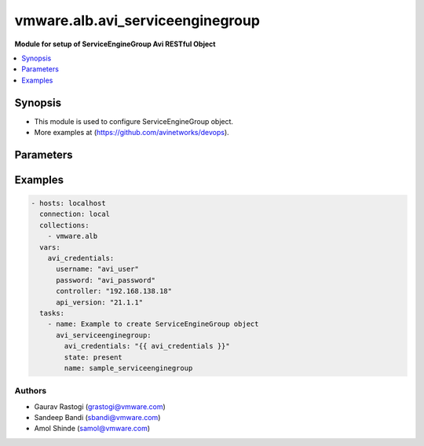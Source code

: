 .. vmware.alb.avi_serviceenginegroup:


**********************************************
vmware.alb.avi_serviceenginegroup
**********************************************

**Module for setup of ServiceEngineGroup Avi RESTful Object**


.. contents::
   :local:
   :depth: 1


Synopsis
--------
- This module is used to configure ServiceEngineGroup object.
- More examples at (https://github.com/avinetworks/devops).


Parameters
----------

.. raw:: html

    <table  border=0 cellpadding=0 class="documentation-table">
        <tr>
            <th colspan="2">Parameter</th>
            <th>Choices/<font color="blue">Defaults</font></th>
            <th width="100%">Comments</th>
        </tr>
        <tr>
            <td colspan="2">
                <div class="ansibleOptionAnchor" id="parameter-"></div>
                <b>state</b>
                <a class="ansibleOptionLink" href="#parameter-" title="Permalink to this option"></a>
                <div style="font-size: small">
                    <span style="color: purple">str</span>
                </div>
            </td>
            <td>
                <ul style="margin: 0; padding: 0">
                    <li>absent</li>
                    <li><div style="color: blue"><b>present</b>&nbsp;&larr;</div></li>
                </ul>
            </td>
            <td>
                <div style="font-size: small">
                    - The state that should be applied on the entity.
                </div>
            </td>
        </tr>
        <tr>
            <td colspan="2">
                <div class="ansibleOptionAnchor" id="parameter-"></div>
                <b>avi_api_update_method</b>
                <a class="ansibleOptionLink" href="#parameter-" title="Permalink to this option"></a>
                <div style="font-size: small">
                    <span style="color: purple">str</span>
                </div>
            </td>
            <td>
                <ul style="margin: 0; padding: 0">
                    <li><div style="color: blue"><b>put</b>&nbsp;&larr;</div></li>
                    <li>patch</li>
                </ul>
            </td>
            <td>
                <div style="font-size: small">
                    - Default method for object update is HTTP PUT.
                </div>
                <div style="font-size: small">
                    - Setting to patch will override that behavior to use HTTP PATCH.
                </div>
            </td>
        </tr>
        <tr>
            <td colspan="2">
                <div class="ansibleOptionAnchor" id="parameter-"></div>
                <b>avi_api_patch_op</b>
                <a class="ansibleOptionLink" href="#parameter-" title="Permalink to this option"></a>
                <div style="font-size: small">
                    <span style="color: purple">str</span>
                </div>
            </td>
            <td>
                <ul style="margin: 0; padding: 0">
                    <li><div style="color: blue"><b>add</b>&nbsp;&larr;</div></li>
                    <li>replace</li>
                    <li>delete</li>
                    <li>remove</li>
                </ul>
            </td>
            <td>
                <div style="font-size: small">
                    - Patch operation to use when using avi_api_update_method as patch.
                </div>
            </td>
        </tr>
        <tr>
            <td colspan="2">
                <div class="ansibleOptionAnchor" id="parameter-"></div>
                <b>avi_patch_path</b>
                <a class="ansibleOptionLink" href="#parameter-" title="Permalink to this option"></a>
                <div style="font-size: small">
                    <span style="color: purple">str</span>
                </div>
            </td>
            <td></td>
            <td>
                <div style="font-size: small">
                    - Patch path to use when using avi_api_update_method as patch.
                </div>
            </td>
        </tr>
        <tr>
            <td colspan="2">
                <div class="ansibleOptionAnchor" id="parameter-"></div>
                <b>avi_patch_value</b>
                <a class="ansibleOptionLink" href="#parameter-" title="Permalink to this option"></a>
                <div style="font-size: small">
                    <span style="color: purple">str</span>
                </div>
            </td>
            <td></td>
            <td>
                <div style="font-size: small">
                    - Patch value to use when using avi_api_update_method as patch.
                </div>
            </td>
        </tr>
                <tr>
            <td colspan="2">
                <div class="ansibleOptionAnchor" id="parameter-"></div>
                <b>accelerated_networking</b>
                <a class="ansibleOptionLink" href="#parameter-" title="Permalink to this option"></a>
                <div style="font-size: small">
                    <span style="color: purple">bool</span>
                </div>
            </td>
            <td>
                                                            </td>
            <td>
                                                <div style="font-size: small">
                  - Enable accelerated networking option for azure se.
                </div>
                                <div style="font-size: small">
                  - Accelerated networking enables single root i/o virtualization (sr-iov) to a se vm.
                </div>
                                <div style="font-size: small">
                  - This improves networking performance.
                </div>
                                <div style="font-size: small">
                  - Field introduced in 17.2.14,18.1.5,18.2.1.
                </div>
                                            </td>
        </tr>
                <tr>
            <td colspan="2">
                <div class="ansibleOptionAnchor" id="parameter-"></div>
                <b>active_standby</b>
                <a class="ansibleOptionLink" href="#parameter-" title="Permalink to this option"></a>
                <div style="font-size: small">
                    <span style="color: purple">bool</span>
                </div>
            </td>
            <td>
                                                            </td>
            <td>
                                                <div style="font-size: small">
                  - Service engines in active/standby mode for ha failover.
                </div>
                                <div style="font-size: small">
                  - Default value when not specified in API or module is interpreted by Avi Controller as False.
                </div>
                                            </td>
        </tr>
                <tr>
            <td colspan="2">
                <div class="ansibleOptionAnchor" id="parameter-"></div>
                <b>additional_config_memory</b>
                <a class="ansibleOptionLink" href="#parameter-" title="Permalink to this option"></a>
                <div style="font-size: small">
                    <span style="color: purple">int</span>
                </div>
            </td>
            <td>
                                                            </td>
            <td>
                                                <div style="font-size: small">
                  - Indicates the percent of config memory used for config updates.
                </div>
                                <div style="font-size: small">
                  - Allowed values are 0-90.
                </div>
                                <div style="font-size: small">
                  - Field deprecated in 18.1.2.
                </div>
                                <div style="font-size: small">
                  - Field introduced in 18.1.1.
                </div>
                                <div style="font-size: small">
                  - Unit is percent.
                </div>
                                            </td>
        </tr>
                <tr>
            <td colspan="2">
                <div class="ansibleOptionAnchor" id="parameter-"></div>
                <b>advertise_backend_networks</b>
                <a class="ansibleOptionLink" href="#parameter-" title="Permalink to this option"></a>
                <div style="font-size: small">
                    <span style="color: purple">bool</span>
                </div>
            </td>
            <td>
                                                            </td>
            <td>
                                                <div style="font-size: small">
                  - Advertise reach-ability of backend server networks via adc through bgp for default gateway feature.
                </div>
                                <div style="font-size: small">
                  - Field deprecated in 18.2.5.
                </div>
                                            </td>
        </tr>
                <tr>
            <td colspan="2">
                <div class="ansibleOptionAnchor" id="parameter-"></div>
                <b>aggressive_failure_detection</b>
                <a class="ansibleOptionLink" href="#parameter-" title="Permalink to this option"></a>
                <div style="font-size: small">
                    <span style="color: purple">bool</span>
                </div>
            </td>
            <td>
                                                            </td>
            <td>
                                                <div style="font-size: small">
                  - Enable aggressive failover configuration for ha.
                </div>
                                <div style="font-size: small">
                  - Allowed in basic(allowed values- false) edition, essentials(allowed values- false) edition, enterprise edition.
                </div>
                                <div style="font-size: small">
                  - Default value when not specified in API or module is interpreted by Avi Controller as False.
                </div>
                                            </td>
        </tr>
                <tr>
            <td colspan="2">
                <div class="ansibleOptionAnchor" id="parameter-"></div>
                <b>algo</b>
                <a class="ansibleOptionLink" href="#parameter-" title="Permalink to this option"></a>
                <div style="font-size: small">
                    <span style="color: purple">str</span>
                </div>
            </td>
            <td>
                                                            </td>
            <td>
                                                <div style="font-size: small">
                  - In compact placement, virtual services are placed on existing ses until max_vs_per_se limit is reached.
                </div>
                                <div style="font-size: small">
                  - Enum options - PLACEMENT_ALGO_PACKED, PLACEMENT_ALGO_DISTRIBUTED.
                </div>
                                <div style="font-size: small">
                  - Default value when not specified in API or module is interpreted by Avi Controller as PLACEMENT_ALGO_PACKED.
                </div>
                                            </td>
        </tr>
                <tr>
            <td colspan="2">
                <div class="ansibleOptionAnchor" id="parameter-"></div>
                <b>allow_burst</b>
                <a class="ansibleOptionLink" href="#parameter-" title="Permalink to this option"></a>
                <div style="font-size: small">
                    <span style="color: purple">bool</span>
                </div>
            </td>
            <td>
                                                            </td>
            <td>
                                                <div style="font-size: small">
                  - Allow ses to be created using burst license.
                </div>
                                <div style="font-size: small">
                  - Field introduced in 17.2.5.
                </div>
                                            </td>
        </tr>
                <tr>
            <td colspan="2">
                <div class="ansibleOptionAnchor" id="parameter-"></div>
                <b>app_cache_percent</b>
                <a class="ansibleOptionLink" href="#parameter-" title="Permalink to this option"></a>
                <div style="font-size: small">
                    <span style="color: purple">int</span>
                </div>
            </td>
            <td>
                                                            </td>
            <td>
                                                <div style="font-size: small">
                  - A percent value of total se memory reserved for applicationcaching.
                </div>
                                <div style="font-size: small">
                  - This is an se bootup property and requires se restart.requires se reboot.
                </div>
                                <div style="font-size: small">
                  - Allowed values are 0 - 100.
                </div>
                                <div style="font-size: small">
                  - Special values are 0- 'disable'.
                </div>
                                <div style="font-size: small">
                  - Field introduced in 18.2.3.
                </div>
                                <div style="font-size: small">
                  - Unit is percent.
                </div>
                                <div style="font-size: small">
                  - Allowed in basic(allowed values- 0) edition, essentials(allowed values- 0) edition, enterprise edition.
                </div>
                                <div style="font-size: small">
                  - Special default for basic edition is 0, essentials edition is 0, enterprise is 10.
                </div>
                                <div style="font-size: small">
                  - Default value when not specified in API or module is interpreted by Avi Controller as 10.
                </div>
                                            </td>
        </tr>
                <tr>
            <td colspan="2">
                <div class="ansibleOptionAnchor" id="parameter-"></div>
                <b>app_cache_threshold</b>
                <a class="ansibleOptionLink" href="#parameter-" title="Permalink to this option"></a>
                <div style="font-size: small">
                    <span style="color: purple">int</span>
                </div>
            </td>
            <td>
                                                            </td>
            <td>
                                                <div style="font-size: small">
                  - The max memory that can be allocated for the app cache.
                </div>
                                <div style="font-size: small">
                  - This value will act as an upper bound on the cache size specified in app_cache_percent.
                </div>
                                <div style="font-size: small">
                  - Special values are 0- 'disable'.
                </div>
                                <div style="font-size: small">
                  - Field introduced in 20.1.1.
                </div>
                                <div style="font-size: small">
                  - Unit is gb.
                </div>
                                <div style="font-size: small">
                  - Default value when not specified in API or module is interpreted by Avi Controller as 5.
                </div>
                                            </td>
        </tr>
                <tr>
            <td colspan="2">
                <div class="ansibleOptionAnchor" id="parameter-"></div>
                <b>app_learning_memory_percent</b>
                <a class="ansibleOptionLink" href="#parameter-" title="Permalink to this option"></a>
                <div style="font-size: small">
                    <span style="color: purple">int</span>
                </div>
            </td>
            <td>
                                                            </td>
            <td>
                                                <div style="font-size: small">
                  - A percent value of total se memory reserved for application learning.
                </div>
                                <div style="font-size: small">
                  - This is an se bootup property and requires se restart.
                </div>
                                <div style="font-size: small">
                  - Allowed values are 0 - 10.
                </div>
                                <div style="font-size: small">
                  - Field introduced in 18.2.3.
                </div>
                                <div style="font-size: small">
                  - Unit is percent.
                </div>
                                <div style="font-size: small">
                  - Default value when not specified in API or module is interpreted by Avi Controller as 0.
                </div>
                                            </td>
        </tr>
                <tr>
            <td colspan="2">
                <div class="ansibleOptionAnchor" id="parameter-"></div>
                <b>archive_shm_limit</b>
                <a class="ansibleOptionLink" href="#parameter-" title="Permalink to this option"></a>
                <div style="font-size: small">
                    <span style="color: purple">int</span>
                </div>
            </td>
            <td>
                                                            </td>
            <td>
                                                <div style="font-size: small">
                  - Amount of se memory in gb until which shared memory is collected in core archive.
                </div>
                                <div style="font-size: small">
                  - Field introduced in 17.1.3.
                </div>
                                <div style="font-size: small">
                  - Unit is gb.
                </div>
                                <div style="font-size: small">
                  - Default value when not specified in API or module is interpreted by Avi Controller as 8.
                </div>
                                            </td>
        </tr>
                <tr>
            <td colspan="2">
                <div class="ansibleOptionAnchor" id="parameter-"></div>
                <b>async_ssl</b>
                <a class="ansibleOptionLink" href="#parameter-" title="Permalink to this option"></a>
                <div style="font-size: small">
                    <span style="color: purple">bool</span>
                </div>
            </td>
            <td>
                                                            </td>
            <td>
                                                <div style="font-size: small">
                  - Ssl handshakes will be handled by dedicated ssl threads.requires se reboot.
                </div>
                                <div style="font-size: small">
                  - Allowed in basic(allowed values- false) edition, essentials(allowed values- false) edition, enterprise edition.
                </div>
                                <div style="font-size: small">
                  - Default value when not specified in API or module is interpreted by Avi Controller as False.
                </div>
                                            </td>
        </tr>
                <tr>
            <td colspan="2">
                <div class="ansibleOptionAnchor" id="parameter-"></div>
                <b>async_ssl_threads</b>
                <a class="ansibleOptionLink" href="#parameter-" title="Permalink to this option"></a>
                <div style="font-size: small">
                    <span style="color: purple">int</span>
                </div>
            </td>
            <td>
                                                            </td>
            <td>
                                                <div style="font-size: small">
                  - Number of async ssl threads per se_dp.requires se reboot.
                </div>
                                <div style="font-size: small">
                  - Allowed values are 1-16.
                </div>
                                <div style="font-size: small">
                  - Default value when not specified in API or module is interpreted by Avi Controller as 1.
                </div>
                                            </td>
        </tr>
                <tr>
            <td colspan="2">
                <div class="ansibleOptionAnchor" id="parameter-"></div>
                <b>auto_rebalance</b>
                <a class="ansibleOptionLink" href="#parameter-" title="Permalink to this option"></a>
                <div style="font-size: small">
                    <span style="color: purple">bool</span>
                </div>
            </td>
            <td>
                                                            </td>
            <td>
                                                <div style="font-size: small">
                  - If set, virtual services will be automatically migrated when load on an se is less than minimum or more than maximum thresholds.
                </div>
                                <div style="font-size: small">
                  - Only alerts are generated when the auto_rebalance is not set.
                </div>
                                <div style="font-size: small">
                  - Allowed in basic(allowed values- false) edition, essentials(allowed values- false) edition, enterprise edition.
                </div>
                                <div style="font-size: small">
                  - Default value when not specified in API or module is interpreted by Avi Controller as False.
                </div>
                                            </td>
        </tr>
                <tr>
            <td colspan="2">
                <div class="ansibleOptionAnchor" id="parameter-"></div>
                <b>auto_rebalance_capacity_per_se</b>
                <a class="ansibleOptionLink" href="#parameter-" title="Permalink to this option"></a>
                <div style="font-size: small">
                    <span style="color: purple">list</span>
                </div>
            </td>
            <td>
                                                            </td>
            <td>
                                                <div style="font-size: small">
                  - Capacities of se for auto rebalance for each criteria.
                </div>
                                <div style="font-size: small">
                  - Field introduced in 17.2.4.
                </div>
                                            </td>
        </tr>
                <tr>
            <td colspan="2">
                <div class="ansibleOptionAnchor" id="parameter-"></div>
                <b>auto_rebalance_criteria</b>
                <a class="ansibleOptionLink" href="#parameter-" title="Permalink to this option"></a>
                <div style="font-size: small">
                    <span style="color: purple">list</span>
                </div>
            </td>
            <td>
                                                            </td>
            <td>
                                                <div style="font-size: small">
                  - Set of criteria for se auto rebalance.
                </div>
                                <div style="font-size: small">
                  - Enum options - SE_AUTO_REBALANCE_CPU, SE_AUTO_REBALANCE_PPS, SE_AUTO_REBALANCE_MBPS, SE_AUTO_REBALANCE_OPEN_CONNS, SE_AUTO_REBALANCE_CPS.
                </div>
                                <div style="font-size: small">
                  - Field introduced in 17.2.3.
                </div>
                                            </td>
        </tr>
                <tr>
            <td colspan="2">
                <div class="ansibleOptionAnchor" id="parameter-"></div>
                <b>auto_rebalance_interval</b>
                <a class="ansibleOptionLink" href="#parameter-" title="Permalink to this option"></a>
                <div style="font-size: small">
                    <span style="color: purple">int</span>
                </div>
            </td>
            <td>
                                                            </td>
            <td>
                                                <div style="font-size: small">
                  - Frequency of rebalance, if 'auto rebalance' is enabled.
                </div>
                                <div style="font-size: small">
                  - Unit is sec.
                </div>
                                <div style="font-size: small">
                  - Default value when not specified in API or module is interpreted by Avi Controller as 300.
                </div>
                                            </td>
        </tr>
                <tr>
            <td colspan="2">
                <div class="ansibleOptionAnchor" id="parameter-"></div>
                <b>auto_redistribute_active_standby_load</b>
                <a class="ansibleOptionLink" href="#parameter-" title="Permalink to this option"></a>
                <div style="font-size: small">
                    <span style="color: purple">bool</span>
                </div>
            </td>
            <td>
                                                            </td>
            <td>
                                                <div style="font-size: small">
                  - Redistribution of virtual services from the takeover se to the replacement se can cause momentary traffic loss.
                </div>
                                <div style="font-size: small">
                  - If the auto-redistribute load option is left in its default off state, any desired rebalancing requires calls to rest api.
                </div>
                                <div style="font-size: small">
                  - Allowed in basic(allowed values- false) edition, essentials(allowed values- false) edition, enterprise edition.
                </div>
                                <div style="font-size: small">
                  - Default value when not specified in API or module is interpreted by Avi Controller as False.
                </div>
                                            </td>
        </tr>
                <tr>
            <td colspan="2">
                <div class="ansibleOptionAnchor" id="parameter-"></div>
                <b>availability_zone_refs</b>
                <a class="ansibleOptionLink" href="#parameter-" title="Permalink to this option"></a>
                <div style="font-size: small">
                    <span style="color: purple">list</span>
                </div>
            </td>
            <td>
                                                            </td>
            <td>
                                                <div style="font-size: small">
                  - Availability zones for virtual service high availability.
                </div>
                                <div style="font-size: small">
                  - It is a reference to an object of type availabilityzone.
                </div>
                                <div style="font-size: small">
                  - Field introduced in 20.1.1.
                </div>
                                            </td>
        </tr>
                <tr>
            <td colspan="2">
                <div class="ansibleOptionAnchor" id="parameter-"></div>
                <b>baremetal_dispatcher_handles_flows</b>
                <a class="ansibleOptionLink" href="#parameter-" title="Permalink to this option"></a>
                <div style="font-size: small">
                    <span style="color: purple">bool</span>
                </div>
            </td>
            <td>
                                                            </td>
            <td>
                                                <div style="font-size: small">
                  - Control if dispatcher core also handles tcp flows in baremetal se.
                </div>
                                <div style="font-size: small">
                  - Field introduced in 21.1.3.
                </div>
                                <div style="font-size: small">
                  - Allowed in basic edition, essentials edition, enterprise edition.
                </div>
                                <div style="font-size: small">
                  - Default value when not specified in API or module is interpreted by Avi Controller as False.
                </div>
                                            </td>
        </tr>
                <tr>
            <td colspan="2">
                <div class="ansibleOptionAnchor" id="parameter-"></div>
                <b>bgp_peer_monitor_failover_enabled</b>
                <a class="ansibleOptionLink" href="#parameter-" title="Permalink to this option"></a>
                <div style="font-size: small">
                    <span style="color: purple">bool</span>
                </div>
            </td>
            <td>
                                                            </td>
            <td>
                                                <div style="font-size: small">
                  - Enable bgp peer monitoring based failover.
                </div>
                                <div style="font-size: small">
                  - Field introduced in 21.1.3.
                </div>
                                <div style="font-size: small">
                  - Default value when not specified in API or module is interpreted by Avi Controller as False.
                </div>
                                            </td>
        </tr>
                <tr>
            <td colspan="2">
                <div class="ansibleOptionAnchor" id="parameter-"></div>
                <b>bgp_state_update_interval</b>
                <a class="ansibleOptionLink" href="#parameter-" title="Permalink to this option"></a>
                <div style="font-size: small">
                    <span style="color: purple">int</span>
                </div>
            </td>
            <td>
                                                            </td>
            <td>
                                                <div style="font-size: small">
                  - Bgp peer state update interval.
                </div>
                                <div style="font-size: small">
                  - Allowed values are 5-100.
                </div>
                                <div style="font-size: small">
                  - Field introduced in 17.2.14,18.1.5,18.2.1.
                </div>
                                <div style="font-size: small">
                  - Unit is sec.
                </div>
                                <div style="font-size: small">
                  - Default value when not specified in API or module is interpreted by Avi Controller as 60.
                </div>
                                            </td>
        </tr>
                <tr>
            <td colspan="2">
                <div class="ansibleOptionAnchor" id="parameter-"></div>
                <b>buffer_se</b>
                <a class="ansibleOptionLink" href="#parameter-" title="Permalink to this option"></a>
                <div style="font-size: small">
                    <span style="color: purple">int</span>
                </div>
            </td>
            <td>
                                                            </td>
            <td>
                                                <div style="font-size: small">
                  - Excess service engine capacity provisioned for ha failover.
                </div>
                                <div style="font-size: small">
                  - Default value when not specified in API or module is interpreted by Avi Controller as 1.
                </div>
                                            </td>
        </tr>
                <tr>
            <td colspan="2">
                <div class="ansibleOptionAnchor" id="parameter-"></div>
                <b>cloud_ref</b>
                <a class="ansibleOptionLink" href="#parameter-" title="Permalink to this option"></a>
                <div style="font-size: small">
                    <span style="color: purple">str</span>
                </div>
            </td>
            <td>
                                                            </td>
            <td>
                                                <div style="font-size: small">
                  - It is a reference to an object of type cloud.
                </div>
                                            </td>
        </tr>
                <tr>
            <td colspan="2">
                <div class="ansibleOptionAnchor" id="parameter-"></div>
                <b>compress_ip_rules_for_each_ns_subnet</b>
                <a class="ansibleOptionLink" href="#parameter-" title="Permalink to this option"></a>
                <div style="font-size: small">
                    <span style="color: purple">bool</span>
                </div>
            </td>
            <td>
                                                            </td>
            <td>
                                                <div style="font-size: small">
                  - Compress ip rules into a single subnet based ip rule for each north-south ipam subnet configured in pcap mode in openshift/kubernetes node.
                </div>
                                <div style="font-size: small">
                  - Field introduced in 18.2.9, 20.1.1.
                </div>
                                <div style="font-size: small">
                  - Default value when not specified in API or module is interpreted by Avi Controller as True.
                </div>
                                            </td>
        </tr>
                <tr>
            <td colspan="2">
                <div class="ansibleOptionAnchor" id="parameter-"></div>
                <b>config_debugs_on_all_cores</b>
                <a class="ansibleOptionLink" href="#parameter-" title="Permalink to this option"></a>
                <div style="font-size: small">
                    <span style="color: purple">bool</span>
                </div>
            </td>
            <td>
                                                            </td>
            <td>
                                                <div style="font-size: small">
                  - Enable config debugs on all cores of se.
                </div>
                                <div style="font-size: small">
                  - Field introduced in 17.2.13,18.1.5,18.2.1.
                </div>
                                <div style="font-size: small">
                  - Default value when not specified in API or module is interpreted by Avi Controller as False.
                </div>
                                            </td>
        </tr>
                <tr>
            <td colspan="2">
                <div class="ansibleOptionAnchor" id="parameter-"></div>
                <b>configpb_attributes</b>
                <a class="ansibleOptionLink" href="#parameter-" title="Permalink to this option"></a>
                <div style="font-size: small">
                    <span style="color: purple">dict</span>
                </div>
            </td>
            <td>
                                                            </td>
            <td>
                                                <div style="font-size: small">
                  - Protobuf versioning for config pbs.
                </div>
                                <div style="font-size: small">
                  - Field introduced in 21.1.1.
                </div>
                                            </td>
        </tr>
                <tr>
            <td colspan="2">
                <div class="ansibleOptionAnchor" id="parameter-"></div>
                <b>connection_memory_percentage</b>
                <a class="ansibleOptionLink" href="#parameter-" title="Permalink to this option"></a>
                <div style="font-size: small">
                    <span style="color: purple">int</span>
                </div>
            </td>
            <td>
                                                            </td>
            <td>
                                                <div style="font-size: small">
                  - Percentage of memory for connection state.
                </div>
                                <div style="font-size: small">
                  - This will come at the expense of memory used for http in-memory cache.
                </div>
                                <div style="font-size: small">
                  - Allowed values are 10-90.
                </div>
                                <div style="font-size: small">
                  - Unit is percent.
                </div>
                                <div style="font-size: small">
                  - Default value when not specified in API or module is interpreted by Avi Controller as 50.
                </div>
                                            </td>
        </tr>
                <tr>
            <td colspan="2">
                <div class="ansibleOptionAnchor" id="parameter-"></div>
                <b>core_shm_app_cache</b>
                <a class="ansibleOptionLink" href="#parameter-" title="Permalink to this option"></a>
                <div style="font-size: small">
                    <span style="color: purple">bool</span>
                </div>
            </td>
            <td>
                                                            </td>
            <td>
                                                <div style="font-size: small">
                  - Include shared memory for app cache in core file.requires se reboot.
                </div>
                                <div style="font-size: small">
                  - Field introduced in 18.2.8, 20.1.1.
                </div>
                                <div style="font-size: small">
                  - Default value when not specified in API or module is interpreted by Avi Controller as False.
                </div>
                                            </td>
        </tr>
                <tr>
            <td colspan="2">
                <div class="ansibleOptionAnchor" id="parameter-"></div>
                <b>core_shm_app_learning</b>
                <a class="ansibleOptionLink" href="#parameter-" title="Permalink to this option"></a>
                <div style="font-size: small">
                    <span style="color: purple">bool</span>
                </div>
            </td>
            <td>
                                                            </td>
            <td>
                                                <div style="font-size: small">
                  - Include shared memory for app learning in core file.requires se reboot.
                </div>
                                <div style="font-size: small">
                  - Field introduced in 18.2.8, 20.1.1.
                </div>
                                <div style="font-size: small">
                  - Default value when not specified in API or module is interpreted by Avi Controller as False.
                </div>
                                            </td>
        </tr>
                <tr>
            <td colspan="2">
                <div class="ansibleOptionAnchor" id="parameter-"></div>
                <b>cpu_reserve</b>
                <a class="ansibleOptionLink" href="#parameter-" title="Permalink to this option"></a>
                <div style="font-size: small">
                    <span style="color: purple">bool</span>
                </div>
            </td>
            <td>
                                                            </td>
            <td>
                                                <div style="font-size: small">
                  - Boolean flag to set cpu_reserve.
                </div>
                                <div style="font-size: small">
                  - Default value when not specified in API or module is interpreted by Avi Controller as False.
                </div>
                                            </td>
        </tr>
                <tr>
            <td colspan="2">
                <div class="ansibleOptionAnchor" id="parameter-"></div>
                <b>cpu_socket_affinity</b>
                <a class="ansibleOptionLink" href="#parameter-" title="Permalink to this option"></a>
                <div style="font-size: small">
                    <span style="color: purple">bool</span>
                </div>
            </td>
            <td>
                                                            </td>
            <td>
                                                <div style="font-size: small">
                  - Allocate all the cpu cores for the service engine virtual machines  on the same cpu socket.
                </div>
                                <div style="font-size: small">
                  - Applicable only for vcenter cloud.
                </div>
                                <div style="font-size: small">
                  - Default value when not specified in API or module is interpreted by Avi Controller as False.
                </div>
                                            </td>
        </tr>
                <tr>
            <td colspan="2">
                <div class="ansibleOptionAnchor" id="parameter-"></div>
                <b>custom_securitygroups_data</b>
                <a class="ansibleOptionLink" href="#parameter-" title="Permalink to this option"></a>
                <div style="font-size: small">
                    <span style="color: purple">list</span>
                </div>
            </td>
            <td>
                                                            </td>
            <td>
                                                <div style="font-size: small">
                  - Custom security groups to be associated with data vnics for se instances in openstack and aws clouds.
                </div>
                                <div style="font-size: small">
                  - Field introduced in 17.1.3.
                </div>
                                            </td>
        </tr>
                <tr>
            <td colspan="2">
                <div class="ansibleOptionAnchor" id="parameter-"></div>
                <b>custom_securitygroups_mgmt</b>
                <a class="ansibleOptionLink" href="#parameter-" title="Permalink to this option"></a>
                <div style="font-size: small">
                    <span style="color: purple">list</span>
                </div>
            </td>
            <td>
                                                            </td>
            <td>
                                                <div style="font-size: small">
                  - Custom security groups to be associated with management vnic for se instances in openstack and aws clouds.
                </div>
                                <div style="font-size: small">
                  - Field introduced in 17.1.3.
                </div>
                                            </td>
        </tr>
                <tr>
            <td colspan="2">
                <div class="ansibleOptionAnchor" id="parameter-"></div>
                <b>custom_tag</b>
                <a class="ansibleOptionLink" href="#parameter-" title="Permalink to this option"></a>
                <div style="font-size: small">
                    <span style="color: purple">list</span>
                </div>
            </td>
            <td>
                                                            </td>
            <td>
                                                <div style="font-size: small">
                  - Custom tag will be used to create the tags for se instance in aws.
                </div>
                                <div style="font-size: small">
                  - Note this is not the same as the prefix for se name.
                </div>
                                            </td>
        </tr>
                <tr>
            <td colspan="2">
                <div class="ansibleOptionAnchor" id="parameter-"></div>
                <b>data_network_id</b>
                <a class="ansibleOptionLink" href="#parameter-" title="Permalink to this option"></a>
                <div style="font-size: small">
                    <span style="color: purple">str</span>
                </div>
            </td>
            <td>
                                                            </td>
            <td>
                                                <div style="font-size: small">
                  - Subnet used to spin up the data nic for service engines, used only for azure cloud.
                </div>
                                <div style="font-size: small">
                  - Overrides the cloud level setting for service engine subnet.
                </div>
                                <div style="font-size: small">
                  - Field introduced in 18.2.3.
                </div>
                                            </td>
        </tr>
                <tr>
            <td colspan="2">
                <div class="ansibleOptionAnchor" id="parameter-"></div>
                <b>datascript_timeout</b>
                <a class="ansibleOptionLink" href="#parameter-" title="Permalink to this option"></a>
                <div style="font-size: small">
                    <span style="color: purple">int</span>
                </div>
            </td>
            <td>
                                                            </td>
            <td>
                                                <div style="font-size: small">
                  - Number of instructions before datascript times out.
                </div>
                                <div style="font-size: small">
                  - Allowed values are 0-100000000.
                </div>
                                <div style="font-size: small">
                  - Field introduced in 18.2.3.
                </div>
                                <div style="font-size: small">
                  - Default value when not specified in API or module is interpreted by Avi Controller as 1000000.
                </div>
                                            </td>
        </tr>
                <tr>
            <td colspan="2">
                <div class="ansibleOptionAnchor" id="parameter-"></div>
                <b>deactivate_ipv6_discovery</b>
                <a class="ansibleOptionLink" href="#parameter-" title="Permalink to this option"></a>
                <div style="font-size: small">
                    <span style="color: purple">bool</span>
                </div>
            </td>
            <td>
                                                            </td>
            <td>
                                                <div style="font-size: small">
                  - If activated, ipv6 address and route discovery are deactivated.requires se reboot.
                </div>
                                <div style="font-size: small">
                  - Field introduced in 21.1.1.
                </div>
                                            </td>
        </tr>
                <tr>
            <td colspan="2">
                <div class="ansibleOptionAnchor" id="parameter-"></div>
                <b>dedicated_dispatcher_core</b>
                <a class="ansibleOptionLink" href="#parameter-" title="Permalink to this option"></a>
                <div style="font-size: small">
                    <span style="color: purple">bool</span>
                </div>
            </td>
            <td>
                                                            </td>
            <td>
                                                <div style="font-size: small">
                  - Dedicate the core that handles packet receive/transmit from the network to just the dispatching function.
                </div>
                                <div style="font-size: small">
                  - Don't use it for tcp/ip and ssl functions.
                </div>
                                <div style="font-size: small">
                  - Default value when not specified in API or module is interpreted by Avi Controller as False.
                </div>
                                            </td>
        </tr>
                <tr>
            <td colspan="2">
                <div class="ansibleOptionAnchor" id="parameter-"></div>
                <b>description</b>
                <a class="ansibleOptionLink" href="#parameter-" title="Permalink to this option"></a>
                <div style="font-size: small">
                    <span style="color: purple">str</span>
                </div>
            </td>
            <td>
                                                            </td>
            <td>
                                                <div style="font-size: small">
                  - User defined description for the object.
                </div>
                                            </td>
        </tr>
                <tr>
            <td colspan="2">
                <div class="ansibleOptionAnchor" id="parameter-"></div>
                <b>disable_avi_securitygroups</b>
                <a class="ansibleOptionLink" href="#parameter-" title="Permalink to this option"></a>
                <div style="font-size: small">
                    <span style="color: purple">bool</span>
                </div>
            </td>
            <td>
                                                            </td>
            <td>
                                                <div style="font-size: small">
                  - By default, avi creates and manages security groups along with custom sg provided by user.
                </div>
                                <div style="font-size: small">
                  - Set this to true to disallow avi to create and manage new security groups.
                </div>
                                <div style="font-size: small">
                  - Avi will only make use of custom security groups provided by user.
                </div>
                                <div style="font-size: small">
                  - This option is supported for aws and openstack cloud types.
                </div>
                                <div style="font-size: small">
                  - Field introduced in 17.2.13,18.1.4,18.2.1.
                </div>
                                <div style="font-size: small">
                  - Default value when not specified in API or module is interpreted by Avi Controller as False.
                </div>
                                            </td>
        </tr>
                <tr>
            <td colspan="2">
                <div class="ansibleOptionAnchor" id="parameter-"></div>
                <b>disable_csum_offloads</b>
                <a class="ansibleOptionLink" href="#parameter-" title="Permalink to this option"></a>
                <div style="font-size: small">
                    <span style="color: purple">bool</span>
                </div>
            </td>
            <td>
                                                            </td>
            <td>
                                                <div style="font-size: small">
                  - Stop using tcp/udp and ip checksum offload features of nics.
                </div>
                                <div style="font-size: small">
                  - Field introduced in 17.1.14, 17.2.5, 18.1.1.
                </div>
                                <div style="font-size: small">
                  - Default value when not specified in API or module is interpreted by Avi Controller as False.
                </div>
                                            </td>
        </tr>
                <tr>
            <td colspan="2">
                <div class="ansibleOptionAnchor" id="parameter-"></div>
                <b>disable_flow_probes</b>
                <a class="ansibleOptionLink" href="#parameter-" title="Permalink to this option"></a>
                <div style="font-size: small">
                    <span style="color: purple">bool</span>
                </div>
            </td>
            <td>
                                                            </td>
            <td>
                                                <div style="font-size: small">
                  - Disable flow probes for scaled out vs'es.
                </div>
                                <div style="font-size: small">
                  - Field introduced in 20.1.3.
                </div>
                                <div style="font-size: small">
                  - Default value when not specified in API or module is interpreted by Avi Controller as False.
                </div>
                                            </td>
        </tr>
                <tr>
            <td colspan="2">
                <div class="ansibleOptionAnchor" id="parameter-"></div>
                <b>disable_gro</b>
                <a class="ansibleOptionLink" href="#parameter-" title="Permalink to this option"></a>
                <div style="font-size: small">
                    <span style="color: purple">bool</span>
                </div>
            </td>
            <td>
                                                            </td>
            <td>
                                                <div style="font-size: small">
                  - Disable generic receive offload (gro) in dpdk poll-mode driver packet receive path.
                </div>
                                <div style="font-size: small">
                  - Gro is on by default on nics that do not support lro (large receive offload) or do not gain performance boost from lro.
                </div>
                                <div style="font-size: small">
                  - Field introduced in 17.2.5, 18.1.1.
                </div>
                                <div style="font-size: small">
                  - Default value when not specified in API or module is interpreted by Avi Controller as True.
                </div>
                                            </td>
        </tr>
                <tr>
            <td colspan="2">
                <div class="ansibleOptionAnchor" id="parameter-"></div>
                <b>disable_se_memory_check</b>
                <a class="ansibleOptionLink" href="#parameter-" title="Permalink to this option"></a>
                <div style="font-size: small">
                    <span style="color: purple">bool</span>
                </div>
            </td>
            <td>
                                                            </td>
            <td>
                                                <div style="font-size: small">
                  - If set, disable the config memory check done in service engine.
                </div>
                                <div style="font-size: small">
                  - Field introduced in 18.1.2.
                </div>
                                <div style="font-size: small">
                  - Default value when not specified in API or module is interpreted by Avi Controller as False.
                </div>
                                            </td>
        </tr>
                <tr>
            <td colspan="2">
                <div class="ansibleOptionAnchor" id="parameter-"></div>
                <b>disable_tso</b>
                <a class="ansibleOptionLink" href="#parameter-" title="Permalink to this option"></a>
                <div style="font-size: small">
                    <span style="color: purple">bool</span>
                </div>
            </td>
            <td>
                                                            </td>
            <td>
                                                <div style="font-size: small">
                  - Disable tcp segmentation offload (tso) in dpdk poll-mode driver packet transmit path.
                </div>
                                <div style="font-size: small">
                  - Tso is on by default on nics that support it.
                </div>
                                <div style="font-size: small">
                  - Field introduced in 17.2.5, 18.1.1.
                </div>
                                <div style="font-size: small">
                  - Default value when not specified in API or module is interpreted by Avi Controller as False.
                </div>
                                            </td>
        </tr>
                <tr>
            <td colspan="2">
                <div class="ansibleOptionAnchor" id="parameter-"></div>
                <b>disk_per_se</b>
                <a class="ansibleOptionLink" href="#parameter-" title="Permalink to this option"></a>
                <div style="font-size: small">
                    <span style="color: purple">int</span>
                </div>
            </td>
            <td>
                                                            </td>
            <td>
                                                <div style="font-size: small">
                  - Amount of disk space for each of the service engine virtual machines.
                </div>
                                <div style="font-size: small">
                  - Unit is gb.
                </div>
                                <div style="font-size: small">
                  - Default value when not specified in API or module is interpreted by Avi Controller as 15.
                </div>
                                            </td>
        </tr>
                <tr>
            <td colspan="2">
                <div class="ansibleOptionAnchor" id="parameter-"></div>
                <b>distribute_load_active_standby</b>
                <a class="ansibleOptionLink" href="#parameter-" title="Permalink to this option"></a>
                <div style="font-size: small">
                    <span style="color: purple">bool</span>
                </div>
            </td>
            <td>
                                                            </td>
            <td>
                                                <div style="font-size: small">
                  - Use both the active and standby service engines for virtual service placement in the legacy active standby ha mode.
                </div>
                                <div style="font-size: small">
                  - Allowed in basic(allowed values- false) edition, essentials(allowed values- false) edition, enterprise edition.
                </div>
                                <div style="font-size: small">
                  - Default value when not specified in API or module is interpreted by Avi Controller as False.
                </div>
                                            </td>
        </tr>
                <tr>
            <td colspan="2">
                <div class="ansibleOptionAnchor" id="parameter-"></div>
                <b>distribute_queues</b>
                <a class="ansibleOptionLink" href="#parameter-" title="Permalink to this option"></a>
                <div style="font-size: small">
                    <span style="color: purple">bool</span>
                </div>
            </td>
            <td>
                                                            </td>
            <td>
                                                <div style="font-size: small">
                  - Distributes queue ownership among cores so multiple cores handle dispatcher duties.
                </div>
                                <div style="font-size: small">
                  - Requires se reboot.
                </div>
                                <div style="font-size: small">
                  - Deprecated from 18.2.8, instead use max_queues_per_vnic.
                </div>
                                <div style="font-size: small">
                  - Field introduced in 17.2.8.
                </div>
                                <div style="font-size: small">
                  - Allowed in basic(allowed values- false) edition, essentials(allowed values- false) edition, enterprise edition.
                </div>
                                <div style="font-size: small">
                  - Default value when not specified in API or module is interpreted by Avi Controller as False.
                </div>
                                            </td>
        </tr>
                <tr>
            <td colspan="2">
                <div class="ansibleOptionAnchor" id="parameter-"></div>
                <b>distribute_vnics</b>
                <a class="ansibleOptionLink" href="#parameter-" title="Permalink to this option"></a>
                <div style="font-size: small">
                    <span style="color: purple">bool</span>
                </div>
            </td>
            <td>
                                                            </td>
            <td>
                                                <div style="font-size: small">
                  - Distributes vnic ownership among cores so multiple cores handle dispatcher duties.requires se reboot.
                </div>
                                <div style="font-size: small">
                  - Field introduced in 18.2.5.
                </div>
                                <div style="font-size: small">
                  - Allowed in basic(allowed values- false) edition, essentials(allowed values- false) edition, enterprise edition.
                </div>
                                <div style="font-size: small">
                  - Default value when not specified in API or module is interpreted by Avi Controller as False.
                </div>
                                            </td>
        </tr>
                <tr>
            <td colspan="2">
                <div class="ansibleOptionAnchor" id="parameter-"></div>
                <b>downstream_send_timeout</b>
                <a class="ansibleOptionLink" href="#parameter-" title="Permalink to this option"></a>
                <div style="font-size: small">
                    <span style="color: purple">int</span>
                </div>
            </td>
            <td>
                                                            </td>
            <td>
                                                <div style="font-size: small">
                  - Timeout for downstream to become writable.
                </div>
                                <div style="font-size: small">
                  - Field introduced in 21.1.1.
                </div>
                                <div style="font-size: small">
                  - Unit is milliseconds.
                </div>
                                <div style="font-size: small">
                  - Default value when not specified in API or module is interpreted by Avi Controller as 3600000.
                </div>
                                            </td>
        </tr>
                <tr>
            <td colspan="2">
                <div class="ansibleOptionAnchor" id="parameter-"></div>
                <b>dp_aggressive_deq_interval_msec</b>
                <a class="ansibleOptionLink" href="#parameter-" title="Permalink to this option"></a>
                <div style="font-size: small">
                    <span style="color: purple">int</span>
                </div>
            </td>
            <td>
                                                            </td>
            <td>
                                                <div style="font-size: small">
                  - Dequeue interval for receive queue from se_dp in aggressive mode.
                </div>
                                <div style="font-size: small">
                  - Allowed values are 1-1000.
                </div>
                                <div style="font-size: small">
                  - Field introduced in 21.1.1.
                </div>
                                <div style="font-size: small">
                  - Unit is milliseconds.
                </div>
                                <div style="font-size: small">
                  - Allowed in basic edition, essentials edition, enterprise edition.
                </div>
                                <div style="font-size: small">
                  - Default value when not specified in API or module is interpreted by Avi Controller as 1.
                </div>
                                            </td>
        </tr>
                <tr>
            <td colspan="2">
                <div class="ansibleOptionAnchor" id="parameter-"></div>
                <b>dp_aggressive_enq_interval_msec</b>
                <a class="ansibleOptionLink" href="#parameter-" title="Permalink to this option"></a>
                <div style="font-size: small">
                    <span style="color: purple">int</span>
                </div>
            </td>
            <td>
                                                            </td>
            <td>
                                                <div style="font-size: small">
                  - Enqueue interval for request queue to se_dp in aggressive mode.
                </div>
                                <div style="font-size: small">
                  - Allowed values are 1-1000.
                </div>
                                <div style="font-size: small">
                  - Field introduced in 21.1.1.
                </div>
                                <div style="font-size: small">
                  - Unit is milliseconds.
                </div>
                                <div style="font-size: small">
                  - Allowed in basic edition, essentials edition, enterprise edition.
                </div>
                                <div style="font-size: small">
                  - Default value when not specified in API or module is interpreted by Avi Controller as 1.
                </div>
                                            </td>
        </tr>
                <tr>
            <td colspan="2">
                <div class="ansibleOptionAnchor" id="parameter-"></div>
                <b>dp_aggressive_hb_frequency</b>
                <a class="ansibleOptionLink" href="#parameter-" title="Permalink to this option"></a>
                <div style="font-size: small">
                    <span style="color: purple">int</span>
                </div>
            </td>
            <td>
                                                            </td>
            <td>
                                                <div style="font-size: small">
                  - Frequency of se - se hb messages when aggressive failure mode detection is enabled.
                </div>
                                <div style="font-size: small">
                  - Field introduced in 20.1.3.
                </div>
                                <div style="font-size: small">
                  - Unit is milliseconds.
                </div>
                                <div style="font-size: small">
                  - Default value when not specified in API or module is interpreted by Avi Controller as 100.
                </div>
                                            </td>
        </tr>
                <tr>
            <td colspan="2">
                <div class="ansibleOptionAnchor" id="parameter-"></div>
                <b>dp_aggressive_hb_timeout_count</b>
                <a class="ansibleOptionLink" href="#parameter-" title="Permalink to this option"></a>
                <div style="font-size: small">
                    <span style="color: purple">int</span>
                </div>
            </td>
            <td>
                                                            </td>
            <td>
                                                <div style="font-size: small">
                  - Consecutive hb failures after which failure is reported to controller,when aggressive failure mode detection is enabled.
                </div>
                                <div style="font-size: small">
                  - Field introduced in 20.1.3.
                </div>
                                <div style="font-size: small">
                  - Default value when not specified in API or module is interpreted by Avi Controller as 10.
                </div>
                                            </td>
        </tr>
                <tr>
            <td colspan="2">
                <div class="ansibleOptionAnchor" id="parameter-"></div>
                <b>dp_deq_interval_msec</b>
                <a class="ansibleOptionLink" href="#parameter-" title="Permalink to this option"></a>
                <div style="font-size: small">
                    <span style="color: purple">int</span>
                </div>
            </td>
            <td>
                                                            </td>
            <td>
                                                <div style="font-size: small">
                  - Dequeue interval for receive queue from se_dp.
                </div>
                                <div style="font-size: small">
                  - Allowed values are 1-1000.
                </div>
                                <div style="font-size: small">
                  - Field introduced in 21.1.1.
                </div>
                                <div style="font-size: small">
                  - Unit is milliseconds.
                </div>
                                <div style="font-size: small">
                  - Allowed in basic edition, essentials edition, enterprise edition.
                </div>
                                <div style="font-size: small">
                  - Default value when not specified in API or module is interpreted by Avi Controller as 20.
                </div>
                                            </td>
        </tr>
                <tr>
            <td colspan="2">
                <div class="ansibleOptionAnchor" id="parameter-"></div>
                <b>dp_enq_interval_msec</b>
                <a class="ansibleOptionLink" href="#parameter-" title="Permalink to this option"></a>
                <div style="font-size: small">
                    <span style="color: purple">int</span>
                </div>
            </td>
            <td>
                                                            </td>
            <td>
                                                <div style="font-size: small">
                  - Enqueue interval for request queue to se_dp.
                </div>
                                <div style="font-size: small">
                  - Allowed values are 1-1000.
                </div>
                                <div style="font-size: small">
                  - Field introduced in 21.1.1.
                </div>
                                <div style="font-size: small">
                  - Unit is milliseconds.
                </div>
                                <div style="font-size: small">
                  - Allowed in basic edition, essentials edition, enterprise edition.
                </div>
                                <div style="font-size: small">
                  - Default value when not specified in API or module is interpreted by Avi Controller as 20.
                </div>
                                            </td>
        </tr>
                <tr>
            <td colspan="2">
                <div class="ansibleOptionAnchor" id="parameter-"></div>
                <b>dp_hb_frequency</b>
                <a class="ansibleOptionLink" href="#parameter-" title="Permalink to this option"></a>
                <div style="font-size: small">
                    <span style="color: purple">int</span>
                </div>
            </td>
            <td>
                                                            </td>
            <td>
                                                <div style="font-size: small">
                  - Frequency of se - se hb messages when aggressive failure mode detection is not enabled.
                </div>
                                <div style="font-size: small">
                  - Field introduced in 20.1.3.
                </div>
                                <div style="font-size: small">
                  - Unit is milliseconds.
                </div>
                                <div style="font-size: small">
                  - Default value when not specified in API or module is interpreted by Avi Controller as 100.
                </div>
                                            </td>
        </tr>
                <tr>
            <td colspan="2">
                <div class="ansibleOptionAnchor" id="parameter-"></div>
                <b>dp_hb_timeout_count</b>
                <a class="ansibleOptionLink" href="#parameter-" title="Permalink to this option"></a>
                <div style="font-size: small">
                    <span style="color: purple">int</span>
                </div>
            </td>
            <td>
                                                            </td>
            <td>
                                                <div style="font-size: small">
                  - Consecutive hb failures after which failure is reported to controller, when aggressive failure mode detection is not enabled.
                </div>
                                <div style="font-size: small">
                  - Field introduced in 20.1.3.
                </div>
                                <div style="font-size: small">
                  - Default value when not specified in API or module is interpreted by Avi Controller as 10.
                </div>
                                            </td>
        </tr>
                <tr>
            <td colspan="2">
                <div class="ansibleOptionAnchor" id="parameter-"></div>
                <b>enable_gratarp_permanent</b>
                <a class="ansibleOptionLink" href="#parameter-" title="Permalink to this option"></a>
                <div style="font-size: small">
                    <span style="color: purple">bool</span>
                </div>
            </td>
            <td>
                                                            </td>
            <td>
                                                <div style="font-size: small">
                  - Enable gratarp for vip_ip.
                </div>
                                <div style="font-size: small">
                  - Field introduced in 18.2.3.
                </div>
                                <div style="font-size: small">
                  - Default value when not specified in API or module is interpreted by Avi Controller as False.
                </div>
                                            </td>
        </tr>
                <tr>
            <td colspan="2">
                <div class="ansibleOptionAnchor" id="parameter-"></div>
                <b>enable_hsm_log</b>
                <a class="ansibleOptionLink" href="#parameter-" title="Permalink to this option"></a>
                <div style="font-size: small">
                    <span style="color: purple">bool</span>
                </div>
            </td>
            <td>
                                                            </td>
            <td>
                                                <div style="font-size: small">
                  - Enable hsm luna engine logs.
                </div>
                                <div style="font-size: small">
                  - Field introduced in 21.1.1.
                </div>
                                <div style="font-size: small">
                  - Default value when not specified in API or module is interpreted by Avi Controller as False.
                </div>
                                            </td>
        </tr>
                <tr>
            <td colspan="2">
                <div class="ansibleOptionAnchor" id="parameter-"></div>
                <b>enable_hsm_priming</b>
                <a class="ansibleOptionLink" href="#parameter-" title="Permalink to this option"></a>
                <div style="font-size: small">
                    <span style="color: purple">bool</span>
                </div>
            </td>
            <td>
                                                            </td>
            <td>
                                                <div style="font-size: small">
                  - (this is a beta feature).
                </div>
                                <div style="font-size: small">
                  - Enable hsm key priming.
                </div>
                                <div style="font-size: small">
                  - If enabled, key handles on the hsm will be synced to se before processing client connections.
                </div>
                                <div style="font-size: small">
                  - Field introduced in 17.2.7, 18.1.1.
                </div>
                                <div style="font-size: small">
                  - Default value when not specified in API or module is interpreted by Avi Controller as False.
                </div>
                                            </td>
        </tr>
                <tr>
            <td colspan="2">
                <div class="ansibleOptionAnchor" id="parameter-"></div>
                <b>enable_multi_lb</b>
                <a class="ansibleOptionLink" href="#parameter-" title="Permalink to this option"></a>
                <div style="font-size: small">
                    <span style="color: purple">bool</span>
                </div>
            </td>
            <td>
                                                            </td>
            <td>
                                                <div style="font-size: small">
                  - Applicable only for azure cloud with basic sku lb.
                </div>
                                <div style="font-size: small">
                  - If set, additional azure lbs will be automatically created if resources in existing lb are exhausted.
                </div>
                                <div style="font-size: small">
                  - Field introduced in 17.2.10, 18.1.2.
                </div>
                                <div style="font-size: small">
                  - Default value when not specified in API or module is interpreted by Avi Controller as False.
                </div>
                                            </td>
        </tr>
                <tr>
            <td colspan="2">
                <div class="ansibleOptionAnchor" id="parameter-"></div>
                <b>enable_pcap_tx_ring</b>
                <a class="ansibleOptionLink" href="#parameter-" title="Permalink to this option"></a>
                <div style="font-size: small">
                    <span style="color: purple">bool</span>
                </div>
            </td>
            <td>
                                                            </td>
            <td>
                                                <div style="font-size: small">
                  - Enable tx ring support in pcap mode of operation.
                </div>
                                <div style="font-size: small">
                  - Tso feature is not supported with tx ring enabled.
                </div>
                                <div style="font-size: small">
                  - Deprecated from 18.2.8, instead use pcap_tx_mode.
                </div>
                                <div style="font-size: small">
                  - Requires se reboot.
                </div>
                                <div style="font-size: small">
                  - Field introduced in 18.2.5.
                </div>
                                            </td>
        </tr>
                <tr>
            <td colspan="2">
                <div class="ansibleOptionAnchor" id="parameter-"></div>
                <b>enable_routing</b>
                <a class="ansibleOptionLink" href="#parameter-" title="Permalink to this option"></a>
                <div style="font-size: small">
                    <span style="color: purple">bool</span>
                </div>
            </td>
            <td>
                                                            </td>
            <td>
                                                <div style="font-size: small">
                  - Enable routing for this serviceenginegroup.
                </div>
                                <div style="font-size: small">
                  - Field deprecated in 18.2.5.
                </div>
                                <div style="font-size: small">
                  - Allowed in basic(allowed values- false) edition, essentials(allowed values- false) edition, enterprise edition.
                </div>
                                            </td>
        </tr>
                <tr>
            <td colspan="2">
                <div class="ansibleOptionAnchor" id="parameter-"></div>
                <b>enable_vip_on_all_interfaces</b>
                <a class="ansibleOptionLink" href="#parameter-" title="Permalink to this option"></a>
                <div style="font-size: small">
                    <span style="color: purple">bool</span>
                </div>
            </td>
            <td>
                                                            </td>
            <td>
                                                <div style="font-size: small">
                  - Enable vip on all interfaces of se.
                </div>
                                <div style="font-size: small">
                  - Field deprecated in 18.2.5.
                </div>
                                <div style="font-size: small">
                  - Field introduced in 17.1.1.
                </div>
                                            </td>
        </tr>
                <tr>
            <td colspan="2">
                <div class="ansibleOptionAnchor" id="parameter-"></div>
                <b>enable_vmac</b>
                <a class="ansibleOptionLink" href="#parameter-" title="Permalink to this option"></a>
                <div style="font-size: small">
                    <span style="color: purple">bool</span>
                </div>
            </td>
            <td>
                                                            </td>
            <td>
                                                <div style="font-size: small">
                  - Use virtual mac address for interfaces on which floating interface ips are placed.
                </div>
                                <div style="font-size: small">
                  - Field deprecated in 18.2.5.
                </div>
                                            </td>
        </tr>
                <tr>
            <td colspan="2">
                <div class="ansibleOptionAnchor" id="parameter-"></div>
                <b>ephemeral_portrange_end</b>
                <a class="ansibleOptionLink" href="#parameter-" title="Permalink to this option"></a>
                <div style="font-size: small">
                    <span style="color: purple">int</span>
                </div>
            </td>
            <td>
                                                            </td>
            <td>
                                                <div style="font-size: small">
                  - End local ephemeral port number for outbound connections.
                </div>
                                <div style="font-size: small">
                  - Field introduced in 17.2.13, 18.1.5, 18.2.1.
                </div>
                                            </td>
        </tr>
                <tr>
            <td colspan="2">
                <div class="ansibleOptionAnchor" id="parameter-"></div>
                <b>ephemeral_portrange_start</b>
                <a class="ansibleOptionLink" href="#parameter-" title="Permalink to this option"></a>
                <div style="font-size: small">
                    <span style="color: purple">int</span>
                </div>
            </td>
            <td>
                                                            </td>
            <td>
                                                <div style="font-size: small">
                  - Start local ephemeral port number for outbound connections.
                </div>
                                <div style="font-size: small">
                  - Field introduced in 17.2.13, 18.1.5, 18.2.1.
                </div>
                                            </td>
        </tr>
                <tr>
            <td colspan="2">
                <div class="ansibleOptionAnchor" id="parameter-"></div>
                <b>extra_config_multiplier</b>
                <a class="ansibleOptionLink" href="#parameter-" title="Permalink to this option"></a>
                <div style="font-size: small">
                    <span style="color: purple">float</span>
                </div>
            </td>
            <td>
                                                            </td>
            <td>
                                                <div style="font-size: small">
                  - Multiplier for extra config to support large vs/pool config.
                </div>
                                <div style="font-size: small">
                  - Default value when not specified in API or module is interpreted by Avi Controller as 0.0.
                </div>
                                            </td>
        </tr>
                <tr>
            <td colspan="2">
                <div class="ansibleOptionAnchor" id="parameter-"></div>
                <b>extra_shared_config_memory</b>
                <a class="ansibleOptionLink" href="#parameter-" title="Permalink to this option"></a>
                <div style="font-size: small">
                    <span style="color: purple">int</span>
                </div>
            </td>
            <td>
                                                            </td>
            <td>
                                                <div style="font-size: small">
                  - Extra config memory to support large geo db configuration.
                </div>
                                <div style="font-size: small">
                  - Field introduced in 17.1.1.
                </div>
                                <div style="font-size: small">
                  - Unit is mb.
                </div>
                                <div style="font-size: small">
                  - Default value when not specified in API or module is interpreted by Avi Controller as 0.
                </div>
                                            </td>
        </tr>
                <tr>
            <td colspan="2">
                <div class="ansibleOptionAnchor" id="parameter-"></div>
                <b>floating_intf_ip</b>
                <a class="ansibleOptionLink" href="#parameter-" title="Permalink to this option"></a>
                <div style="font-size: small">
                    <span style="color: purple">list</span>
                </div>
            </td>
            <td>
                                                            </td>
            <td>
                                                <div style="font-size: small">
                  - If serviceenginegroup is configured for legacy 1+1 active standby ha mode, floating ip's will be advertised only by the active se in the pair.
                </div>
                                <div style="font-size: small">
                  - Virtual services in this group must be disabled/enabled for any changes to the floating ip's to take effect.
                </div>
                                <div style="font-size: small">
                  - Only active se hosting vs tagged with active standby se 1 tag will advertise this floating ip when manual load distribution is enabled.
                </div>
                                <div style="font-size: small">
                  - Field deprecated in 18.2.5.
                </div>
                                <div style="font-size: small">
                  - Maximum of 32 items allowed.
                </div>
                                            </td>
        </tr>
                <tr>
            <td colspan="2">
                <div class="ansibleOptionAnchor" id="parameter-"></div>
                <b>floating_intf_ip_se_2</b>
                <a class="ansibleOptionLink" href="#parameter-" title="Permalink to this option"></a>
                <div style="font-size: small">
                    <span style="color: purple">list</span>
                </div>
            </td>
            <td>
                                                            </td>
            <td>
                                                <div style="font-size: small">
                  - If serviceenginegroup is configured for legacy 1+1 active standby ha mode, floating ip's will be advertised only by the active se in the pair.
                </div>
                                <div style="font-size: small">
                  - Virtual services in this group must be disabled/enabled for any changes to the floating ip's to take effect.
                </div>
                                <div style="font-size: small">
                  - Only active se hosting vs tagged with active standby se 2 tag will advertise this floating ip when manual load distribution is enabled.
                </div>
                                <div style="font-size: small">
                  - Field deprecated in 18.2.5.
                </div>
                                <div style="font-size: small">
                  - Maximum of 32 items allowed.
                </div>
                                            </td>
        </tr>
                <tr>
            <td colspan="2">
                <div class="ansibleOptionAnchor" id="parameter-"></div>
                <b>flow_table_new_syn_max_entries</b>
                <a class="ansibleOptionLink" href="#parameter-" title="Permalink to this option"></a>
                <div style="font-size: small">
                    <span style="color: purple">int</span>
                </div>
            </td>
            <td>
                                                            </td>
            <td>
                                                <div style="font-size: small">
                  - Maximum number of flow table entries that have not completed tcp three-way handshake yet.
                </div>
                                <div style="font-size: small">
                  - Field introduced in 17.2.5.
                </div>
                                <div style="font-size: small">
                  - Default value when not specified in API or module is interpreted by Avi Controller as 0.
                </div>
                                            </td>
        </tr>
                <tr>
            <td colspan="2">
                <div class="ansibleOptionAnchor" id="parameter-"></div>
                <b>free_list_size</b>
                <a class="ansibleOptionLink" href="#parameter-" title="Permalink to this option"></a>
                <div style="font-size: small">
                    <span style="color: purple">int</span>
                </div>
            </td>
            <td>
                                                            </td>
            <td>
                                                <div style="font-size: small">
                  - Number of entries in the free list.
                </div>
                                <div style="font-size: small">
                  - Field introduced in 17.2.10, 18.1.2.
                </div>
                                <div style="font-size: small">
                  - Default value when not specified in API or module is interpreted by Avi Controller as 1024.
                </div>
                                            </td>
        </tr>
                <tr>
            <td colspan="2">
                <div class="ansibleOptionAnchor" id="parameter-"></div>
                <b>gcp_config</b>
                <a class="ansibleOptionLink" href="#parameter-" title="Permalink to this option"></a>
                <div style="font-size: small">
                    <span style="color: purple">dict</span>
                </div>
            </td>
            <td>
                                                            </td>
            <td>
                                                <div style="font-size: small">
                  - Google cloud platform, service engine group configuration.
                </div>
                                <div style="font-size: small">
                  - Field introduced in 20.1.3.
                </div>
                                            </td>
        </tr>
                <tr>
            <td colspan="2">
                <div class="ansibleOptionAnchor" id="parameter-"></div>
                <b>gratarp_permanent_periodicity</b>
                <a class="ansibleOptionLink" href="#parameter-" title="Permalink to this option"></a>
                <div style="font-size: small">
                    <span style="color: purple">int</span>
                </div>
            </td>
            <td>
                                                            </td>
            <td>
                                                <div style="font-size: small">
                  - Gratarp periodicity for vip-ip.
                </div>
                                <div style="font-size: small">
                  - Allowed values are 5-30.
                </div>
                                <div style="font-size: small">
                  - Field introduced in 18.2.3.
                </div>
                                <div style="font-size: small">
                  - Unit is min.
                </div>
                                <div style="font-size: small">
                  - Default value when not specified in API or module is interpreted by Avi Controller as 10.
                </div>
                                            </td>
        </tr>
                <tr>
            <td colspan="2">
                <div class="ansibleOptionAnchor" id="parameter-"></div>
                <b>ha_mode</b>
                <a class="ansibleOptionLink" href="#parameter-" title="Permalink to this option"></a>
                <div style="font-size: small">
                    <span style="color: purple">str</span>
                </div>
            </td>
            <td>
                                                            </td>
            <td>
                                                <div style="font-size: small">
                  - High availability mode for all the virtual services using this service engine group.
                </div>
                                <div style="font-size: small">
                  - Enum options - HA_MODE_SHARED_PAIR, HA_MODE_SHARED, HA_MODE_LEGACY_ACTIVE_STANDBY.
                </div>
                                <div style="font-size: small">
                  - Allowed in basic(allowed values- ha_mode_legacy_active_standby) edition, essentials(allowed values- ha_mode_legacy_active_standby) edition,
                </div>
                                <div style="font-size: small">
                  - enterprise edition.
                </div>
                                <div style="font-size: small">
                  - Special default for basic edition is ha_mode_legacy_active_standby, essentials edition is ha_mode_legacy_active_standby, enterprise is
                </div>
                                <div style="font-size: small">
                  - ha_mode_shared.
                </div>
                                <div style="font-size: small">
                  - Default value when not specified in API or module is interpreted by Avi Controller as HA_MODE_SHARED.
                </div>
                                            </td>
        </tr>
                <tr>
            <td colspan="2">
                <div class="ansibleOptionAnchor" id="parameter-"></div>
                <b>handle_per_pkt_attack</b>
                <a class="ansibleOptionLink" href="#parameter-" title="Permalink to this option"></a>
                <div style="font-size: small">
                    <span style="color: purple">bool</span>
                </div>
            </td>
            <td>
                                                            </td>
            <td>
                                                <div style="font-size: small">
                  - Configuration to handle per packet attack handling.for example, dns reflection attack is a type of attack where a response packet is sent to the
                </div>
                                <div style="font-size: small">
                  - dns vs.this configuration tells if such packets should be dropped without further processing.
                </div>
                                <div style="font-size: small">
                  - Field introduced in 20.1.3.
                </div>
                                <div style="font-size: small">
                  - Default value when not specified in API or module is interpreted by Avi Controller as True.
                </div>
                                            </td>
        </tr>
                <tr>
            <td colspan="2">
                <div class="ansibleOptionAnchor" id="parameter-"></div>
                <b>hardwaresecuritymodulegroup_ref</b>
                <a class="ansibleOptionLink" href="#parameter-" title="Permalink to this option"></a>
                <div style="font-size: small">
                    <span style="color: purple">str</span>
                </div>
            </td>
            <td>
                                                            </td>
            <td>
                                                <div style="font-size: small">
                  - It is a reference to an object of type hardwaresecuritymodulegroup.
                </div>
                                            </td>
        </tr>
                <tr>
            <td colspan="2">
                <div class="ansibleOptionAnchor" id="parameter-"></div>
                <b>heap_minimum_config_memory</b>
                <a class="ansibleOptionLink" href="#parameter-" title="Permalink to this option"></a>
                <div style="font-size: small">
                    <span style="color: purple">int</span>
                </div>
            </td>
            <td>
                                                            </td>
            <td>
                                                <div style="font-size: small">
                  - Minimum required heap memory to apply any configuration.
                </div>
                                <div style="font-size: small">
                  - Allowed values are 0-100.
                </div>
                                <div style="font-size: small">
                  - Field introduced in 18.1.2.
                </div>
                                <div style="font-size: small">
                  - Unit is mb.
                </div>
                                <div style="font-size: small">
                  - Default value when not specified in API or module is interpreted by Avi Controller as 8.
                </div>
                                            </td>
        </tr>
                <tr>
            <td colspan="2">
                <div class="ansibleOptionAnchor" id="parameter-"></div>
                <b>hm_on_standby</b>
                <a class="ansibleOptionLink" href="#parameter-" title="Permalink to this option"></a>
                <div style="font-size: small">
                    <span style="color: purple">bool</span>
                </div>
            </td>
            <td>
                                                            </td>
            <td>
                                                <div style="font-size: small">
                  - Enable active health monitoring from the standby se for all placed virtual services.
                </div>
                                <div style="font-size: small">
                  - Allowed in basic(allowed values- false) edition, essentials(allowed values- false) edition, enterprise edition.
                </div>
                                <div style="font-size: small">
                  - Special default for basic edition is false, essentials edition is false, enterprise is true.
                </div>
                                <div style="font-size: small">
                  - Default value when not specified in API or module is interpreted by Avi Controller as True.
                </div>
                                            </td>
        </tr>
                <tr>
            <td colspan="2">
                <div class="ansibleOptionAnchor" id="parameter-"></div>
                <b>host_attribute_key</b>
                <a class="ansibleOptionLink" href="#parameter-" title="Permalink to this option"></a>
                <div style="font-size: small">
                    <span style="color: purple">str</span>
                </div>
            </td>
            <td>
                                                            </td>
            <td>
                                                <div style="font-size: small">
                  - Key of a (key, value) pair identifying a label for a set of nodes usually in container clouds.
                </div>
                                <div style="font-size: small">
                  - Needs to be specified together with host_attribute_value.
                </div>
                                <div style="font-size: small">
                  - Ses can be configured differently including ha modes across different se groups.
                </div>
                                <div style="font-size: small">
                  - May also be used for isolation between different classes of virtualservices.
                </div>
                                <div style="font-size: small">
                  - Virtualservices' se group may be specified via annotations/labels.
                </div>
                                <div style="font-size: small">
                  - A openshift/kubernetes namespace maybe annotated with a matching se group label as openshift.io/node-selector  apptype=prod.
                </div>
                                <div style="font-size: small">
                  - When multiple se groups are used in a cloud with host attributes specified,just a single se group can exist as a match-all se group without a
                </div>
                                <div style="font-size: small">
                  - host_attribute_key.
                </div>
                                            </td>
        </tr>
                <tr>
            <td colspan="2">
                <div class="ansibleOptionAnchor" id="parameter-"></div>
                <b>host_attribute_value</b>
                <a class="ansibleOptionLink" href="#parameter-" title="Permalink to this option"></a>
                <div style="font-size: small">
                    <span style="color: purple">str</span>
                </div>
            </td>
            <td>
                                                            </td>
            <td>
                                                <div style="font-size: small">
                  - Value of a (key, value) pair identifying a label for a set of nodes usually in container clouds.
                </div>
                                <div style="font-size: small">
                  - Needs to be specified together with host_attribute_key.
                </div>
                                            </td>
        </tr>
                <tr>
            <td colspan="2">
                <div class="ansibleOptionAnchor" id="parameter-"></div>
                <b>host_gateway_monitor</b>
                <a class="ansibleOptionLink" href="#parameter-" title="Permalink to this option"></a>
                <div style="font-size: small">
                    <span style="color: purple">bool</span>
                </div>
            </td>
            <td>
                                                            </td>
            <td>
                                                <div style="font-size: small">
                  - Enable the host gateway monitor when service engine is deployed as docker container.
                </div>
                                <div style="font-size: small">
                  - Disabled by default.
                </div>
                                <div style="font-size: small">
                  - Field introduced in 17.2.4.
                </div>
                                <div style="font-size: small">
                  - Default value when not specified in API or module is interpreted by Avi Controller as False.
                </div>
                                            </td>
        </tr>
                <tr>
            <td colspan="2">
                <div class="ansibleOptionAnchor" id="parameter-"></div>
                <b>http_rum_console_log</b>
                <a class="ansibleOptionLink" href="#parameter-" title="Permalink to this option"></a>
                <div style="font-size: small">
                    <span style="color: purple">bool</span>
                </div>
            </td>
            <td>
                                                            </td>
            <td>
                                                <div style="font-size: small">
                  - Enable javascript console logs on the client browser when collecting client insights.
                </div>
                                <div style="font-size: small">
                  - Field introduced in 21.1.1.
                </div>
                                <div style="font-size: small">
                  - Allowed in basic(allowed values- false) edition, essentials(allowed values- false) edition, enterprise edition.
                </div>
                                <div style="font-size: small">
                  - Default value when not specified in API or module is interpreted by Avi Controller as False.
                </div>
                                            </td>
        </tr>
                <tr>
            <td colspan="2">
                <div class="ansibleOptionAnchor" id="parameter-"></div>
                <b>http_rum_min_content_length</b>
                <a class="ansibleOptionLink" href="#parameter-" title="Permalink to this option"></a>
                <div style="font-size: small">
                    <span style="color: purple">int</span>
                </div>
            </td>
            <td>
                                                            </td>
            <td>
                                                <div style="font-size: small">
                  - Minimum response size content length to sample for client insights.
                </div>
                                <div style="font-size: small">
                  - Field introduced in 21.1.1.
                </div>
                                <div style="font-size: small">
                  - Allowed in basic(allowed values- 64) edition, essentials(allowed values- 64) edition, enterprise edition.
                </div>
                                <div style="font-size: small">
                  - Default value when not specified in API or module is interpreted by Avi Controller as 64.
                </div>
                                            </td>
        </tr>
                <tr>
            <td colspan="2">
                <div class="ansibleOptionAnchor" id="parameter-"></div>
                <b>hybrid_rss_mode</b>
                <a class="ansibleOptionLink" href="#parameter-" title="Permalink to this option"></a>
                <div style="font-size: small">
                    <span style="color: purple">bool</span>
                </div>
            </td>
            <td>
                                                            </td>
            <td>
                                                <div style="font-size: small">
                  - Toggles se hybrid only mode of operation in dpdk mode with rss configured;where-in each se datapath instance operates as an independent
                </div>
                                <div style="font-size: small">
                  - standalonehybrid instance performing both dispatcher and proxy function.
                </div>
                                <div style="font-size: small">
                  - Requires reboot.
                </div>
                                <div style="font-size: small">
                  - Field introduced in 21.1.3.
                </div>
                                <div style="font-size: small">
                  - Default value when not specified in API or module is interpreted by Avi Controller as False.
                </div>
                                            </td>
        </tr>
                <tr>
            <td colspan="2">
                <div class="ansibleOptionAnchor" id="parameter-"></div>
                <b>hypervisor</b>
                <a class="ansibleOptionLink" href="#parameter-" title="Permalink to this option"></a>
                <div style="font-size: small">
                    <span style="color: purple">str</span>
                </div>
            </td>
            <td>
                                                            </td>
            <td>
                                                <div style="font-size: small">
                  - Override default hypervisor.
                </div>
                                <div style="font-size: small">
                  - Enum options - DEFAULT, VMWARE_ESX, KVM, VMWARE_VSAN, XEN.
                </div>
                                            </td>
        </tr>
                <tr>
            <td colspan="2">
                <div class="ansibleOptionAnchor" id="parameter-"></div>
                <b>ignore_docker_mac_change</b>
                <a class="ansibleOptionLink" href="#parameter-" title="Permalink to this option"></a>
                <div style="font-size: small">
                    <span style="color: purple">bool</span>
                </div>
            </td>
            <td>
                                                            </td>
            <td>
                                                <div style="font-size: small">
                  - Ignore docker mac change.
                </div>
                                <div style="font-size: small">
                  - Field introduced in 21.1.3.
                </div>
                                <div style="font-size: small">
                  - Allowed in basic edition, essentials edition, enterprise edition.
                </div>
                                <div style="font-size: small">
                  - Default value when not specified in API or module is interpreted by Avi Controller as True.
                </div>
                                            </td>
        </tr>
                <tr>
            <td colspan="2">
                <div class="ansibleOptionAnchor" id="parameter-"></div>
                <b>ignore_rtt_threshold</b>
                <a class="ansibleOptionLink" href="#parameter-" title="Permalink to this option"></a>
                <div style="font-size: small">
                    <span style="color: purple">int</span>
                </div>
            </td>
            <td>
                                                            </td>
            <td>
                                                <div style="font-size: small">
                  - Ignore rtt samples if it is above threshold.
                </div>
                                <div style="font-size: small">
                  - Field introduced in 17.1.6,17.2.2.
                </div>
                                <div style="font-size: small">
                  - Unit is milliseconds.
                </div>
                                <div style="font-size: small">
                  - Default value when not specified in API or module is interpreted by Avi Controller as 5000.
                </div>
                                            </td>
        </tr>
                <tr>
            <td colspan="2">
                <div class="ansibleOptionAnchor" id="parameter-"></div>
                <b>ingress_access_data</b>
                <a class="ansibleOptionLink" href="#parameter-" title="Permalink to this option"></a>
                <div style="font-size: small">
                    <span style="color: purple">str</span>
                </div>
            </td>
            <td>
                                                            </td>
            <td>
                                                <div style="font-size: small">
                  - Program se security group ingress rules to allow vip data access from remote cidr type.
                </div>
                                <div style="font-size: small">
                  - Enum options - SG_INGRESS_ACCESS_NONE, SG_INGRESS_ACCESS_ALL, SG_INGRESS_ACCESS_VPC.
                </div>
                                <div style="font-size: small">
                  - Field introduced in 17.1.5.
                </div>
                                <div style="font-size: small">
                  - Default value when not specified in API or module is interpreted by Avi Controller as SG_INGRESS_ACCESS_ALL.
                </div>
                                            </td>
        </tr>
                <tr>
            <td colspan="2">
                <div class="ansibleOptionAnchor" id="parameter-"></div>
                <b>ingress_access_mgmt</b>
                <a class="ansibleOptionLink" href="#parameter-" title="Permalink to this option"></a>
                <div style="font-size: small">
                    <span style="color: purple">str</span>
                </div>
            </td>
            <td>
                                                            </td>
            <td>
                                                <div style="font-size: small">
                  - Program se security group ingress rules to allow ssh/icmp management access from remote cidr type.
                </div>
                                <div style="font-size: small">
                  - Enum options - SG_INGRESS_ACCESS_NONE, SG_INGRESS_ACCESS_ALL, SG_INGRESS_ACCESS_VPC.
                </div>
                                <div style="font-size: small">
                  - Field introduced in 17.1.5.
                </div>
                                <div style="font-size: small">
                  - Default value when not specified in API or module is interpreted by Avi Controller as SG_INGRESS_ACCESS_ALL.
                </div>
                                            </td>
        </tr>
                <tr>
            <td colspan="2">
                <div class="ansibleOptionAnchor" id="parameter-"></div>
                <b>instance_flavor</b>
                <a class="ansibleOptionLink" href="#parameter-" title="Permalink to this option"></a>
                <div style="font-size: small">
                    <span style="color: purple">str</span>
                </div>
            </td>
            <td>
                                                            </td>
            <td>
                                                <div style="font-size: small">
                  - Instance/flavor name for se instance.
                </div>
                                            </td>
        </tr>
                <tr>
            <td colspan="2">
                <div class="ansibleOptionAnchor" id="parameter-"></div>
                <b>instance_flavor_info</b>
                <a class="ansibleOptionLink" href="#parameter-" title="Permalink to this option"></a>
                <div style="font-size: small">
                    <span style="color: purple">dict</span>
                </div>
            </td>
            <td>
                                                            </td>
            <td>
                                                <div style="font-size: small">
                  - Additional information associated with instance_flavor.
                </div>
                                <div style="font-size: small">
                  - Field introduced in 20.1.1.
                </div>
                                            </td>
        </tr>
                <tr>
            <td colspan="2">
                <div class="ansibleOptionAnchor" id="parameter-"></div>
                <b>iptables</b>
                <a class="ansibleOptionLink" href="#parameter-" title="Permalink to this option"></a>
                <div style="font-size: small">
                    <span style="color: purple">list</span>
                </div>
            </td>
            <td>
                                                            </td>
            <td>
                                                <div style="font-size: small">
                  - Iptable rules.
                </div>
                                <div style="font-size: small">
                  - Maximum of 128 items allowed.
                </div>
                                            </td>
        </tr>
                <tr>
            <td colspan="2">
                <div class="ansibleOptionAnchor" id="parameter-"></div>
                <b>kni_allowed_server_ports</b>
                <a class="ansibleOptionLink" href="#parameter-" title="Permalink to this option"></a>
                <div style="font-size: small">
                    <span style="color: purple">list</span>
                </div>
            </td>
            <td>
                                                            </td>
            <td>
                                                <div style="font-size: small">
                  - Port ranges for any servers running in inband linuxserver clouds.
                </div>
                                <div style="font-size: small">
                  - Field introduced in 21.1.3.
                </div>
                                            </td>
        </tr>
                <tr>
            <td colspan="2">
                <div class="ansibleOptionAnchor" id="parameter-"></div>
                <b>l7_conns_per_core</b>
                <a class="ansibleOptionLink" href="#parameter-" title="Permalink to this option"></a>
                <div style="font-size: small">
                    <span style="color: purple">int</span>
                </div>
            </td>
            <td>
                                                            </td>
            <td>
                                                <div style="font-size: small">
                  - Number of l7 connections that can be cached per core.
                </div>
                                <div style="font-size: small">
                  - Field introduced in 21.1.1.
                </div>
                                <div style="font-size: small">
                  - Default value when not specified in API or module is interpreted by Avi Controller as 16384.
                </div>
                                            </td>
        </tr>
                <tr>
            <td colspan="2">
                <div class="ansibleOptionAnchor" id="parameter-"></div>
                <b>l7_resvd_listen_conns_per_core</b>
                <a class="ansibleOptionLink" href="#parameter-" title="Permalink to this option"></a>
                <div style="font-size: small">
                    <span style="color: purple">int</span>
                </div>
            </td>
            <td>
                                                            </td>
            <td>
                                                <div style="font-size: small">
                  - Number of reserved l7 listener connections per core.
                </div>
                                <div style="font-size: small">
                  - Field introduced in 21.1.1.
                </div>
                                <div style="font-size: small">
                  - Default value when not specified in API or module is interpreted by Avi Controller as 256.
                </div>
                                            </td>
        </tr>
                <tr>
            <td colspan="2">
                <div class="ansibleOptionAnchor" id="parameter-"></div>
                <b>labels</b>
                <a class="ansibleOptionLink" href="#parameter-" title="Permalink to this option"></a>
                <div style="font-size: small">
                    <span style="color: purple">list</span>
                </div>
            </td>
            <td>
                                                            </td>
            <td>
                                                <div style="font-size: small">
                  - Labels associated with this se group.
                </div>
                                <div style="font-size: small">
                  - Field introduced in 20.1.1.
                </div>
                                <div style="font-size: small">
                  - Maximum of 1 items allowed.
                </div>
                                            </td>
        </tr>
                <tr>
            <td colspan="2">
                <div class="ansibleOptionAnchor" id="parameter-"></div>
                <b>lbaction_num_requests_to_dispatch</b>
                <a class="ansibleOptionLink" href="#parameter-" title="Permalink to this option"></a>
                <div style="font-size: small">
                    <span style="color: purple">int</span>
                </div>
            </td>
            <td>
                                                            </td>
            <td>
                                                <div style="font-size: small">
                  - Number of requests to dispatch from the request.
                </div>
                                <div style="font-size: small">
                  - Queue at a regular interval.
                </div>
                                <div style="font-size: small">
                  - Field introduced in 21.1.1.
                </div>
                                <div style="font-size: small">
                  - Default value when not specified in API or module is interpreted by Avi Controller as 4.
                </div>
                                            </td>
        </tr>
                <tr>
            <td colspan="2">
                <div class="ansibleOptionAnchor" id="parameter-"></div>
                <b>lbaction_rq_per_request_max_retries</b>
                <a class="ansibleOptionLink" href="#parameter-" title="Permalink to this option"></a>
                <div style="font-size: small">
                    <span style="color: purple">int</span>
                </div>
            </td>
            <td>
                                                            </td>
            <td>
                                                <div style="font-size: small">
                  - Maximum retries per request in the request queue.
                </div>
                                <div style="font-size: small">
                  - Field introduced in 21.1.1.
                </div>
                                <div style="font-size: small">
                  - Default value when not specified in API or module is interpreted by Avi Controller as 22.
                </div>
                                            </td>
        </tr>
                <tr>
            <td colspan="2">
                <div class="ansibleOptionAnchor" id="parameter-"></div>
                <b>least_load_core_selection</b>
                <a class="ansibleOptionLink" href="#parameter-" title="Permalink to this option"></a>
                <div style="font-size: small">
                    <span style="color: purple">bool</span>
                </div>
            </td>
            <td>
                                                            </td>
            <td>
                                                <div style="font-size: small">
                  - Select core with least load for new flow.
                </div>
                                <div style="font-size: small">
                  - Default value when not specified in API or module is interpreted by Avi Controller as True.
                </div>
                                            </td>
        </tr>
                <tr>
            <td colspan="2">
                <div class="ansibleOptionAnchor" id="parameter-"></div>
                <b>license_tier</b>
                <a class="ansibleOptionLink" href="#parameter-" title="Permalink to this option"></a>
                <div style="font-size: small">
                    <span style="color: purple">str</span>
                </div>
            </td>
            <td>
                                                            </td>
            <td>
                                                <div style="font-size: small">
                  - Specifies the license tier which would be used.
                </div>
                                <div style="font-size: small">
                  - This field by default inherits the value from cloud.
                </div>
                                <div style="font-size: small">
                  - Enum options - ENTERPRISE_16, ENTERPRISE, ENTERPRISE_18, BASIC, ESSENTIALS, SAAS.
                </div>
                                <div style="font-size: small">
                  - Field introduced in 17.2.5.
                </div>
                                            </td>
        </tr>
                <tr>
            <td colspan="2">
                <div class="ansibleOptionAnchor" id="parameter-"></div>
                <b>license_type</b>
                <a class="ansibleOptionLink" href="#parameter-" title="Permalink to this option"></a>
                <div style="font-size: small">
                    <span style="color: purple">str</span>
                </div>
            </td>
            <td>
                                                            </td>
            <td>
                                                <div style="font-size: small">
                  - If no license type is specified then default license enforcement for the cloud type is chosen.
                </div>
                                <div style="font-size: small">
                  - Enum options - LIC_BACKEND_SERVERS, LIC_SOCKETS, LIC_CORES, LIC_HOSTS, LIC_SE_BANDWIDTH, LIC_METERED_SE_BANDWIDTH.
                </div>
                                <div style="font-size: small">
                  - Field introduced in 17.2.5.
                </div>
                                            </td>
        </tr>
                <tr>
            <td colspan="2">
                <div class="ansibleOptionAnchor" id="parameter-"></div>
                <b>log_agent_compress_logs</b>
                <a class="ansibleOptionLink" href="#parameter-" title="Permalink to this option"></a>
                <div style="font-size: small">
                    <span style="color: purple">bool</span>
                </div>
            </td>
            <td>
                                                            </td>
            <td>
                                                <div style="font-size: small">
                  - Flag to indicate if log files are compressed upon full on the service engine.
                </div>
                                <div style="font-size: small">
                  - Field introduced in 21.1.1.
                </div>
                                <div style="font-size: small">
                  - Default value when not specified in API or module is interpreted by Avi Controller as True.
                </div>
                                            </td>
        </tr>
                <tr>
            <td colspan="2">
                <div class="ansibleOptionAnchor" id="parameter-"></div>
                <b>log_agent_debug_enabled</b>
                <a class="ansibleOptionLink" href="#parameter-" title="Permalink to this option"></a>
                <div style="font-size: small">
                    <span style="color: purple">bool</span>
                </div>
            </td>
            <td>
                                                            </td>
            <td>
                                                <div style="font-size: small">
                  - Enable debug logs by default on service engine.
                </div>
                                <div style="font-size: small">
                  - This includes all other debugging logs.
                </div>
                                <div style="font-size: small">
                  - Debug logs can also be explcitly enabled from the cli shell.
                </div>
                                <div style="font-size: small">
                  - Field introduced in 21.1.1.
                </div>
                                <div style="font-size: small">
                  - Default value when not specified in API or module is interpreted by Avi Controller as False.
                </div>
                                            </td>
        </tr>
                <tr>
            <td colspan="2">
                <div class="ansibleOptionAnchor" id="parameter-"></div>
                <b>log_agent_file_sz_appl</b>
                <a class="ansibleOptionLink" href="#parameter-" title="Permalink to this option"></a>
                <div style="font-size: small">
                    <span style="color: purple">int</span>
                </div>
            </td>
            <td>
                                                            </td>
            <td>
                                                <div style="font-size: small">
                  - Maximum application log file size before rollover.
                </div>
                                <div style="font-size: small">
                  - Field introduced in 21.1.1.
                </div>
                                <div style="font-size: small">
                  - Default value when not specified in API or module is interpreted by Avi Controller as 4.
                </div>
                                            </td>
        </tr>
                <tr>
            <td colspan="2">
                <div class="ansibleOptionAnchor" id="parameter-"></div>
                <b>log_agent_file_sz_conn</b>
                <a class="ansibleOptionLink" href="#parameter-" title="Permalink to this option"></a>
                <div style="font-size: small">
                    <span style="color: purple">int</span>
                </div>
            </td>
            <td>
                                                            </td>
            <td>
                                                <div style="font-size: small">
                  - Maximum connection log file size before rollover.
                </div>
                                <div style="font-size: small">
                  - Field introduced in 21.1.1.
                </div>
                                <div style="font-size: small">
                  - Default value when not specified in API or module is interpreted by Avi Controller as 4.
                </div>
                                            </td>
        </tr>
                <tr>
            <td colspan="2">
                <div class="ansibleOptionAnchor" id="parameter-"></div>
                <b>log_agent_file_sz_debug</b>
                <a class="ansibleOptionLink" href="#parameter-" title="Permalink to this option"></a>
                <div style="font-size: small">
                    <span style="color: purple">int</span>
                </div>
            </td>
            <td>
                                                            </td>
            <td>
                                                <div style="font-size: small">
                  - Maximum debug log file size before rollover.
                </div>
                                <div style="font-size: small">
                  - Field introduced in 21.1.1.
                </div>
                                <div style="font-size: small">
                  - Default value when not specified in API or module is interpreted by Avi Controller as 4.
                </div>
                                            </td>
        </tr>
                <tr>
            <td colspan="2">
                <div class="ansibleOptionAnchor" id="parameter-"></div>
                <b>log_agent_file_sz_event</b>
                <a class="ansibleOptionLink" href="#parameter-" title="Permalink to this option"></a>
                <div style="font-size: small">
                    <span style="color: purple">int</span>
                </div>
            </td>
            <td>
                                                            </td>
            <td>
                                                <div style="font-size: small">
                  - Maximum event log file size before rollover.
                </div>
                                <div style="font-size: small">
                  - Field introduced in 21.1.1.
                </div>
                                <div style="font-size: small">
                  - Default value when not specified in API or module is interpreted by Avi Controller as 4.
                </div>
                                            </td>
        </tr>
                <tr>
            <td colspan="2">
                <div class="ansibleOptionAnchor" id="parameter-"></div>
                <b>log_agent_log_storage_min_sz</b>
                <a class="ansibleOptionLink" href="#parameter-" title="Permalink to this option"></a>
                <div style="font-size: small">
                    <span style="color: purple">int</span>
                </div>
            </td>
            <td>
                                                            </td>
            <td>
                                                <div style="font-size: small">
                  - Minimum storage allocated for logs irrespective of memory and cores.
                </div>
                                <div style="font-size: small">
                  - Field introduced in 21.1.1.
                </div>
                                <div style="font-size: small">
                  - Unit is mb.
                </div>
                                <div style="font-size: small">
                  - Default value when not specified in API or module is interpreted by Avi Controller as 1024.
                </div>
                                            </td>
        </tr>
                <tr>
            <td colspan="2">
                <div class="ansibleOptionAnchor" id="parameter-"></div>
                <b>log_agent_max_concurrent_rsync</b>
                <a class="ansibleOptionLink" href="#parameter-" title="Permalink to this option"></a>
                <div style="font-size: small">
                    <span style="color: purple">int</span>
                </div>
            </td>
            <td>
                                                            </td>
            <td>
                                                <div style="font-size: small">
                  - Maximum concurrent rsync requests initiated from log-agent to the controller.
                </div>
                                <div style="font-size: small">
                  - Field introduced in 21.1.1.
                </div>
                                <div style="font-size: small">
                  - Default value when not specified in API or module is interpreted by Avi Controller as 1024.
                </div>
                                            </td>
        </tr>
                <tr>
            <td colspan="2">
                <div class="ansibleOptionAnchor" id="parameter-"></div>
                <b>log_agent_max_storage_excess_percent</b>
                <a class="ansibleOptionLink" href="#parameter-" title="Permalink to this option"></a>
                <div style="font-size: small">
                    <span style="color: purple">int</span>
                </div>
            </td>
            <td>
                                                            </td>
            <td>
                                                <div style="font-size: small">
                  - Excess percentage threshold of disk size to trigger cleanup of logs on the service engine.
                </div>
                                <div style="font-size: small">
                  - Field introduced in 21.1.1.
                </div>
                                <div style="font-size: small">
                  - Default value when not specified in API or module is interpreted by Avi Controller as 110.
                </div>
                                            </td>
        </tr>
                <tr>
            <td colspan="2">
                <div class="ansibleOptionAnchor" id="parameter-"></div>
                <b>log_agent_max_storage_ignore_percent</b>
                <a class="ansibleOptionLink" href="#parameter-" title="Permalink to this option"></a>
                <div style="font-size: small">
                    <span style="color: purple">float</span>
                </div>
            </td>
            <td>
                                                            </td>
            <td>
                                                <div style="font-size: small">
                  - Maximum storage on the disk not allocated for logs on the service engine.
                </div>
                                <div style="font-size: small">
                  - Field introduced in 21.1.1.
                </div>
                                <div style="font-size: small">
                  - Default value when not specified in API or module is interpreted by Avi Controller as 20.0.
                </div>
                                            </td>
        </tr>
                <tr>
            <td colspan="2">
                <div class="ansibleOptionAnchor" id="parameter-"></div>
                <b>log_agent_min_storage_per_vs</b>
                <a class="ansibleOptionLink" href="#parameter-" title="Permalink to this option"></a>
                <div style="font-size: small">
                    <span style="color: purple">int</span>
                </div>
            </td>
            <td>
                                                            </td>
            <td>
                                                <div style="font-size: small">
                  - Minimum storage allocated to any given virtualservice on the service engine.
                </div>
                                <div style="font-size: small">
                  - Field introduced in 21.1.1.
                </div>
                                <div style="font-size: small">
                  - Default value when not specified in API or module is interpreted by Avi Controller as 10.
                </div>
                                            </td>
        </tr>
                <tr>
            <td colspan="2">
                <div class="ansibleOptionAnchor" id="parameter-"></div>
                <b>log_agent_sleep_interval</b>
                <a class="ansibleOptionLink" href="#parameter-" title="Permalink to this option"></a>
                <div style="font-size: small">
                    <span style="color: purple">int</span>
                </div>
            </td>
            <td>
                                                            </td>
            <td>
                                                <div style="font-size: small">
                  - Internal timer to stall log-agent and prevent it from hogging cpu cycles on the service engine.
                </div>
                                <div style="font-size: small">
                  - Field introduced in 21.1.1.
                </div>
                                <div style="font-size: small">
                  - Unit is milliseconds.
                </div>
                                <div style="font-size: small">
                  - Default value when not specified in API or module is interpreted by Avi Controller as 10.
                </div>
                                            </td>
        </tr>
                <tr>
            <td colspan="2">
                <div class="ansibleOptionAnchor" id="parameter-"></div>
                <b>log_agent_trace_enabled</b>
                <a class="ansibleOptionLink" href="#parameter-" title="Permalink to this option"></a>
                <div style="font-size: small">
                    <span style="color: purple">bool</span>
                </div>
            </td>
            <td>
                                                            </td>
            <td>
                                                <div style="font-size: small">
                  - Enable trace logs by default on service engine.
                </div>
                                <div style="font-size: small">
                  - Configuration operations are logged along with other important logs by service engine.
                </div>
                                <div style="font-size: small">
                  - Field introduced in 21.1.1.
                </div>
                                <div style="font-size: small">
                  - Default value when not specified in API or module is interpreted by Avi Controller as True.
                </div>
                                            </td>
        </tr>
                <tr>
            <td colspan="2">
                <div class="ansibleOptionAnchor" id="parameter-"></div>
                <b>log_agent_unknown_vs_timer</b>
                <a class="ansibleOptionLink" href="#parameter-" title="Permalink to this option"></a>
                <div style="font-size: small">
                    <span style="color: purple">int</span>
                </div>
            </td>
            <td>
                                                            </td>
            <td>
                                                <div style="font-size: small">
                  - Timeout to purge unknown virtual service logs from the service engine.
                </div>
                                <div style="font-size: small">
                  - Field introduced in 21.1.1.
                </div>
                                <div style="font-size: small">
                  - Unit is sec.
                </div>
                                <div style="font-size: small">
                  - Default value when not specified in API or module is interpreted by Avi Controller as 1800.
                </div>
                                            </td>
        </tr>
                <tr>
            <td colspan="2">
                <div class="ansibleOptionAnchor" id="parameter-"></div>
                <b>log_disksz</b>
                <a class="ansibleOptionLink" href="#parameter-" title="Permalink to this option"></a>
                <div style="font-size: small">
                    <span style="color: purple">int</span>
                </div>
            </td>
            <td>
                                                            </td>
            <td>
                                                <div style="font-size: small">
                  - Maximum disk capacity (in mb) to be allocated to an se.
                </div>
                                <div style="font-size: small">
                  - This is exclusively used for debug and log data.
                </div>
                                <div style="font-size: small">
                  - Unit is mb.
                </div>
                                <div style="font-size: small">
                  - Default value when not specified in API or module is interpreted by Avi Controller as 10000.
                </div>
                                            </td>
        </tr>
                <tr>
            <td colspan="2">
                <div class="ansibleOptionAnchor" id="parameter-"></div>
                <b>log_malloc_failure</b>
                <a class="ansibleOptionLink" href="#parameter-" title="Permalink to this option"></a>
                <div style="font-size: small">
                    <span style="color: purple">bool</span>
                </div>
            </td>
            <td>
                                                            </td>
            <td>
                                                <div style="font-size: small">
                  - Se will log memory allocation related failure to the se_trace file, wherever available.
                </div>
                                <div style="font-size: small">
                  - Field introduced in 20.1.2.
                </div>
                                <div style="font-size: small">
                  - Allowed in basic(allowed values- true) edition, essentials(allowed values- true) edition, enterprise edition.
                </div>
                                <div style="font-size: small">
                  - Default value when not specified in API or module is interpreted by Avi Controller as True.
                </div>
                                            </td>
        </tr>
                <tr>
            <td colspan="2">
                <div class="ansibleOptionAnchor" id="parameter-"></div>
                <b>log_message_max_file_list_size</b>
                <a class="ansibleOptionLink" href="#parameter-" title="Permalink to this option"></a>
                <div style="font-size: small">
                    <span style="color: purple">int</span>
                </div>
            </td>
            <td>
                                                            </td>
            <td>
                                                <div style="font-size: small">
                  - Maximum number of file names in a log message.
                </div>
                                <div style="font-size: small">
                  - Field introduced in 21.1.1.
                </div>
                                <div style="font-size: small">
                  - Default value when not specified in API or module is interpreted by Avi Controller as 64.
                </div>
                                            </td>
        </tr>
                <tr>
            <td colspan="2">
                <div class="ansibleOptionAnchor" id="parameter-"></div>
                <b>markers</b>
                <a class="ansibleOptionLink" href="#parameter-" title="Permalink to this option"></a>
                <div style="font-size: small">
                    <span style="color: purple">list</span>
                </div>
            </td>
            <td>
                                                            </td>
            <td>
                                                <div style="font-size: small">
                  - List of labels to be used for granular rbac.
                </div>
                                <div style="font-size: small">
                  - Field introduced in 20.1.7.
                </div>
                                <div style="font-size: small">
                  - Allowed in basic edition, essentials edition, enterprise edition.
                </div>
                                            </td>
        </tr>
                <tr>
            <td colspan="2">
                <div class="ansibleOptionAnchor" id="parameter-"></div>
                <b>max_concurrent_external_hm</b>
                <a class="ansibleOptionLink" href="#parameter-" title="Permalink to this option"></a>
                <div style="font-size: small">
                    <span style="color: purple">int</span>
                </div>
            </td>
            <td>
                                                            </td>
            <td>
                                                <div style="font-size: small">
                  - Maximum number of external health monitors that can run concurrently in a service engine.
                </div>
                                <div style="font-size: small">
                  - This helps control the cpu and memory use by external health monitors.
                </div>
                                <div style="font-size: small">
                  - Special values are 0- 'value will be internally calculated based on cpu and memory'.
                </div>
                                <div style="font-size: small">
                  - Field introduced in 18.2.7.
                </div>
                                            </td>
        </tr>
                <tr>
            <td colspan="2">
                <div class="ansibleOptionAnchor" id="parameter-"></div>
                <b>max_cpu_usage</b>
                <a class="ansibleOptionLink" href="#parameter-" title="Permalink to this option"></a>
                <div style="font-size: small">
                    <span style="color: purple">int</span>
                </div>
            </td>
            <td>
                                                            </td>
            <td>
                                                <div style="font-size: small">
                  - When cpu usage on an se exceeds this threshold, virtual services hosted on this se may be rebalanced to other ses to reduce load.
                </div>
                                <div style="font-size: small">
                  - A new se may be created as part of this process.
                </div>
                                <div style="font-size: small">
                  - Allowed values are 40-90.
                </div>
                                <div style="font-size: small">
                  - Unit is percent.
                </div>
                                <div style="font-size: small">
                  - Default value when not specified in API or module is interpreted by Avi Controller as 80.
                </div>
                                            </td>
        </tr>
                <tr>
            <td colspan="2">
                <div class="ansibleOptionAnchor" id="parameter-"></div>
                <b>max_memory_per_mempool</b>
                <a class="ansibleOptionLink" href="#parameter-" title="Permalink to this option"></a>
                <div style="font-size: small">
                    <span style="color: purple">int</span>
                </div>
            </td>
            <td>
                                                            </td>
            <td>
                                                <div style="font-size: small">
                  - Max bytes that can be allocated in a single mempool.
                </div>
                                <div style="font-size: small">
                  - Field introduced in 18.1.5.
                </div>
                                <div style="font-size: small">
                  - Unit is mb.
                </div>
                                <div style="font-size: small">
                  - Default value when not specified in API or module is interpreted by Avi Controller as 64.
                </div>
                                            </td>
        </tr>
                <tr>
            <td colspan="2">
                <div class="ansibleOptionAnchor" id="parameter-"></div>
                <b>max_num_se_dps</b>
                <a class="ansibleOptionLink" href="#parameter-" title="Permalink to this option"></a>
                <div style="font-size: small">
                    <span style="color: purple">int</span>
                </div>
            </td>
            <td>
                                                            </td>
            <td>
                                                <div style="font-size: small">
                  - Configures the maximum number of se_dp processes that handles traffic.
                </div>
                                <div style="font-size: small">
                  - If not configured, defaults to the number of cpus on the se.
                </div>
                                <div style="font-size: small">
                  - If decreased, it will only take effect after se reboot.
                </div>
                                <div style="font-size: small">
                  - Allowed values are 1-128.
                </div>
                                <div style="font-size: small">
                  - Field introduced in 20.1.1.
                </div>
                                <div style="font-size: small">
                  - Allowed in basic(allowed values- 0) edition, essentials(allowed values- 0) edition, enterprise edition.
                </div>
                                            </td>
        </tr>
                <tr>
            <td colspan="2">
                <div class="ansibleOptionAnchor" id="parameter-"></div>
                <b>max_public_ips_per_lb</b>
                <a class="ansibleOptionLink" href="#parameter-" title="Permalink to this option"></a>
                <div style="font-size: small">
                    <span style="color: purple">int</span>
                </div>
            </td>
            <td>
                                                            </td>
            <td>
                                                <div style="font-size: small">
                  - Applicable to azure platform only.
                </div>
                                <div style="font-size: small">
                  - Maximum number of public ips per azure lb.
                </div>
                                <div style="font-size: small">
                  - Field introduced in 17.2.12, 18.1.2.
                </div>
                                <div style="font-size: small">
                  - Default value when not specified in API or module is interpreted by Avi Controller as 30.
                </div>
                                            </td>
        </tr>
                <tr>
            <td colspan="2">
                <div class="ansibleOptionAnchor" id="parameter-"></div>
                <b>max_queues_per_vnic</b>
                <a class="ansibleOptionLink" href="#parameter-" title="Permalink to this option"></a>
                <div style="font-size: small">
                    <span style="color: purple">int</span>
                </div>
            </td>
            <td>
                                                            </td>
            <td>
                                                <div style="font-size: small">
                  - Maximum number of queues per vnic setting to '0' utilises all queues that are distributed across dispatcher cores.
                </div>
                                <div style="font-size: small">
                  - Allowed values are 0,1,2,4,8,16.
                </div>
                                <div style="font-size: small">
                  - Field introduced in 18.2.7, 20.1.1.
                </div>
                                <div style="font-size: small">
                  - Allowed in basic(allowed values- 1) edition, essentials(allowed values- 1) edition, enterprise edition.
                </div>
                                <div style="font-size: small">
                  - Default value when not specified in API or module is interpreted by Avi Controller as 1.
                </div>
                                            </td>
        </tr>
                <tr>
            <td colspan="2">
                <div class="ansibleOptionAnchor" id="parameter-"></div>
                <b>max_rules_per_lb</b>
                <a class="ansibleOptionLink" href="#parameter-" title="Permalink to this option"></a>
                <div style="font-size: small">
                    <span style="color: purple">int</span>
                </div>
            </td>
            <td>
                                                            </td>
            <td>
                                                <div style="font-size: small">
                  - Applicable to azure platform only.
                </div>
                                <div style="font-size: small">
                  - Maximum number of rules per azure lb.
                </div>
                                <div style="font-size: small">
                  - Field introduced in 17.2.12, 18.1.2.
                </div>
                                <div style="font-size: small">
                  - Default value when not specified in API or module is interpreted by Avi Controller as 150.
                </div>
                                            </td>
        </tr>
                <tr>
            <td colspan="2">
                <div class="ansibleOptionAnchor" id="parameter-"></div>
                <b>max_scaleout_per_vs</b>
                <a class="ansibleOptionLink" href="#parameter-" title="Permalink to this option"></a>
                <div style="font-size: small">
                    <span style="color: purple">int</span>
                </div>
            </td>
            <td>
                                                            </td>
            <td>
                                                <div style="font-size: small">
                  - Maximum number of active service engines for the virtual service.
                </div>
                                <div style="font-size: small">
                  - Allowed values are 1-64.
                </div>
                                <div style="font-size: small">
                  - Default value when not specified in API or module is interpreted by Avi Controller as 4.
                </div>
                                            </td>
        </tr>
                <tr>
            <td colspan="2">
                <div class="ansibleOptionAnchor" id="parameter-"></div>
                <b>max_se</b>
                <a class="ansibleOptionLink" href="#parameter-" title="Permalink to this option"></a>
                <div style="font-size: small">
                    <span style="color: purple">int</span>
                </div>
            </td>
            <td>
                                                            </td>
            <td>
                                                <div style="font-size: small">
                  - Maximum number of services engines in this group.
                </div>
                                <div style="font-size: small">
                  - Allowed values are 0-1000.
                </div>
                                <div style="font-size: small">
                  - Default value when not specified in API or module is interpreted by Avi Controller as 10.
                </div>
                                            </td>
        </tr>
                <tr>
            <td colspan="2">
                <div class="ansibleOptionAnchor" id="parameter-"></div>
                <b>max_skb_frags</b>
                <a class="ansibleOptionLink" href="#parameter-" title="Permalink to this option"></a>
                <div style="font-size: small">
                    <span style="color: purple">int</span>
                </div>
            </td>
            <td>
                                                            </td>
            <td>
                                                <div style="font-size: small">
                  - Maximum of number of 4 kb pages allocated to the linux kernel gro subsystem for packet coalescing.
                </div>
                                <div style="font-size: small">
                  - This parameter is limited to supported kernels only.
                </div>
                                <div style="font-size: small">
                  - Requires se reboot.
                </div>
                                <div style="font-size: small">
                  - Allowed values are 1-17.
                </div>
                                <div style="font-size: small">
                  - Field introduced in 21.1.3.
                </div>
                                <div style="font-size: small">
                  - Default value when not specified in API or module is interpreted by Avi Controller as 17.
                </div>
                                            </td>
        </tr>
                <tr>
            <td colspan="2">
                <div class="ansibleOptionAnchor" id="parameter-"></div>
                <b>max_vs_per_se</b>
                <a class="ansibleOptionLink" href="#parameter-" title="Permalink to this option"></a>
                <div style="font-size: small">
                    <span style="color: purple">int</span>
                </div>
            </td>
            <td>
                                                            </td>
            <td>
                                                <div style="font-size: small">
                  - Maximum number of virtual services that can be placed on a single service engine.
                </div>
                                <div style="font-size: small">
                  - Allowed values are 1-1000.
                </div>
                                <div style="font-size: small">
                  - Default value when not specified in API or module is interpreted by Avi Controller as 10.
                </div>
                                            </td>
        </tr>
                <tr>
            <td colspan="2">
                <div class="ansibleOptionAnchor" id="parameter-"></div>
                <b>mem_reserve</b>
                <a class="ansibleOptionLink" href="#parameter-" title="Permalink to this option"></a>
                <div style="font-size: small">
                    <span style="color: purple">bool</span>
                </div>
            </td>
            <td>
                                                            </td>
            <td>
                                                <div style="font-size: small">
                  - Boolean flag to set mem_reserve.
                </div>
                                <div style="font-size: small">
                  - Default value when not specified in API or module is interpreted by Avi Controller as True.
                </div>
                                            </td>
        </tr>
                <tr>
            <td colspan="2">
                <div class="ansibleOptionAnchor" id="parameter-"></div>
                <b>memory_for_config_update</b>
                <a class="ansibleOptionLink" href="#parameter-" title="Permalink to this option"></a>
                <div style="font-size: small">
                    <span style="color: purple">int</span>
                </div>
            </td>
            <td>
                                                            </td>
            <td>
                                                <div style="font-size: small">
                  - Indicates the percent of memory reserved for config updates.
                </div>
                                <div style="font-size: small">
                  - Allowed values are 0-100.
                </div>
                                <div style="font-size: small">
                  - Field introduced in 18.1.2.
                </div>
                                <div style="font-size: small">
                  - Unit is percent.
                </div>
                                <div style="font-size: small">
                  - Default value when not specified in API or module is interpreted by Avi Controller as 15.
                </div>
                                            </td>
        </tr>
                <tr>
            <td colspan="2">
                <div class="ansibleOptionAnchor" id="parameter-"></div>
                <b>memory_per_se</b>
                <a class="ansibleOptionLink" href="#parameter-" title="Permalink to this option"></a>
                <div style="font-size: small">
                    <span style="color: purple">int</span>
                </div>
            </td>
            <td>
                                                            </td>
            <td>
                                                <div style="font-size: small">
                  - Amount of memory for each of the service engine virtual machines.
                </div>
                                <div style="font-size: small">
                  - Changes to this setting do not affect existing ses.
                </div>
                                <div style="font-size: small">
                  - Default value when not specified in API or module is interpreted by Avi Controller as 2048.
                </div>
                                            </td>
        </tr>
                <tr>
            <td colspan="2">
                <div class="ansibleOptionAnchor" id="parameter-"></div>
                <b>mgmt_network_ref</b>
                <a class="ansibleOptionLink" href="#parameter-" title="Permalink to this option"></a>
                <div style="font-size: small">
                    <span style="color: purple">str</span>
                </div>
            </td>
            <td>
                                                            </td>
            <td>
                                                <div style="font-size: small">
                  - Management network to use for avi service engines.
                </div>
                                <div style="font-size: small">
                  - It is a reference to an object of type network.
                </div>
                                            </td>
        </tr>
                <tr>
            <td colspan="2">
                <div class="ansibleOptionAnchor" id="parameter-"></div>
                <b>mgmt_subnet</b>
                <a class="ansibleOptionLink" href="#parameter-" title="Permalink to this option"></a>
                <div style="font-size: small">
                    <span style="color: purple">dict</span>
                </div>
            </td>
            <td>
                                                            </td>
            <td>
                                                <div style="font-size: small">
                  - Management subnet to use for avi service engines.
                </div>
                                            </td>
        </tr>
                <tr>
            <td colspan="2">
                <div class="ansibleOptionAnchor" id="parameter-"></div>
                <b>min_cpu_usage</b>
                <a class="ansibleOptionLink" href="#parameter-" title="Permalink to this option"></a>
                <div style="font-size: small">
                    <span style="color: purple">int</span>
                </div>
            </td>
            <td>
                                                            </td>
            <td>
                                                <div style="font-size: small">
                  - When cpu usage on an se falls below the minimum threshold, virtual services hosted on the se may be consolidated onto other underutilized ses.
                </div>
                                <div style="font-size: small">
                  - After consolidation, unused service engines may then be eligible for deletion.
                </div>
                                <div style="font-size: small">
                  - Allowed values are 20-60.
                </div>
                                <div style="font-size: small">
                  - Unit is percent.
                </div>
                                <div style="font-size: small">
                  - Default value when not specified in API or module is interpreted by Avi Controller as 30.
                </div>
                                            </td>
        </tr>
                <tr>
            <td colspan="2">
                <div class="ansibleOptionAnchor" id="parameter-"></div>
                <b>min_scaleout_per_vs</b>
                <a class="ansibleOptionLink" href="#parameter-" title="Permalink to this option"></a>
                <div style="font-size: small">
                    <span style="color: purple">int</span>
                </div>
            </td>
            <td>
                                                            </td>
            <td>
                                                <div style="font-size: small">
                  - Minimum number of active service engines for the virtual service.
                </div>
                                <div style="font-size: small">
                  - Allowed values are 1-64.
                </div>
                                <div style="font-size: small">
                  - Default value when not specified in API or module is interpreted by Avi Controller as 1.
                </div>
                                            </td>
        </tr>
                <tr>
            <td colspan="2">
                <div class="ansibleOptionAnchor" id="parameter-"></div>
                <b>min_se</b>
                <a class="ansibleOptionLink" href="#parameter-" title="Permalink to this option"></a>
                <div style="font-size: small">
                    <span style="color: purple">int</span>
                </div>
            </td>
            <td>
                                                            </td>
            <td>
                                                <div style="font-size: small">
                  - Minimum number of services engines in this group (relevant for se autorebalance only).
                </div>
                                <div style="font-size: small">
                  - Allowed values are 0-1000.
                </div>
                                <div style="font-size: small">
                  - Field introduced in 17.2.13,18.1.3,18.2.1.
                </div>
                                <div style="font-size: small">
                  - Default value when not specified in API or module is interpreted by Avi Controller as 1.
                </div>
                                            </td>
        </tr>
                <tr>
            <td colspan="2">
                <div class="ansibleOptionAnchor" id="parameter-"></div>
                <b>minimum_connection_memory</b>
                <a class="ansibleOptionLink" href="#parameter-" title="Permalink to this option"></a>
                <div style="font-size: small">
                    <span style="color: purple">int</span>
                </div>
            </td>
            <td>
                                                            </td>
            <td>
                                                <div style="font-size: small">
                  - Indicates the percent of memory reserved for connections.
                </div>
                                <div style="font-size: small">
                  - Allowed values are 0-100.
                </div>
                                <div style="font-size: small">
                  - Field introduced in 18.1.2.
                </div>
                                <div style="font-size: small">
                  - Unit is percent.
                </div>
                                <div style="font-size: small">
                  - Default value when not specified in API or module is interpreted by Avi Controller as 20.
                </div>
                                            </td>
        </tr>
                <tr>
            <td colspan="2">
                <div class="ansibleOptionAnchor" id="parameter-"></div>
                <b>minimum_required_config_memory</b>
                <a class="ansibleOptionLink" href="#parameter-" title="Permalink to this option"></a>
                <div style="font-size: small">
                    <span style="color: purple">int</span>
                </div>
            </td>
            <td>
                                                            </td>
            <td>
                                                <div style="font-size: small">
                  - Required available config memory to apply any configuration.
                </div>
                                <div style="font-size: small">
                  - Allowed values are 0-90.
                </div>
                                <div style="font-size: small">
                  - Field deprecated in 18.1.2.
                </div>
                                <div style="font-size: small">
                  - Field introduced in 18.1.1.
                </div>
                                <div style="font-size: small">
                  - Unit is percent.
                </div>
                                            </td>
        </tr>
                <tr>
            <td colspan="2">
                <div class="ansibleOptionAnchor" id="parameter-"></div>
                <b>n_log_streaming_threads</b>
                <a class="ansibleOptionLink" href="#parameter-" title="Permalink to this option"></a>
                <div style="font-size: small">
                    <span style="color: purple">int</span>
                </div>
            </td>
            <td>
                                                            </td>
            <td>
                                                <div style="font-size: small">
                  - Number of threads to use for log streaming.
                </div>
                                <div style="font-size: small">
                  - Allowed values are 1-100.
                </div>
                                <div style="font-size: small">
                  - Field introduced in 17.2.12, 18.1.2.
                </div>
                                <div style="font-size: small">
                  - Default value when not specified in API or module is interpreted by Avi Controller as 1.
                </div>
                                            </td>
        </tr>
                <tr>
            <td colspan="2">
                <div class="ansibleOptionAnchor" id="parameter-"></div>
                <b>name</b>
                <a class="ansibleOptionLink" href="#parameter-" title="Permalink to this option"></a>
                <div style="font-size: small">
                    <span style="color: purple">str</span>
                </div>
            </td>
            <td>
                                <div style="font-size: small">
                <b>required: true</b>
                </div>
                            </td>
            <td>
                                                <div style="font-size: small">
                  - Name of the object.
                </div>
                                            </td>
        </tr>
                <tr>
            <td colspan="2">
                <div class="ansibleOptionAnchor" id="parameter-"></div>
                <b>nat_flow_tcp_closed_timeout</b>
                <a class="ansibleOptionLink" href="#parameter-" title="Permalink to this option"></a>
                <div style="font-size: small">
                    <span style="color: purple">int</span>
                </div>
            </td>
            <td>
                                                            </td>
            <td>
                                                <div style="font-size: small">
                  - Idle timeout in seconds for nat tcp flows in closed state.
                </div>
                                <div style="font-size: small">
                  - Allowed values are 1-3600.
                </div>
                                <div style="font-size: small">
                  - Field deprecated in 18.2.5.
                </div>
                                <div style="font-size: small">
                  - Field introduced in 18.2.5.
                </div>
                                <div style="font-size: small">
                  - Unit is seconds.
                </div>
                                            </td>
        </tr>
                <tr>
            <td colspan="2">
                <div class="ansibleOptionAnchor" id="parameter-"></div>
                <b>nat_flow_tcp_established_timeout</b>
                <a class="ansibleOptionLink" href="#parameter-" title="Permalink to this option"></a>
                <div style="font-size: small">
                    <span style="color: purple">int</span>
                </div>
            </td>
            <td>
                                                            </td>
            <td>
                                                <div style="font-size: small">
                  - Idle timeout in seconds for nat tcp flows in established state.
                </div>
                                <div style="font-size: small">
                  - Allowed values are 1-3600.
                </div>
                                <div style="font-size: small">
                  - Field deprecated in 18.2.5.
                </div>
                                <div style="font-size: small">
                  - Field introduced in 18.2.5.
                </div>
                                <div style="font-size: small">
                  - Unit is seconds.
                </div>
                                            </td>
        </tr>
                <tr>
            <td colspan="2">
                <div class="ansibleOptionAnchor" id="parameter-"></div>
                <b>nat_flow_tcp_half_closed_timeout</b>
                <a class="ansibleOptionLink" href="#parameter-" title="Permalink to this option"></a>
                <div style="font-size: small">
                    <span style="color: purple">int</span>
                </div>
            </td>
            <td>
                                                            </td>
            <td>
                                                <div style="font-size: small">
                  - Idle timeout in seconds for nat tcp flows in half closed state.
                </div>
                                <div style="font-size: small">
                  - Allowed values are 1-3600.
                </div>
                                <div style="font-size: small">
                  - Field deprecated in 18.2.5.
                </div>
                                <div style="font-size: small">
                  - Field introduced in 18.2.5.
                </div>
                                <div style="font-size: small">
                  - Unit is seconds.
                </div>
                                            </td>
        </tr>
                <tr>
            <td colspan="2">
                <div class="ansibleOptionAnchor" id="parameter-"></div>
                <b>nat_flow_tcp_handshake_timeout</b>
                <a class="ansibleOptionLink" href="#parameter-" title="Permalink to this option"></a>
                <div style="font-size: small">
                    <span style="color: purple">int</span>
                </div>
            </td>
            <td>
                                                            </td>
            <td>
                                                <div style="font-size: small">
                  - Idle timeout in seconds for nat tcp flows in handshake state.
                </div>
                                <div style="font-size: small">
                  - Allowed values are 1-3600.
                </div>
                                <div style="font-size: small">
                  - Field deprecated in 18.2.5.
                </div>
                                <div style="font-size: small">
                  - Field introduced in 18.2.5.
                </div>
                                <div style="font-size: small">
                  - Unit is seconds.
                </div>
                                            </td>
        </tr>
                <tr>
            <td colspan="2">
                <div class="ansibleOptionAnchor" id="parameter-"></div>
                <b>nat_flow_udp_noresponse_timeout</b>
                <a class="ansibleOptionLink" href="#parameter-" title="Permalink to this option"></a>
                <div style="font-size: small">
                    <span style="color: purple">int</span>
                </div>
            </td>
            <td>
                                                            </td>
            <td>
                                                <div style="font-size: small">
                  - Idle timeout in seconds for nat udp flows in noresponse state.
                </div>
                                <div style="font-size: small">
                  - Allowed values are 1-3600.
                </div>
                                <div style="font-size: small">
                  - Field deprecated in 18.2.5.
                </div>
                                <div style="font-size: small">
                  - Field introduced in 18.2.5.
                </div>
                                <div style="font-size: small">
                  - Unit is seconds.
                </div>
                                            </td>
        </tr>
                <tr>
            <td colspan="2">
                <div class="ansibleOptionAnchor" id="parameter-"></div>
                <b>nat_flow_udp_response_timeout</b>
                <a class="ansibleOptionLink" href="#parameter-" title="Permalink to this option"></a>
                <div style="font-size: small">
                    <span style="color: purple">int</span>
                </div>
            </td>
            <td>
                                                            </td>
            <td>
                                                <div style="font-size: small">
                  - Idle timeout in seconds for nat udp flows in response state.
                </div>
                                <div style="font-size: small">
                  - Allowed values are 1-3600.
                </div>
                                <div style="font-size: small">
                  - Field deprecated in 18.2.5.
                </div>
                                <div style="font-size: small">
                  - Field introduced in 18.2.5.
                </div>
                                <div style="font-size: small">
                  - Unit is seconds.
                </div>
                                            </td>
        </tr>
                <tr>
            <td colspan="2">
                <div class="ansibleOptionAnchor" id="parameter-"></div>
                <b>netlink_poller_threads</b>
                <a class="ansibleOptionLink" href="#parameter-" title="Permalink to this option"></a>
                <div style="font-size: small">
                    <span style="color: purple">int</span>
                </div>
            </td>
            <td>
                                                            </td>
            <td>
                                                <div style="font-size: small">
                  - Number of threads to poll for netlink messages excluding the thread for default namespace.
                </div>
                                <div style="font-size: small">
                  - Requires se reboot.
                </div>
                                <div style="font-size: small">
                  - Allowed values are 1-32.
                </div>
                                <div style="font-size: small">
                  - Field introduced in 21.1.1.
                </div>
                                <div style="font-size: small">
                  - Default value when not specified in API or module is interpreted by Avi Controller as 2.
                </div>
                                            </td>
        </tr>
                <tr>
            <td colspan="2">
                <div class="ansibleOptionAnchor" id="parameter-"></div>
                <b>netlink_sock_buf_size</b>
                <a class="ansibleOptionLink" href="#parameter-" title="Permalink to this option"></a>
                <div style="font-size: small">
                    <span style="color: purple">int</span>
                </div>
            </td>
            <td>
                                                            </td>
            <td>
                                                <div style="font-size: small">
                  - Socket buffer size for the netlink sockets.
                </div>
                                <div style="font-size: small">
                  - Requires se reboot.
                </div>
                                <div style="font-size: small">
                  - Allowed values are 1-128.
                </div>
                                <div style="font-size: small">
                  - Field introduced in 21.1.1.
                </div>
                                <div style="font-size: small">
                  - Unit is mega_bytes.
                </div>
                                <div style="font-size: small">
                  - Default value when not specified in API or module is interpreted by Avi Controller as 4.
                </div>
                                            </td>
        </tr>
                <tr>
            <td colspan="2">
                <div class="ansibleOptionAnchor" id="parameter-"></div>
                <b>ngx_free_connection_stack</b>
                <a class="ansibleOptionLink" href="#parameter-" title="Permalink to this option"></a>
                <div style="font-size: small">
                    <span style="color: purple">bool</span>
                </div>
            </td>
            <td>
                                                            </td>
            <td>
                                                <div style="font-size: small">
                  - Free the connection stack.
                </div>
                                <div style="font-size: small">
                  - Field introduced in 21.1.1.
                </div>
                                <div style="font-size: small">
                  - Default value when not specified in API or module is interpreted by Avi Controller as False.
                </div>
                                            </td>
        </tr>
                <tr>
            <td colspan="2">
                <div class="ansibleOptionAnchor" id="parameter-"></div>
                <b>non_significant_log_throttle</b>
                <a class="ansibleOptionLink" href="#parameter-" title="Permalink to this option"></a>
                <div style="font-size: small">
                    <span style="color: purple">int</span>
                </div>
            </td>
            <td>
                                                            </td>
            <td>
                                                <div style="font-size: small">
                  - This setting limits the number of non-significant logs generated per second per core on this se.
                </div>
                                <div style="font-size: small">
                  - Default is 100 logs per second.
                </div>
                                <div style="font-size: small">
                  - Set it to zero (0) to deactivate throttling.
                </div>
                                <div style="font-size: small">
                  - Field introduced in 17.1.3.
                </div>
                                <div style="font-size: small">
                  - Unit is per_second.
                </div>
                                <div style="font-size: small">
                  - Default value when not specified in API or module is interpreted by Avi Controller as 100.
                </div>
                                            </td>
        </tr>
                <tr>
            <td colspan="2">
                <div class="ansibleOptionAnchor" id="parameter-"></div>
                <b>ns_helper_deq_interval_msec</b>
                <a class="ansibleOptionLink" href="#parameter-" title="Permalink to this option"></a>
                <div style="font-size: small">
                    <span style="color: purple">int</span>
                </div>
            </td>
            <td>
                                                            </td>
            <td>
                                                <div style="font-size: small">
                  - Dequeue interval for receive queue from ns helper.
                </div>
                                <div style="font-size: small">
                  - Allowed values are 1-1000.
                </div>
                                <div style="font-size: small">
                  - Field introduced in 21.1.1.
                </div>
                                <div style="font-size: small">
                  - Unit is milliseconds.
                </div>
                                <div style="font-size: small">
                  - Allowed in basic edition, essentials edition, enterprise edition.
                </div>
                                <div style="font-size: small">
                  - Default value when not specified in API or module is interpreted by Avi Controller as 20.
                </div>
                                            </td>
        </tr>
                <tr>
            <td colspan="2">
                <div class="ansibleOptionAnchor" id="parameter-"></div>
                <b>num_dispatcher_cores</b>
                <a class="ansibleOptionLink" href="#parameter-" title="Permalink to this option"></a>
                <div style="font-size: small">
                    <span style="color: purple">int</span>
                </div>
            </td>
            <td>
                                                            </td>
            <td>
                                                <div style="font-size: small">
                  - Number of dispatcher cores (0,1,2,4,8 or 16).
                </div>
                                <div style="font-size: small">
                  - If set to 0, then number of dispatcher cores is deduced automatically.requires se reboot.
                </div>
                                <div style="font-size: small">
                  - Allowed values are 0,1,2,4,8,16.
                </div>
                                <div style="font-size: small">
                  - Field introduced in 17.2.12, 18.1.3, 18.2.1.
                </div>
                                <div style="font-size: small">
                  - Allowed in basic(allowed values- 0) edition, essentials(allowed values- 0) edition, enterprise edition.
                </div>
                                <div style="font-size: small">
                  - Default value when not specified in API or module is interpreted by Avi Controller as 0.
                </div>
                                            </td>
        </tr>
                <tr>
            <td colspan="2">
                <div class="ansibleOptionAnchor" id="parameter-"></div>
                <b>num_dispatcher_queues</b>
                <a class="ansibleOptionLink" href="#parameter-" title="Permalink to this option"></a>
                <div style="font-size: small">
                    <span style="color: purple">int</span>
                </div>
            </td>
            <td>
                                                            </td>
            <td>
                                                <div style="font-size: small">
                  - Number of queues to each dispatcher.
                </div>
                                <div style="font-size: small">
                  - Allowed values are 2-8.
                </div>
                                <div style="font-size: small">
                  - Special values are 0 - 'auto-compute', 1 - 'single-queue'.
                </div>
                                <div style="font-size: small">
                  - Field introduced in 21.1.3.
                </div>
                                <div style="font-size: small">
                  - Default value when not specified in API or module is interpreted by Avi Controller as 1.
                </div>
                                            </td>
        </tr>
                <tr>
            <td colspan="2">
                <div class="ansibleOptionAnchor" id="parameter-"></div>
                <b>num_flow_cores_sum_changes_to_ignore</b>
                <a class="ansibleOptionLink" href="#parameter-" title="Permalink to this option"></a>
                <div style="font-size: small">
                    <span style="color: purple">int</span>
                </div>
            </td>
            <td>
                                                            </td>
            <td>
                                                <div style="font-size: small">
                  - Number of changes in num flow cores sum to ignore.
                </div>
                                <div style="font-size: small">
                  - Default value when not specified in API or module is interpreted by Avi Controller as 8.
                </div>
                                            </td>
        </tr>
                <tr>
            <td colspan="2">
                <div class="ansibleOptionAnchor" id="parameter-"></div>
                <b>objsync_config</b>
                <a class="ansibleOptionLink" href="#parameter-" title="Permalink to this option"></a>
                <div style="font-size: small">
                    <span style="color: purple">dict</span>
                </div>
            </td>
            <td>
                                                            </td>
            <td>
                                                <div style="font-size: small">
                  - Configuration knobs for interse object distribution.
                </div>
                                <div style="font-size: small">
                  - Field introduced in 20.1.3.
                </div>
                                            </td>
        </tr>
                <tr>
            <td colspan="2">
                <div class="ansibleOptionAnchor" id="parameter-"></div>
                <b>objsync_port</b>
                <a class="ansibleOptionLink" href="#parameter-" title="Permalink to this option"></a>
                <div style="font-size: small">
                    <span style="color: purple">int</span>
                </div>
            </td>
            <td>
                                                            </td>
            <td>
                                                <div style="font-size: small">
                  - Tcp port on se management interface for interse object distribution.
                </div>
                                <div style="font-size: small">
                  - Supported only for externally managed security groups.
                </div>
                                <div style="font-size: small">
                  - Not supported on full access deployments.
                </div>
                                <div style="font-size: small">
                  - Requires se reboot.
                </div>
                                <div style="font-size: small">
                  - Field introduced in 20.1.3.
                </div>
                                <div style="font-size: small">
                  - Default value when not specified in API or module is interpreted by Avi Controller as 9001.
                </div>
                                            </td>
        </tr>
                <tr>
            <td colspan="2">
                <div class="ansibleOptionAnchor" id="parameter-"></div>
                <b>openstack_availability_zone</b>
                <a class="ansibleOptionLink" href="#parameter-" title="Permalink to this option"></a>
                <div style="font-size: small">
                    <span style="color: purple">str</span>
                </div>
            </td>
            <td>
                                                            </td>
            <td>
                                                <div style="font-size: small">
                  - Field deprecated in 17.1.1.
                </div>
                                            </td>
        </tr>
                <tr>
            <td colspan="2">
                <div class="ansibleOptionAnchor" id="parameter-"></div>
                <b>openstack_availability_zones</b>
                <a class="ansibleOptionLink" href="#parameter-" title="Permalink to this option"></a>
                <div style="font-size: small">
                    <span style="color: purple">list</span>
                </div>
            </td>
            <td>
                                                            </td>
            <td>
                                                <div style="font-size: small">
                  - Field introduced in 17.1.1.
                </div>
                                <div style="font-size: small">
                  - Maximum of 5 items allowed.
                </div>
                                            </td>
        </tr>
                <tr>
            <td colspan="2">
                <div class="ansibleOptionAnchor" id="parameter-"></div>
                <b>openstack_mgmt_network_name</b>
                <a class="ansibleOptionLink" href="#parameter-" title="Permalink to this option"></a>
                <div style="font-size: small">
                    <span style="color: purple">str</span>
                </div>
            </td>
            <td>
                                                            </td>
            <td>
                                                <div style="font-size: small">
                  - Avi management network name.
                </div>
                                            </td>
        </tr>
                <tr>
            <td colspan="2">
                <div class="ansibleOptionAnchor" id="parameter-"></div>
                <b>openstack_mgmt_network_uuid</b>
                <a class="ansibleOptionLink" href="#parameter-" title="Permalink to this option"></a>
                <div style="font-size: small">
                    <span style="color: purple">str</span>
                </div>
            </td>
            <td>
                                                            </td>
            <td>
                                                <div style="font-size: small">
                  - Management network uuid.
                </div>
                                            </td>
        </tr>
                <tr>
            <td colspan="2">
                <div class="ansibleOptionAnchor" id="parameter-"></div>
                <b>os_reserved_memory</b>
                <a class="ansibleOptionLink" href="#parameter-" title="Permalink to this option"></a>
                <div style="font-size: small">
                    <span style="color: purple">int</span>
                </div>
            </td>
            <td>
                                                            </td>
            <td>
                                                <div style="font-size: small">
                  - Amount of extra memory to be reserved for use by the operating system on a service engine.
                </div>
                                <div style="font-size: small">
                  - Unit is mb.
                </div>
                                <div style="font-size: small">
                  - Default value when not specified in API or module is interpreted by Avi Controller as 0.
                </div>
                                            </td>
        </tr>
                <tr>
            <td colspan="2">
                <div class="ansibleOptionAnchor" id="parameter-"></div>
                <b>pcap_tx_mode</b>
                <a class="ansibleOptionLink" href="#parameter-" title="Permalink to this option"></a>
                <div style="font-size: small">
                    <span style="color: purple">str</span>
                </div>
            </td>
            <td>
                                                            </td>
            <td>
                                                <div style="font-size: small">
                  - Determines the pcap transmit mode of operation.
                </div>
                                <div style="font-size: small">
                  - Requires se reboot.
                </div>
                                <div style="font-size: small">
                  - Enum options - PCAP_TX_AUTO, PCAP_TX_SOCKET, PCAP_TX_RING.
                </div>
                                <div style="font-size: small">
                  - Field introduced in 18.2.8, 20.1.1.
                </div>
                                <div style="font-size: small">
                  - Default value when not specified in API or module is interpreted by Avi Controller as PCAP_TX_AUTO.
                </div>
                                            </td>
        </tr>
                <tr>
            <td colspan="2">
                <div class="ansibleOptionAnchor" id="parameter-"></div>
                <b>pcap_tx_ring_rd_balancing_factor</b>
                <a class="ansibleOptionLink" href="#parameter-" title="Permalink to this option"></a>
                <div style="font-size: small">
                    <span style="color: purple">int</span>
                </div>
            </td>
            <td>
                                                            </td>
            <td>
                                                <div style="font-size: small">
                  - In pcap mode, reserve a configured portion of tx ring resources for itself and the remaining portion for the rx ring to achieve better balance in
                </div>
                                <div style="font-size: small">
                  - terms of queue depth.
                </div>
                                <div style="font-size: small">
                  - Requires se reboot.
                </div>
                                <div style="font-size: small">
                  - Allowed values are 10-100.
                </div>
                                <div style="font-size: small">
                  - Field introduced in 20.1.3.
                </div>
                                <div style="font-size: small">
                  - Unit is percent.
                </div>
                                <div style="font-size: small">
                  - Default value when not specified in API or module is interpreted by Avi Controller as 10.
                </div>
                                            </td>
        </tr>
                <tr>
            <td colspan="2">
                <div class="ansibleOptionAnchor" id="parameter-"></div>
                <b>per_app</b>
                <a class="ansibleOptionLink" href="#parameter-" title="Permalink to this option"></a>
                <div style="font-size: small">
                    <span style="color: purple">bool</span>
                </div>
            </td>
            <td>
                                                            </td>
            <td>
                                                <div style="font-size: small">
                  - Per-app se mode is designed for deploying dedicated load balancers per app (vs).
                </div>
                                <div style="font-size: small">
                  - In this mode, each se is limited to a max of 2 vss.
                </div>
                                <div style="font-size: small">
                  - Vcpus in per-app ses count towards licensing usage at 25% rate.
                </div>
                                <div style="font-size: small">
                  - Allowed in basic(allowed values- false) edition, essentials(allowed values- false) edition, enterprise edition.
                </div>
                                <div style="font-size: small">
                  - Default value when not specified in API or module is interpreted by Avi Controller as False.
                </div>
                                            </td>
        </tr>
                <tr>
            <td colspan="2">
                <div class="ansibleOptionAnchor" id="parameter-"></div>
                <b>per_vs_admission_control</b>
                <a class="ansibleOptionLink" href="#parameter-" title="Permalink to this option"></a>
                <div style="font-size: small">
                    <span style="color: purple">bool</span>
                </div>
            </td>
            <td>
                                                            </td>
            <td>
                                                <div style="font-size: small">
                  - Enable/disable per vs level admission control.enabling this feature will cause the connection and packet throttling on a particular vs that has
                </div>
                                <div style="font-size: small">
                  - high packet buffer consumption.
                </div>
                                <div style="font-size: small">
                  - Field introduced in 20.1.3.
                </div>
                                <div style="font-size: small">
                  - Default value when not specified in API or module is interpreted by Avi Controller as False.
                </div>
                                            </td>
        </tr>
                <tr>
            <td colspan="2">
                <div class="ansibleOptionAnchor" id="parameter-"></div>
                <b>placement_mode</b>
                <a class="ansibleOptionLink" href="#parameter-" title="Permalink to this option"></a>
                <div style="font-size: small">
                    <span style="color: purple">str</span>
                </div>
            </td>
            <td>
                                                            </td>
            <td>
                                                <div style="font-size: small">
                  - If placement mode is 'auto', virtual services are automatically placed on service engines.
                </div>
                                <div style="font-size: small">
                  - Enum options - PLACEMENT_MODE_AUTO.
                </div>
                                <div style="font-size: small">
                  - Default value when not specified in API or module is interpreted by Avi Controller as PLACEMENT_MODE_AUTO.
                </div>
                                            </td>
        </tr>
                <tr>
            <td colspan="2">
                <div class="ansibleOptionAnchor" id="parameter-"></div>
                <b>realtime_se_metrics</b>
                <a class="ansibleOptionLink" href="#parameter-" title="Permalink to this option"></a>
                <div style="font-size: small">
                    <span style="color: purple">dict</span>
                </div>
            </td>
            <td>
                                                            </td>
            <td>
                                                <div style="font-size: small">
                  - Enable or deactivate real time se metrics.
                </div>
                                            </td>
        </tr>
                <tr>
            <td colspan="2">
                <div class="ansibleOptionAnchor" id="parameter-"></div>
                <b>reboot_on_panic</b>
                <a class="ansibleOptionLink" href="#parameter-" title="Permalink to this option"></a>
                <div style="font-size: small">
                    <span style="color: purple">bool</span>
                </div>
            </td>
            <td>
                                                            </td>
            <td>
                                                <div style="font-size: small">
                  - Reboot the vm or host on kernel panic.
                </div>
                                <div style="font-size: small">
                  - Field introduced in 18.2.5.
                </div>
                                <div style="font-size: small">
                  - Default value when not specified in API or module is interpreted by Avi Controller as True.
                </div>
                                            </td>
        </tr>
                <tr>
            <td colspan="2">
                <div class="ansibleOptionAnchor" id="parameter-"></div>
                <b>reboot_on_stop</b>
                <a class="ansibleOptionLink" href="#parameter-" title="Permalink to this option"></a>
                <div style="font-size: small">
                    <span style="color: purple">bool</span>
                </div>
            </td>
            <td>
                                                            </td>
            <td>
                                                <div style="font-size: small">
                  - Reboot the system if the se is stopped.
                </div>
                                <div style="font-size: small">
                  - Field deprecated in 18.2.5.
                </div>
                                            </td>
        </tr>
                <tr>
            <td colspan="2">
                <div class="ansibleOptionAnchor" id="parameter-"></div>
                <b>resync_time_interval</b>
                <a class="ansibleOptionLink" href="#parameter-" title="Permalink to this option"></a>
                <div style="font-size: small">
                    <span style="color: purple">int</span>
                </div>
            </td>
            <td>
                                                            </td>
            <td>
                                                <div style="font-size: small">
                  - Time interval to re-sync se's time with wall clock time.
                </div>
                                <div style="font-size: small">
                  - Allowed values are 8-600000.
                </div>
                                <div style="font-size: small">
                  - Field introduced in 20.1.1.
                </div>
                                <div style="font-size: small">
                  - Unit is milliseconds.
                </div>
                                <div style="font-size: small">
                  - Default value when not specified in API or module is interpreted by Avi Controller as 65536.
                </div>
                                            </td>
        </tr>
                <tr>
            <td colspan="2">
                <div class="ansibleOptionAnchor" id="parameter-"></div>
                <b>sdb_flush_interval</b>
                <a class="ansibleOptionLink" href="#parameter-" title="Permalink to this option"></a>
                <div style="font-size: small">
                    <span style="color: purple">int</span>
                </div>
            </td>
            <td>
                                                            </td>
            <td>
                                                <div style="font-size: small">
                  - Sdb pipeline flush interval.
                </div>
                                <div style="font-size: small">
                  - Allowed values are 1-10000.
                </div>
                                <div style="font-size: small">
                  - Field introduced in 21.1.1.
                </div>
                                <div style="font-size: small">
                  - Unit is milliseconds.
                </div>
                                <div style="font-size: small">
                  - Allowed in basic edition, essentials edition, enterprise edition.
                </div>
                                <div style="font-size: small">
                  - Default value when not specified in API or module is interpreted by Avi Controller as 100.
                </div>
                                            </td>
        </tr>
                <tr>
            <td colspan="2">
                <div class="ansibleOptionAnchor" id="parameter-"></div>
                <b>sdb_pipeline_size</b>
                <a class="ansibleOptionLink" href="#parameter-" title="Permalink to this option"></a>
                <div style="font-size: small">
                    <span style="color: purple">int</span>
                </div>
            </td>
            <td>
                                                            </td>
            <td>
                                                <div style="font-size: small">
                  - Sdb pipeline size.
                </div>
                                <div style="font-size: small">
                  - Allowed values are 1-10000.
                </div>
                                <div style="font-size: small">
                  - Field introduced in 21.1.1.
                </div>
                                <div style="font-size: small">
                  - Allowed in basic edition, essentials edition, enterprise edition.
                </div>
                                <div style="font-size: small">
                  - Default value when not specified in API or module is interpreted by Avi Controller as 100.
                </div>
                                            </td>
        </tr>
                <tr>
            <td colspan="2">
                <div class="ansibleOptionAnchor" id="parameter-"></div>
                <b>sdb_scan_count</b>
                <a class="ansibleOptionLink" href="#parameter-" title="Permalink to this option"></a>
                <div style="font-size: small">
                    <span style="color: purple">int</span>
                </div>
            </td>
            <td>
                                                            </td>
            <td>
                                                <div style="font-size: small">
                  - Sdb scan count.
                </div>
                                <div style="font-size: small">
                  - Allowed values are 1-1000.
                </div>
                                <div style="font-size: small">
                  - Field introduced in 21.1.1.
                </div>
                                <div style="font-size: small">
                  - Allowed in basic edition, essentials edition, enterprise edition.
                </div>
                                <div style="font-size: small">
                  - Default value when not specified in API or module is interpreted by Avi Controller as 1000.
                </div>
                                            </td>
        </tr>
                <tr>
            <td colspan="2">
                <div class="ansibleOptionAnchor" id="parameter-"></div>
                <b>se_bandwidth_type</b>
                <a class="ansibleOptionLink" href="#parameter-" title="Permalink to this option"></a>
                <div style="font-size: small">
                    <span style="color: purple">str</span>
                </div>
            </td>
            <td>
                                                            </td>
            <td>
                                                <div style="font-size: small">
                  - Select the se bandwidth for the bandwidth license.
                </div>
                                <div style="font-size: small">
                  - Enum options - SE_BANDWIDTH_UNLIMITED, SE_BANDWIDTH_25M, SE_BANDWIDTH_200M, SE_BANDWIDTH_1000M, SE_BANDWIDTH_10000M.
                </div>
                                <div style="font-size: small">
                  - Field introduced in 17.2.5.
                </div>
                                <div style="font-size: small">
                  - Allowed in basic(allowed values- se_bandwidth_unlimited) edition, essentials(allowed values- se_bandwidth_unlimited) edition, enterprise edition.
                </div>
                                            </td>
        </tr>
                <tr>
            <td colspan="2">
                <div class="ansibleOptionAnchor" id="parameter-"></div>
                <b>se_delayed_flow_delete</b>
                <a class="ansibleOptionLink" href="#parameter-" title="Permalink to this option"></a>
                <div style="font-size: small">
                    <span style="color: purple">bool</span>
                </div>
            </td>
            <td>
                                                            </td>
            <td>
                                                <div style="font-size: small">
                  - Delay the cleanup of flowtable entry.
                </div>
                                <div style="font-size: small">
                  - To be used under surveillance of avi support.
                </div>
                                <div style="font-size: small">
                  - Field introduced in 20.1.2.
                </div>
                                <div style="font-size: small">
                  - Allowed in basic(allowed values- true) edition, essentials(allowed values- true) edition, enterprise edition.
                </div>
                                <div style="font-size: small">
                  - Default value when not specified in API or module is interpreted by Avi Controller as True.
                </div>
                                            </td>
        </tr>
                <tr>
            <td colspan="2">
                <div class="ansibleOptionAnchor" id="parameter-"></div>
                <b>se_deprovision_delay</b>
                <a class="ansibleOptionLink" href="#parameter-" title="Permalink to this option"></a>
                <div style="font-size: small">
                    <span style="color: purple">int</span>
                </div>
            </td>
            <td>
                                                            </td>
            <td>
                                                <div style="font-size: small">
                  - Duration to preserve unused service engine virtual machines before deleting them.
                </div>
                                <div style="font-size: small">
                  - If traffic to a virtual service were to spike up abruptly, this se would still be available to be utilized again rather than creating a new se.
                </div>
                                <div style="font-size: small">
                  - If this value is set to 0, controller will never delete any ses and administrator has to manually cleanup unused ses.
                </div>
                                <div style="font-size: small">
                  - Allowed values are 0-525600.
                </div>
                                <div style="font-size: small">
                  - Unit is min.
                </div>
                                <div style="font-size: small">
                  - Default value when not specified in API or module is interpreted by Avi Controller as 120.
                </div>
                                            </td>
        </tr>
                <tr>
            <td colspan="2">
                <div class="ansibleOptionAnchor" id="parameter-"></div>
                <b>se_dos_profile</b>
                <a class="ansibleOptionLink" href="#parameter-" title="Permalink to this option"></a>
                <div style="font-size: small">
                    <span style="color: purple">dict</span>
                </div>
            </td>
            <td>
                                                            </td>
            <td>
                                                <div style="font-size: small">
                  - Dosthresholdprofile settings for serviceenginegroup.
                </div>
                                            </td>
        </tr>
                <tr>
            <td colspan="2">
                <div class="ansibleOptionAnchor" id="parameter-"></div>
                <b>se_dp_hm_drops</b>
                <a class="ansibleOptionLink" href="#parameter-" title="Permalink to this option"></a>
                <div style="font-size: small">
                    <span style="color: purple">int</span>
                </div>
            </td>
            <td>
                                                            </td>
            <td>
                                                <div style="font-size: small">
                  - Internal only.
                </div>
                                <div style="font-size: small">
                  - Used to simulate se - se hb failure.
                </div>
                                <div style="font-size: small">
                  - Field introduced in 20.1.3.
                </div>
                                <div style="font-size: small">
                  - Default value when not specified in API or module is interpreted by Avi Controller as 0.
                </div>
                                            </td>
        </tr>
                <tr>
            <td colspan="2">
                <div class="ansibleOptionAnchor" id="parameter-"></div>
                <b>se_dp_if_state_poll_interval</b>
                <a class="ansibleOptionLink" href="#parameter-" title="Permalink to this option"></a>
                <div style="font-size: small">
                    <span style="color: purple">int</span>
                </div>
            </td>
            <td>
                                                            </td>
            <td>
                                                <div style="font-size: small">
                  - Number of jiffies between polling interface state.
                </div>
                                <div style="font-size: small">
                  - Field introduced in 21.1.3.
                </div>
                                <div style="font-size: small">
                  - Allowed in basic edition, essentials edition, enterprise edition.
                </div>
                                <div style="font-size: small">
                  - Default value when not specified in API or module is interpreted by Avi Controller as 10.
                </div>
                                            </td>
        </tr>
                <tr>
            <td colspan="2">
                <div class="ansibleOptionAnchor" id="parameter-"></div>
                <b>se_dp_isolation</b>
                <a class="ansibleOptionLink" href="#parameter-" title="Permalink to this option"></a>
                <div style="font-size: small">
                    <span style="color: purple">bool</span>
                </div>
            </td>
            <td>
                                                            </td>
            <td>
                                                <div style="font-size: small">
                  - Toggle support to run se datapath instances in isolation on exclusive cpus.
                </div>
                                <div style="font-size: small">
                  - This improves latency and performance.
                </div>
                                <div style="font-size: small">
                  - However, this could reduce the total number of se_dp instances created on that se instance.
                </div>
                                <div style="font-size: small">
                  - Supported for >= 8 cpus.
                </div>
                                <div style="font-size: small">
                  - Requires se reboot.
                </div>
                                <div style="font-size: small">
                  - Field introduced in 20.1.4.
                </div>
                                <div style="font-size: small">
                  - Default value when not specified in API or module is interpreted by Avi Controller as False.
                </div>
                                            </td>
        </tr>
                <tr>
            <td colspan="2">
                <div class="ansibleOptionAnchor" id="parameter-"></div>
                <b>se_dp_isolation_num_non_dp_cpus</b>
                <a class="ansibleOptionLink" href="#parameter-" title="Permalink to this option"></a>
                <div style="font-size: small">
                    <span style="color: purple">int</span>
                </div>
            </td>
            <td>
                                                            </td>
            <td>
                                                <div style="font-size: small">
                  - Number of cpus for non se-dp tasks in se datapath isolation mode.
                </div>
                                <div style="font-size: small">
                  - Translates total cpus minus 'num_non_dp_cpus' for datapath use.
                </div>
                                <div style="font-size: small">
                  - It is recommended to reserve an even number of cpus for hyper-threaded processors.
                </div>
                                <div style="font-size: small">
                  - Requires se reboot.
                </div>
                                <div style="font-size: small">
                  - Allowed values are 1-8.
                </div>
                                <div style="font-size: small">
                  - Special values are 0- 'auto'.
                </div>
                                <div style="font-size: small">
                  - Field introduced in 20.1.4.
                </div>
                                <div style="font-size: small">
                  - Default value when not specified in API or module is interpreted by Avi Controller as 0.
                </div>
                                            </td>
        </tr>
                <tr>
            <td colspan="2">
                <div class="ansibleOptionAnchor" id="parameter-"></div>
                <b>se_dp_log_nf_enqueue_percent</b>
                <a class="ansibleOptionLink" href="#parameter-" title="Permalink to this option"></a>
                <div style="font-size: small">
                    <span style="color: purple">int</span>
                </div>
            </td>
            <td>
                                                            </td>
            <td>
                                                <div style="font-size: small">
                  - Internal buffer full indicator on the service engine beyond which the unfiltered logs are abandoned.
                </div>
                                <div style="font-size: small">
                  - Field introduced in 21.1.1.
                </div>
                                <div style="font-size: small">
                  - Default value when not specified in API or module is interpreted by Avi Controller as 70.
                </div>
                                            </td>
        </tr>
                <tr>
            <td colspan="2">
                <div class="ansibleOptionAnchor" id="parameter-"></div>
                <b>se_dp_log_udf_enqueue_percent</b>
                <a class="ansibleOptionLink" href="#parameter-" title="Permalink to this option"></a>
                <div style="font-size: small">
                    <span style="color: purple">int</span>
                </div>
            </td>
            <td>
                                                            </td>
            <td>
                                                <div style="font-size: small">
                  - Internal buffer full indicator on the service engine beyond which the user filtered logs are abandoned.
                </div>
                                <div style="font-size: small">
                  - Field introduced in 21.1.1.
                </div>
                                <div style="font-size: small">
                  - Default value when not specified in API or module is interpreted by Avi Controller as 90.
                </div>
                                            </td>
        </tr>
                <tr>
            <td colspan="2">
                <div class="ansibleOptionAnchor" id="parameter-"></div>
                <b>se_dp_max_hb_version</b>
                <a class="ansibleOptionLink" href="#parameter-" title="Permalink to this option"></a>
                <div style="font-size: small">
                    <span style="color: purple">int</span>
                </div>
            </td>
            <td>
                                                            </td>
            <td>
                                                <div style="font-size: small">
                  - The highest supported se-se heartbeat protocol version.
                </div>
                                <div style="font-size: small">
                  - This version is reported by secondary se to primary se in heartbeat response messages.
                </div>
                                <div style="font-size: small">
                  - Allowed values are 1-3.
                </div>
                                <div style="font-size: small">
                  - Field introduced in 20.1.1.
                </div>
                                <div style="font-size: small">
                  - Default value when not specified in API or module is interpreted by Avi Controller as 3.
                </div>
                                            </td>
        </tr>
                <tr>
            <td colspan="2">
                <div class="ansibleOptionAnchor" id="parameter-"></div>
                <b>se_dp_vnic_queue_stall_event_sleep</b>
                <a class="ansibleOptionLink" href="#parameter-" title="Permalink to this option"></a>
                <div style="font-size: small">
                    <span style="color: purple">int</span>
                </div>
            </td>
            <td>
                                                            </td>
            <td>
                                                <div style="font-size: small">
                  - Time (in seconds) service engine waits for after generating a vnic transmit queue stall event before resetting thenic.
                </div>
                                <div style="font-size: small">
                  - Field introduced in 18.2.5.
                </div>
                                <div style="font-size: small">
                  - Default value when not specified in API or module is interpreted by Avi Controller as 0.
                </div>
                                            </td>
        </tr>
                <tr>
            <td colspan="2">
                <div class="ansibleOptionAnchor" id="parameter-"></div>
                <b>se_dp_vnic_queue_stall_threshold</b>
                <a class="ansibleOptionLink" href="#parameter-" title="Permalink to this option"></a>
                <div style="font-size: small">
                    <span style="color: purple">int</span>
                </div>
            </td>
            <td>
                                                            </td>
            <td>
                                                <div style="font-size: small">
                  - Number of consecutive transmit failures to look for before generating a vnic transmit queue stall event.
                </div>
                                <div style="font-size: small">
                  - Field introduced in 18.2.5.
                </div>
                                <div style="font-size: small">
                  - Default value when not specified in API or module is interpreted by Avi Controller as 2000.
                </div>
                                            </td>
        </tr>
                <tr>
            <td colspan="2">
                <div class="ansibleOptionAnchor" id="parameter-"></div>
                <b>se_dp_vnic_queue_stall_timeout</b>
                <a class="ansibleOptionLink" href="#parameter-" title="Permalink to this option"></a>
                <div style="font-size: small">
                    <span style="color: purple">int</span>
                </div>
            </td>
            <td>
                                                            </td>
            <td>
                                                <div style="font-size: small">
                  - Time (in milliseconds) to wait for network/nic recovery on detecting a transmit queue stall after which service engine resets the nic.
                </div>
                                <div style="font-size: small">
                  - Field introduced in 18.2.5.
                </div>
                                <div style="font-size: small">
                  - Default value when not specified in API or module is interpreted by Avi Controller as 10000.
                </div>
                                            </td>
        </tr>
                <tr>
            <td colspan="2">
                <div class="ansibleOptionAnchor" id="parameter-"></div>
                <b>se_dp_vnic_restart_on_queue_stall_count</b>
                <a class="ansibleOptionLink" href="#parameter-" title="Permalink to this option"></a>
                <div style="font-size: small">
                    <span style="color: purple">int</span>
                </div>
            </td>
            <td>
                                                            </td>
            <td>
                                                <div style="font-size: small">
                  - Number of consecutive transmit queue stall events in se_dp_vnic_stall_se_restart_window to look for before restarting se.
                </div>
                                <div style="font-size: small">
                  - Field introduced in 18.2.5.
                </div>
                                <div style="font-size: small">
                  - Default value when not specified in API or module is interpreted by Avi Controller as 3.
                </div>
                                            </td>
        </tr>
                <tr>
            <td colspan="2">
                <div class="ansibleOptionAnchor" id="parameter-"></div>
                <b>se_dp_vnic_stall_se_restart_window</b>
                <a class="ansibleOptionLink" href="#parameter-" title="Permalink to this option"></a>
                <div style="font-size: small">
                    <span style="color: purple">int</span>
                </div>
            </td>
            <td>
                                                            </td>
            <td>
                                                <div style="font-size: small">
                  - Window of time (in seconds) during which se_dp_vnic_restart_on_queue_stall_count number of consecutive stalls results in a se restart.
                </div>
                                <div style="font-size: small">
                  - Field introduced in 18.2.5.
                </div>
                                <div style="font-size: small">
                  - Default value when not specified in API or module is interpreted by Avi Controller as 3600.
                </div>
                                            </td>
        </tr>
                <tr>
            <td colspan="2">
                <div class="ansibleOptionAnchor" id="parameter-"></div>
                <b>se_dpdk_pmd</b>
                <a class="ansibleOptionLink" href="#parameter-" title="Permalink to this option"></a>
                <div style="font-size: small">
                    <span style="color: purple">int</span>
                </div>
            </td>
            <td>
                                                            </td>
            <td>
                                                <div style="font-size: small">
                  - Determines if dpdk pool mode driver should be used or not   0  automatically determine based on hypervisor/nic type 1  unconditionally use dpdk
                </div>
                                <div style="font-size: small">
                  - poll mode driver 2  don't use dpdk poll mode driver.requires se reboot.
                </div>
                                <div style="font-size: small">
                  - Allowed values are 0-2.
                </div>
                                <div style="font-size: small">
                  - Field introduced in 18.1.3.
                </div>
                                <div style="font-size: small">
                  - Default value when not specified in API or module is interpreted by Avi Controller as 0.
                </div>
                                            </td>
        </tr>
                <tr>
            <td colspan="2">
                <div class="ansibleOptionAnchor" id="parameter-"></div>
                <b>se_dump_core_on_assert</b>
                <a class="ansibleOptionLink" href="#parameter-" title="Permalink to this option"></a>
                <div style="font-size: small">
                    <span style="color: purple">bool</span>
                </div>
            </td>
            <td>
                                                            </td>
            <td>
                                                <div style="font-size: small">
                  - Enable core dump on assert.
                </div>
                                <div style="font-size: small">
                  - Field introduced in 21.1.3.
                </div>
                                <div style="font-size: small">
                  - Allowed in basic edition, essentials edition, enterprise edition.
                </div>
                                <div style="font-size: small">
                  - Default value when not specified in API or module is interpreted by Avi Controller as False.
                </div>
                                            </td>
        </tr>
                <tr>
            <td colspan="2">
                <div class="ansibleOptionAnchor" id="parameter-"></div>
                <b>se_emulated_cores</b>
                <a class="ansibleOptionLink" href="#parameter-" title="Permalink to this option"></a>
                <div style="font-size: small">
                    <span style="color: purple">int</span>
                </div>
            </td>
            <td>
                                                            </td>
            <td>
                                                <div style="font-size: small">
                  - Use this to emulate more/less cpus than is actually available.
                </div>
                                <div style="font-size: small">
                  - One datapath process is started for each core.
                </div>
                                <div style="font-size: small">
                  - Field introduced in 21.1.3.
                </div>
                                <div style="font-size: small">
                  - Allowed in basic(allowed values- 0) edition, essentials(allowed values- 0) edition, enterprise edition.
                </div>
                                <div style="font-size: small">
                  - Default value when not specified in API or module is interpreted by Avi Controller as 0.
                </div>
                                            </td>
        </tr>
                <tr>
            <td colspan="2">
                <div class="ansibleOptionAnchor" id="parameter-"></div>
                <b>se_flow_probe_retries</b>
                <a class="ansibleOptionLink" href="#parameter-" title="Permalink to this option"></a>
                <div style="font-size: small">
                    <span style="color: purple">int</span>
                </div>
            </td>
            <td>
                                                            </td>
            <td>
                                                <div style="font-size: small">
                  - Flow probe retry count if no replies are received.requires se reboot.
                </div>
                                <div style="font-size: small">
                  - Allowed values are 0-5.
                </div>
                                <div style="font-size: small">
                  - Field introduced in 18.1.4, 18.2.1.
                </div>
                                <div style="font-size: small">
                  - Default value when not specified in API or module is interpreted by Avi Controller as 2.
                </div>
                                            </td>
        </tr>
                <tr>
            <td colspan="2">
                <div class="ansibleOptionAnchor" id="parameter-"></div>
                <b>se_flow_probe_retry_timer</b>
                <a class="ansibleOptionLink" href="#parameter-" title="Permalink to this option"></a>
                <div style="font-size: small">
                    <span style="color: purple">int</span>
                </div>
            </td>
            <td>
                                                            </td>
            <td>
                                                <div style="font-size: small">
                  - Timeout in milliseconds for flow probe retries.requires se reboot.
                </div>
                                <div style="font-size: small">
                  - Allowed values are 20-50.
                </div>
                                <div style="font-size: small">
                  - Field introduced in 18.2.5.
                </div>
                                <div style="font-size: small">
                  - Unit is milliseconds.
                </div>
                                <div style="font-size: small">
                  - Default value when not specified in API or module is interpreted by Avi Controller as 40.
                </div>
                                            </td>
        </tr>
                <tr>
            <td colspan="2">
                <div class="ansibleOptionAnchor" id="parameter-"></div>
                <b>se_flow_probe_timer</b>
                <a class="ansibleOptionLink" href="#parameter-" title="Permalink to this option"></a>
                <div style="font-size: small">
                    <span style="color: purple">int</span>
                </div>
            </td>
            <td>
                                                            </td>
            <td>
                                                <div style="font-size: small">
                  - Timeout in milliseconds for flow probe entries.
                </div>
                                <div style="font-size: small">
                  - Allowed values are 10-200.
                </div>
                                <div style="font-size: small">
                  - Field deprecated in 18.2.5.
                </div>
                                <div style="font-size: small">
                  - Field introduced in 18.1.4, 18.2.1.
                </div>
                                <div style="font-size: small">
                  - Unit is milliseconds.
                </div>
                                            </td>
        </tr>
                <tr>
            <td colspan="2">
                <div class="ansibleOptionAnchor" id="parameter-"></div>
                <b>se_group_analytics_policy</b>
                <a class="ansibleOptionLink" href="#parameter-" title="Permalink to this option"></a>
                <div style="font-size: small">
                    <span style="color: purple">dict</span>
                </div>
            </td>
            <td>
                                                            </td>
            <td>
                                                <div style="font-size: small">
                  - Analytics policy for serviceenginegroup.
                </div>
                                <div style="font-size: small">
                  - Field introduced in 20.1.3.
                </div>
                                            </td>
        </tr>
                <tr>
            <td colspan="2">
                <div class="ansibleOptionAnchor" id="parameter-"></div>
                <b>se_hyperthreaded_mode</b>
                <a class="ansibleOptionLink" href="#parameter-" title="Permalink to this option"></a>
                <div style="font-size: small">
                    <span style="color: purple">str</span>
                </div>
            </td>
            <td>
                                                            </td>
            <td>
                                                <div style="font-size: small">
                  - Controls the distribution of se data path processes on cpus which support hyper-threading.
                </div>
                                <div style="font-size: small">
                  - Requires hyper-threading to be enabled at host level.
                </div>
                                <div style="font-size: small">
                  - Requires se reboot.
                </div>
                                <div style="font-size: small">
                  - For more details please refer to se placement kb.
                </div>
                                <div style="font-size: small">
                  - Enum options - SE_CPU_HT_AUTO, SE_CPU_HT_SPARSE_DISPATCHER_PRIORITY, SE_CPU_HT_SPARSE_PROXY_PRIORITY, SE_CPU_HT_PACKED_CORES.
                </div>
                                <div style="font-size: small">
                  - Field introduced in 20.1.1.
                </div>
                                <div style="font-size: small">
                  - Default value when not specified in API or module is interpreted by Avi Controller as SE_CPU_HT_AUTO.
                </div>
                                            </td>
        </tr>
                <tr>
            <td colspan="2">
                <div class="ansibleOptionAnchor" id="parameter-"></div>
                <b>se_ip_encap_ipc</b>
                <a class="ansibleOptionLink" href="#parameter-" title="Permalink to this option"></a>
                <div style="font-size: small">
                    <span style="color: purple">int</span>
                </div>
            </td>
            <td>
                                                            </td>
            <td>
                                                <div style="font-size: small">
                  - Determines if se-se ipc messages are encapsulated in an ip header       0        automatically determine based on hypervisor type    1        use
                </div>
                                <div style="font-size: small">
                  - ip encap unconditionally    ~[0,1]   don't use ip encaprequires se reboot.
                </div>
                                <div style="font-size: small">
                  - Field introduced in 20.1.3.
                </div>
                                <div style="font-size: small">
                  - Default value when not specified in API or module is interpreted by Avi Controller as 0.
                </div>
                                            </td>
        </tr>
                <tr>
            <td colspan="2">
                <div class="ansibleOptionAnchor" id="parameter-"></div>
                <b>se_ipc_udp_port</b>
                <a class="ansibleOptionLink" href="#parameter-" title="Permalink to this option"></a>
                <div style="font-size: small">
                    <span style="color: purple">int</span>
                </div>
            </td>
            <td>
                                                            </td>
            <td>
                                                <div style="font-size: small">
                  - Udp port for se_dp ipc in docker bridge mode.
                </div>
                                <div style="font-size: small">
                  - Field deprecated in 20.1.1.
                </div>
                                <div style="font-size: small">
                  - Field introduced in 17.1.2.
                </div>
                                            </td>
        </tr>
                <tr>
            <td colspan="2">
                <div class="ansibleOptionAnchor" id="parameter-"></div>
                <b>se_kni_burst_factor</b>
                <a class="ansibleOptionLink" href="#parameter-" title="Permalink to this option"></a>
                <div style="font-size: small">
                    <span style="color: purple">int</span>
                </div>
            </td>
            <td>
                                                            </td>
            <td>
                                                <div style="font-size: small">
                  - This knob controls the resource availability and burst size used between se datapath and kni.
                </div>
                                <div style="font-size: small">
                  - This helps in minimising packet drops when there is higher kni traffic (non-vip traffic from and to linux).
                </div>
                                <div style="font-size: small">
                  - The factor takes the following values      0-default.
                </div>
                                <div style="font-size: small">
                  - 1-doubles the burst size and kni resources.
                </div>
                                <div style="font-size: small">
                  - 2-quadruples the burst size and kni resources.
                </div>
                                <div style="font-size: small">
                  - Allowed values are 0-2.
                </div>
                                <div style="font-size: small">
                  - Field introduced in 18.2.6.
                </div>
                                <div style="font-size: small">
                  - Default value when not specified in API or module is interpreted by Avi Controller as 0.
                </div>
                                            </td>
        </tr>
                <tr>
            <td colspan="2">
                <div class="ansibleOptionAnchor" id="parameter-"></div>
                <b>se_l3_encap_ipc</b>
                <a class="ansibleOptionLink" href="#parameter-" title="Permalink to this option"></a>
                <div style="font-size: small">
                    <span style="color: purple">int</span>
                </div>
            </td>
            <td>
                                                            </td>
            <td>
                                                <div style="font-size: small">
                  - Determines if se-se ipc messages use se interface ip instead of vip        0        automatically determine based on hypervisor type    1
                </div>
                                <div style="font-size: small">
                  - use se interface ip unconditionally    ~[0,1]   don't use se interface iprequires se reboot.
                </div>
                                <div style="font-size: small">
                  - Field introduced in 20.1.3.
                </div>
                                <div style="font-size: small">
                  - Default value when not specified in API or module is interpreted by Avi Controller as 0.
                </div>
                                            </td>
        </tr>
                <tr>
            <td colspan="2">
                <div class="ansibleOptionAnchor" id="parameter-"></div>
                <b>se_log_buffer_app_blocking_dequeue</b>
                <a class="ansibleOptionLink" href="#parameter-" title="Permalink to this option"></a>
                <div style="font-size: small">
                    <span style="color: purple">bool</span>
                </div>
            </td>
            <td>
                                                            </td>
            <td>
                                                <div style="font-size: small">
                  - Internal flag that blocks dataplane until all application logs are flushed to log-agent process.
                </div>
                                <div style="font-size: small">
                  - Field introduced in 21.1.1.
                </div>
                                <div style="font-size: small">
                  - Default value when not specified in API or module is interpreted by Avi Controller as False.
                </div>
                                            </td>
        </tr>
                <tr>
            <td colspan="2">
                <div class="ansibleOptionAnchor" id="parameter-"></div>
                <b>se_log_buffer_conn_blocking_dequeue</b>
                <a class="ansibleOptionLink" href="#parameter-" title="Permalink to this option"></a>
                <div style="font-size: small">
                    <span style="color: purple">bool</span>
                </div>
            </td>
            <td>
                                                            </td>
            <td>
                                                <div style="font-size: small">
                  - Internal flag that blocks dataplane until all connection logs are flushed to log-agent process.
                </div>
                                <div style="font-size: small">
                  - Field introduced in 21.1.1.
                </div>
                                <div style="font-size: small">
                  - Default value when not specified in API or module is interpreted by Avi Controller as False.
                </div>
                                            </td>
        </tr>
                <tr>
            <td colspan="2">
                <div class="ansibleOptionAnchor" id="parameter-"></div>
                <b>se_log_buffer_events_blocking_dequeue</b>
                <a class="ansibleOptionLink" href="#parameter-" title="Permalink to this option"></a>
                <div style="font-size: small">
                    <span style="color: purple">bool</span>
                </div>
            </td>
            <td>
                                                            </td>
            <td>
                                                <div style="font-size: small">
                  - Internal flag that blocks dataplane until all outstanding events are flushed to log-agent process.
                </div>
                                <div style="font-size: small">
                  - Field introduced in 21.1.1.
                </div>
                                <div style="font-size: small">
                  - Default value when not specified in API or module is interpreted by Avi Controller as True.
                </div>
                                            </td>
        </tr>
                <tr>
            <td colspan="2">
                <div class="ansibleOptionAnchor" id="parameter-"></div>
                <b>se_lro</b>
                <a class="ansibleOptionLink" href="#parameter-" title="Permalink to this option"></a>
                <div style="font-size: small">
                    <span style="color: purple">bool</span>
                </div>
            </td>
            <td>
                                                            </td>
            <td>
                                                <div style="font-size: small">
                  - Enable or disable large receive optimization for vnics.
                </div>
                                <div style="font-size: small">
                  - Requires se reboot.
                </div>
                                <div style="font-size: small">
                  - Field introduced in 18.2.5.
                </div>
                                <div style="font-size: small">
                  - Default value when not specified in API or module is interpreted by Avi Controller as True.
                </div>
                                            </td>
        </tr>
                <tr>
            <td colspan="2">
                <div class="ansibleOptionAnchor" id="parameter-"></div>
                <b>se_mp_ring_retry_count</b>
                <a class="ansibleOptionLink" href="#parameter-" title="Permalink to this option"></a>
                <div style="font-size: small">
                    <span style="color: purple">int</span>
                </div>
            </td>
            <td>
                                                            </td>
            <td>
                                                <div style="font-size: small">
                  - The retry count for the multi-producer enqueue before yielding the cpu.
                </div>
                                <div style="font-size: small">
                  - To be used under surveillance of avi support.
                </div>
                                <div style="font-size: small">
                  - Field introduced in 20.1.3.
                </div>
                                <div style="font-size: small">
                  - Allowed in basic(allowed values- 500) edition, essentials(allowed values- 500) edition, enterprise edition.
                </div>
                                <div style="font-size: small">
                  - Default value when not specified in API or module is interpreted by Avi Controller as 500.
                </div>
                                            </td>
        </tr>
                <tr>
            <td colspan="2">
                <div class="ansibleOptionAnchor" id="parameter-"></div>
                <b>se_mtu</b>
                <a class="ansibleOptionLink" href="#parameter-" title="Permalink to this option"></a>
                <div style="font-size: small">
                    <span style="color: purple">int</span>
                </div>
            </td>
            <td>
                                                            </td>
            <td>
                                                <div style="font-size: small">
                  - Mtu for the vnics of ses in the se group.
                </div>
                                <div style="font-size: small">
                  - Allowed values are 512-9000.
                </div>
                                <div style="font-size: small">
                  - Field introduced in 18.2.8, 20.1.1.
                </div>
                                            </td>
        </tr>
                <tr>
            <td colspan="2">
                <div class="ansibleOptionAnchor" id="parameter-"></div>
                <b>se_name_prefix</b>
                <a class="ansibleOptionLink" href="#parameter-" title="Permalink to this option"></a>
                <div style="font-size: small">
                    <span style="color: purple">str</span>
                </div>
            </td>
            <td>
                                                            </td>
            <td>
                                                <div style="font-size: small">
                  - Prefix to use for virtual machine name of service engines.
                </div>
                                <div style="font-size: small">
                  - Default value when not specified in API or module is interpreted by Avi Controller as Avi.
                </div>
                                            </td>
        </tr>
                <tr>
            <td colspan="2">
                <div class="ansibleOptionAnchor" id="parameter-"></div>
                <b>se_packet_buffer_max</b>
                <a class="ansibleOptionLink" href="#parameter-" title="Permalink to this option"></a>
                <div style="font-size: small">
                    <span style="color: purple">int</span>
                </div>
            </td>
            <td>
                                                            </td>
            <td>
                                                <div style="font-size: small">
                  - Internal use only.
                </div>
                                <div style="font-size: small">
                  - Used to artificially reduce the available number of packet buffers.
                </div>
                                <div style="font-size: small">
                  - Field introduced in 21.1.3.
                </div>
                                <div style="font-size: small">
                  - Allowed in basic edition, essentials edition, enterprise edition.
                </div>
                                <div style="font-size: small">
                  - Default value when not specified in API or module is interpreted by Avi Controller as 0.
                </div>
                                            </td>
        </tr>
                <tr>
            <td colspan="2">
                <div class="ansibleOptionAnchor" id="parameter-"></div>
                <b>se_pcap_lookahead</b>
                <a class="ansibleOptionLink" href="#parameter-" title="Permalink to this option"></a>
                <div style="font-size: small">
                    <span style="color: purple">bool</span>
                </div>
            </td>
            <td>
                                                            </td>
            <td>
                                                <div style="font-size: small">
                  - Enables lookahead mode of packet receive in pcap mode.
                </div>
                                <div style="font-size: small">
                  - Introduced to overcome an issue with hv_netvsc driver.
                </div>
                                <div style="font-size: small">
                  - Lookahead mode attempts to ensure that application and kernel's view of the receive rings are consistent.
                </div>
                                <div style="font-size: small">
                  - Field introduced in 18.2.3.
                </div>
                                <div style="font-size: small">
                  - Default value when not specified in API or module is interpreted by Avi Controller as False.
                </div>
                                            </td>
        </tr>
                <tr>
            <td colspan="2">
                <div class="ansibleOptionAnchor" id="parameter-"></div>
                <b>se_pcap_pkt_count</b>
                <a class="ansibleOptionLink" href="#parameter-" title="Permalink to this option"></a>
                <div style="font-size: small">
                    <span style="color: purple">int</span>
                </div>
            </td>
            <td>
                                                            </td>
            <td>
                                                <div style="font-size: small">
                  - Max number of packets the pcap interface can hold and if the value is 0 the optimum value will be chosen.
                </div>
                                <div style="font-size: small">
                  - The optimum value will be chosen based on se-memory, cloud type and number of interfaces.requires se reboot.
                </div>
                                <div style="font-size: small">
                  - Field introduced in 18.2.5.
                </div>
                                <div style="font-size: small">
                  - Default value when not specified in API or module is interpreted by Avi Controller as 0.
                </div>
                                            </td>
        </tr>
                <tr>
            <td colspan="2">
                <div class="ansibleOptionAnchor" id="parameter-"></div>
                <b>se_pcap_pkt_sz</b>
                <a class="ansibleOptionLink" href="#parameter-" title="Permalink to this option"></a>
                <div style="font-size: small">
                    <span style="color: purple">int</span>
                </div>
            </td>
            <td>
                                                            </td>
            <td>
                                                <div style="font-size: small">
                  - Max size of each packet in the pcap interface.
                </div>
                                <div style="font-size: small">
                  - Requires se reboot.
                </div>
                                <div style="font-size: small">
                  - Field introduced in 18.2.5.
                </div>
                                <div style="font-size: small">
                  - Default value when not specified in API or module is interpreted by Avi Controller as 69632.
                </div>
                                            </td>
        </tr>
                <tr>
            <td colspan="2">
                <div class="ansibleOptionAnchor" id="parameter-"></div>
                <b>se_pcap_qdisc_bypass</b>
                <a class="ansibleOptionLink" href="#parameter-" title="Permalink to this option"></a>
                <div style="font-size: small">
                    <span style="color: purple">bool</span>
                </div>
            </td>
            <td>
                                                            </td>
            <td>
                                                <div style="font-size: small">
                  - Bypass the kernel's traffic control layer, to deliver packets directly to the driver.
                </div>
                                <div style="font-size: small">
                  - Enabling this feature results in egress packets not being captured in host tcpdump.
                </div>
                                <div style="font-size: small">
                  - Note   brief packet reordering or loss may occur upon toggle.
                </div>
                                <div style="font-size: small">
                  - Field introduced in 18.2.6.
                </div>
                                <div style="font-size: small">
                  - Default value when not specified in API or module is interpreted by Avi Controller as True.
                </div>
                                            </td>
        </tr>
                <tr>
            <td colspan="2">
                <div class="ansibleOptionAnchor" id="parameter-"></div>
                <b>se_pcap_reinit_frequency</b>
                <a class="ansibleOptionLink" href="#parameter-" title="Permalink to this option"></a>
                <div style="font-size: small">
                    <span style="color: purple">int</span>
                </div>
            </td>
            <td>
                                                            </td>
            <td>
                                                <div style="font-size: small">
                  - Frequency in seconds at which periodically a pcap reinit check is triggered.
                </div>
                                <div style="font-size: small">
                  - May be used in conjunction with the configuration pcap_reinit_threshold.
                </div>
                                <div style="font-size: small">
                  - (valid range   15 mins - 12 hours, 0 - disables).
                </div>
                                <div style="font-size: small">
                  - Allowed values are 900-43200.
                </div>
                                <div style="font-size: small">
                  - Special values are 0- 'disable'.
                </div>
                                <div style="font-size: small">
                  - Field introduced in 17.2.13, 18.1.3, 18.2.1.
                </div>
                                <div style="font-size: small">
                  - Unit is sec.
                </div>
                                <div style="font-size: small">
                  - Default value when not specified in API or module is interpreted by Avi Controller as 0.
                </div>
                                            </td>
        </tr>
                <tr>
            <td colspan="2">
                <div class="ansibleOptionAnchor" id="parameter-"></div>
                <b>se_pcap_reinit_threshold</b>
                <a class="ansibleOptionLink" href="#parameter-" title="Permalink to this option"></a>
                <div style="font-size: small">
                    <span style="color: purple">int</span>
                </div>
            </td>
            <td>
                                                            </td>
            <td>
                                                <div style="font-size: small">
                  - Threshold for input packet receive errors in pcap mode exceeding which a pcap reinit is triggered.
                </div>
                                <div style="font-size: small">
                  - If not set, an unconditional reinit is performed.
                </div>
                                <div style="font-size: small">
                  - This value is checked every pcap_reinit_frequency interval.
                </div>
                                <div style="font-size: small">
                  - Field introduced in 17.2.13, 18.1.3, 18.2.1.
                </div>
                                <div style="font-size: small">
                  - Unit is metric_count.
                </div>
                                <div style="font-size: small">
                  - Default value when not specified in API or module is interpreted by Avi Controller as 0.
                </div>
                                            </td>
        </tr>
                <tr>
            <td colspan="2">
                <div class="ansibleOptionAnchor" id="parameter-"></div>
                <b>se_probe_port</b>
                <a class="ansibleOptionLink" href="#parameter-" title="Permalink to this option"></a>
                <div style="font-size: small">
                    <span style="color: purple">int</span>
                </div>
            </td>
            <td>
                                                            </td>
            <td>
                                                <div style="font-size: small">
                  - Tcp port on se where echo service will be run.
                </div>
                                <div style="font-size: small">
                  - Field introduced in 17.2.2.
                </div>
                                <div style="font-size: small">
                  - Default value when not specified in API or module is interpreted by Avi Controller as 7.
                </div>
                                            </td>
        </tr>
                <tr>
            <td colspan="2">
                <div class="ansibleOptionAnchor" id="parameter-"></div>
                <b>se_remote_punt_udp_port</b>
                <a class="ansibleOptionLink" href="#parameter-" title="Permalink to this option"></a>
                <div style="font-size: small">
                    <span style="color: purple">int</span>
                </div>
            </td>
            <td>
                                                            </td>
            <td>
                                                <div style="font-size: small">
                  - Udp port for punted packets in docker bridge mode.
                </div>
                                <div style="font-size: small">
                  - Field deprecated in 20.1.1.
                </div>
                                <div style="font-size: small">
                  - Field introduced in 17.1.2.
                </div>
                                            </td>
        </tr>
                <tr>
            <td colspan="2">
                <div class="ansibleOptionAnchor" id="parameter-"></div>
                <b>se_rl_prop</b>
                <a class="ansibleOptionLink" href="#parameter-" title="Permalink to this option"></a>
                <div style="font-size: small">
                    <span style="color: purple">dict</span>
                </div>
            </td>
            <td>
                                                            </td>
            <td>
                                                <div style="font-size: small">
                  - Rate limiter properties.
                </div>
                                <div style="font-size: small">
                  - Field introduced in 20.1.1.
                </div>
                                            </td>
        </tr>
                <tr>
            <td colspan="2">
                <div class="ansibleOptionAnchor" id="parameter-"></div>
                <b>se_routing</b>
                <a class="ansibleOptionLink" href="#parameter-" title="Permalink to this option"></a>
                <div style="font-size: small">
                    <span style="color: purple">bool</span>
                </div>
            </td>
            <td>
                                                            </td>
            <td>
                                                <div style="font-size: small">
                  - Enable routing via service engine datapath.
                </div>
                                <div style="font-size: small">
                  - When disabled, routing is done by the linux kernel.
                </div>
                                <div style="font-size: small">
                  - Ip routing needs to be enabled in service engine group for se routing to be effective.
                </div>
                                <div style="font-size: small">
                  - Field deprecated in 18.2.5.
                </div>
                                <div style="font-size: small">
                  - Field introduced in 18.2.3.
                </div>
                                            </td>
        </tr>
                <tr>
            <td colspan="2">
                <div class="ansibleOptionAnchor" id="parameter-"></div>
                <b>se_rum_sampling_nav_interval</b>
                <a class="ansibleOptionLink" href="#parameter-" title="Permalink to this option"></a>
                <div style="font-size: small">
                    <span style="color: purple">int</span>
                </div>
            </td>
            <td>
                                                            </td>
            <td>
                                                <div style="font-size: small">
                  - Minimum time to wait on server between taking sampleswhen sampling the navigation timing data from the end user client.
                </div>
                                <div style="font-size: small">
                  - Field introduced in 18.2.6.
                </div>
                                <div style="font-size: small">
                  - Unit is sec.
                </div>
                                <div style="font-size: small">
                  - Default value when not specified in API or module is interpreted by Avi Controller as 1.
                </div>
                                            </td>
        </tr>
                <tr>
            <td colspan="2">
                <div class="ansibleOptionAnchor" id="parameter-"></div>
                <b>se_rum_sampling_nav_percent</b>
                <a class="ansibleOptionLink" href="#parameter-" title="Permalink to this option"></a>
                <div style="font-size: small">
                    <span style="color: purple">int</span>
                </div>
            </td>
            <td>
                                                            </td>
            <td>
                                                <div style="font-size: small">
                  - Percentage of navigation timing data from the end user client, used for sampling to get client insights.
                </div>
                                <div style="font-size: small">
                  - Field introduced in 18.2.6.
                </div>
                                <div style="font-size: small">
                  - Default value when not specified in API or module is interpreted by Avi Controller as 1.
                </div>
                                            </td>
        </tr>
                <tr>
            <td colspan="2">
                <div class="ansibleOptionAnchor" id="parameter-"></div>
                <b>se_rum_sampling_res_interval</b>
                <a class="ansibleOptionLink" href="#parameter-" title="Permalink to this option"></a>
                <div style="font-size: small">
                    <span style="color: purple">int</span>
                </div>
            </td>
            <td>
                                                            </td>
            <td>
                                                <div style="font-size: small">
                  - Minimum time to wait on server between taking sampleswhen sampling the resource timing data from the end user client.
                </div>
                                <div style="font-size: small">
                  - Field introduced in 18.2.6.
                </div>
                                <div style="font-size: small">
                  - Unit is sec.
                </div>
                                <div style="font-size: small">
                  - Default value when not specified in API or module is interpreted by Avi Controller as 2.
                </div>
                                            </td>
        </tr>
                <tr>
            <td colspan="2">
                <div class="ansibleOptionAnchor" id="parameter-"></div>
                <b>se_rum_sampling_res_percent</b>
                <a class="ansibleOptionLink" href="#parameter-" title="Permalink to this option"></a>
                <div style="font-size: small">
                    <span style="color: purple">int</span>
                </div>
            </td>
            <td>
                                                            </td>
            <td>
                                                <div style="font-size: small">
                  - Percentage of resource timing data from the end user client used for sampling to get client insight.
                </div>
                                <div style="font-size: small">
                  - Field introduced in 18.2.6.
                </div>
                                <div style="font-size: small">
                  - Default value when not specified in API or module is interpreted by Avi Controller as 100.
                </div>
                                            </td>
        </tr>
                <tr>
            <td colspan="2">
                <div class="ansibleOptionAnchor" id="parameter-"></div>
                <b>se_sb_dedicated_core</b>
                <a class="ansibleOptionLink" href="#parameter-" title="Permalink to this option"></a>
                <div style="font-size: small">
                    <span style="color: purple">bool</span>
                </div>
            </td>
            <td>
                                                            </td>
            <td>
                                                <div style="font-size: small">
                  - Sideband traffic will be handled by a dedicated core.requires se reboot.
                </div>
                                <div style="font-size: small">
                  - Field introduced in 16.5.2, 17.1.9, 17.2.3.
                </div>
                                <div style="font-size: small">
                  - Default value when not specified in API or module is interpreted by Avi Controller as False.
                </div>
                                            </td>
        </tr>
                <tr>
            <td colspan="2">
                <div class="ansibleOptionAnchor" id="parameter-"></div>
                <b>se_sb_threads</b>
                <a class="ansibleOptionLink" href="#parameter-" title="Permalink to this option"></a>
                <div style="font-size: small">
                    <span style="color: purple">int</span>
                </div>
            </td>
            <td>
                                                            </td>
            <td>
                                                <div style="font-size: small">
                  - Number of sideband threads per se.requires se reboot.
                </div>
                                <div style="font-size: small">
                  - Allowed values are 1-128.
                </div>
                                <div style="font-size: small">
                  - Field introduced in 16.5.2, 17.1.9, 17.2.3.
                </div>
                                <div style="font-size: small">
                  - Default value when not specified in API or module is interpreted by Avi Controller as 1.
                </div>
                                            </td>
        </tr>
                <tr>
            <td colspan="2">
                <div class="ansibleOptionAnchor" id="parameter-"></div>
                <b>se_thread_multiplier</b>
                <a class="ansibleOptionLink" href="#parameter-" title="Permalink to this option"></a>
                <div style="font-size: small">
                    <span style="color: purple">int</span>
                </div>
            </td>
            <td>
                                                            </td>
            <td>
                                                <div style="font-size: small">
                  - Multiplier for se threads based on vcpu.
                </div>
                                <div style="font-size: small">
                  - Allowed values are 1-10.
                </div>
                                <div style="font-size: small">
                  - Allowed in basic(allowed values- 1) edition, essentials(allowed values- 1) edition, enterprise edition.
                </div>
                                <div style="font-size: small">
                  - Default value when not specified in API or module is interpreted by Avi Controller as 1.
                </div>
                                            </td>
        </tr>
                <tr>
            <td colspan="2">
                <div class="ansibleOptionAnchor" id="parameter-"></div>
                <b>se_tracert_port_range</b>
                <a class="ansibleOptionLink" href="#parameter-" title="Permalink to this option"></a>
                <div style="font-size: small">
                    <span style="color: purple">dict</span>
                </div>
            </td>
            <td>
                                                            </td>
            <td>
                                                <div style="font-size: small">
                  - Traceroute port range.
                </div>
                                <div style="font-size: small">
                  - Field introduced in 17.2.8.
                </div>
                                            </td>
        </tr>
                <tr>
            <td colspan="2">
                <div class="ansibleOptionAnchor" id="parameter-"></div>
                <b>se_tunnel_mode</b>
                <a class="ansibleOptionLink" href="#parameter-" title="Permalink to this option"></a>
                <div style="font-size: small">
                    <span style="color: purple">int</span>
                </div>
            </td>
            <td>
                                                            </td>
            <td>
                                                <div style="font-size: small">
                  - Determines if direct secondary return (dsr) from secondary se is active or not  0  automatically determine based on hypervisor type.
                </div>
                                <div style="font-size: small">
                  - 1  enable tunnel mode - dsr is unconditionally disabled.
                </div>
                                <div style="font-size: small">
                  - 2  disable tunnel mode - dsr is unconditionally enabled.
                </div>
                                <div style="font-size: small">
                  - Tunnel mode can be enabled or disabled at run-time.
                </div>
                                <div style="font-size: small">
                  - Allowed values are 0-2.
                </div>
                                <div style="font-size: small">
                  - Field introduced in 17.1.1.
                </div>
                                <div style="font-size: small">
                  - Allowed in basic(allowed values- 0) edition, essentials(allowed values- 0) edition, enterprise edition.
                </div>
                                <div style="font-size: small">
                  - Default value when not specified in API or module is interpreted by Avi Controller as 0.
                </div>
                                            </td>
        </tr>
                <tr>
            <td colspan="2">
                <div class="ansibleOptionAnchor" id="parameter-"></div>
                <b>se_tunnel_udp_port</b>
                <a class="ansibleOptionLink" href="#parameter-" title="Permalink to this option"></a>
                <div style="font-size: small">
                    <span style="color: purple">int</span>
                </div>
            </td>
            <td>
                                                            </td>
            <td>
                                                <div style="font-size: small">
                  - Udp port for tunneled packets from secondary to primary se in docker bridge mode.requires se reboot.
                </div>
                                <div style="font-size: small">
                  - Field introduced in 17.1.3.
                </div>
                                <div style="font-size: small">
                  - Default value when not specified in API or module is interpreted by Avi Controller as 1550.
                </div>
                                            </td>
        </tr>
                <tr>
            <td colspan="2">
                <div class="ansibleOptionAnchor" id="parameter-"></div>
                <b>se_tx_batch_size</b>
                <a class="ansibleOptionLink" href="#parameter-" title="Permalink to this option"></a>
                <div style="font-size: small">
                    <span style="color: purple">int</span>
                </div>
            </td>
            <td>
                                                            </td>
            <td>
                                                <div style="font-size: small">
                  - Number of packets to batch for transmit to the nic.
                </div>
                                <div style="font-size: small">
                  - Requires se reboot.
                </div>
                                <div style="font-size: small">
                  - Field introduced in 18.2.5.
                </div>
                                <div style="font-size: small">
                  - Default value when not specified in API or module is interpreted by Avi Controller as 64.
                </div>
                                            </td>
        </tr>
                <tr>
            <td colspan="2">
                <div class="ansibleOptionAnchor" id="parameter-"></div>
                <b>se_txq_threshold</b>
                <a class="ansibleOptionLink" href="#parameter-" title="Permalink to this option"></a>
                <div style="font-size: small">
                    <span style="color: purple">int</span>
                </div>
            </td>
            <td>
                                                            </td>
            <td>
                                                <div style="font-size: small">
                  - Once the tx queue of the dispatcher reaches this threshold, hardware queues are not polled for further packets.
                </div>
                                <div style="font-size: small">
                  - To be used under surveillance of avi support.
                </div>
                                <div style="font-size: small">
                  - Allowed values are 512-32768.
                </div>
                                <div style="font-size: small">
                  - Field introduced in 20.1.2.
                </div>
                                <div style="font-size: small">
                  - Allowed in basic(allowed values- 2048) edition, essentials(allowed values- 2048) edition, enterprise edition.
                </div>
                                <div style="font-size: small">
                  - Default value when not specified in API or module is interpreted by Avi Controller as 2048.
                </div>
                                            </td>
        </tr>
                <tr>
            <td colspan="2">
                <div class="ansibleOptionAnchor" id="parameter-"></div>
                <b>se_udp_encap_ipc</b>
                <a class="ansibleOptionLink" href="#parameter-" title="Permalink to this option"></a>
                <div style="font-size: small">
                    <span style="color: purple">int</span>
                </div>
            </td>
            <td>
                                                            </td>
            <td>
                                                <div style="font-size: small">
                  - Determines if se-se ipc messages are encapsulated in a udp header  0  automatically determine based on hypervisor type.
                </div>
                                <div style="font-size: small">
                  - 1  use udp encap unconditionally.requires se reboot.
                </div>
                                <div style="font-size: small">
                  - Allowed values are 0-1.
                </div>
                                <div style="font-size: small">
                  - Field introduced in 17.1.2.
                </div>
                                <div style="font-size: small">
                  - Default value when not specified in API or module is interpreted by Avi Controller as 0.
                </div>
                                            </td>
        </tr>
                <tr>
            <td colspan="2">
                <div class="ansibleOptionAnchor" id="parameter-"></div>
                <b>se_use_dpdk</b>
                <a class="ansibleOptionLink" href="#parameter-" title="Permalink to this option"></a>
                <div style="font-size: small">
                    <span style="color: purple">int</span>
                </div>
            </td>
            <td>
                                                            </td>
            <td>
                                                <div style="font-size: small">
                  - Determines if dpdk library should be used or not   0  automatically determine based on hypervisor type 1  use dpdk if pcap is not enabled 2
                </div>
                                <div style="font-size: small">
                  - don't use dpdk.
                </div>
                                <div style="font-size: small">
                  - Allowed values are 0-2.
                </div>
                                <div style="font-size: small">
                  - Field introduced in 18.1.3.
                </div>
                                <div style="font-size: small">
                  - Default value when not specified in API or module is interpreted by Avi Controller as 0.
                </div>
                                            </td>
        </tr>
                <tr>
            <td colspan="2">
                <div class="ansibleOptionAnchor" id="parameter-"></div>
                <b>se_vnic_tx_sw_queue_flush_frequency</b>
                <a class="ansibleOptionLink" href="#parameter-" title="Permalink to this option"></a>
                <div style="font-size: small">
                    <span style="color: purple">int</span>
                </div>
            </td>
            <td>
                                                            </td>
            <td>
                                                <div style="font-size: small">
                  - Configure the frequency in milliseconds of software transmit spillover queue flush when enabled.
                </div>
                                <div style="font-size: small">
                  - This is necessary to flush any packets in the spillover queue in the absence of a packet transmit in the normal course of operation.
                </div>
                                <div style="font-size: small">
                  - Allowed values are 50-500.
                </div>
                                <div style="font-size: small">
                  - Special values are 0- 'disable'.
                </div>
                                <div style="font-size: small">
                  - Field introduced in 20.1.1.
                </div>
                                <div style="font-size: small">
                  - Unit is milliseconds.
                </div>
                                <div style="font-size: small">
                  - Default value when not specified in API or module is interpreted by Avi Controller as 0.
                </div>
                                            </td>
        </tr>
                <tr>
            <td colspan="2">
                <div class="ansibleOptionAnchor" id="parameter-"></div>
                <b>se_vnic_tx_sw_queue_size</b>
                <a class="ansibleOptionLink" href="#parameter-" title="Permalink to this option"></a>
                <div style="font-size: small">
                    <span style="color: purple">int</span>
                </div>
            </td>
            <td>
                                                            </td>
            <td>
                                                <div style="font-size: small">
                  - Configure the size of software transmit spillover queue when enabled.
                </div>
                                <div style="font-size: small">
                  - Requires se reboot.
                </div>
                                <div style="font-size: small">
                  - Allowed values are 128-2048.
                </div>
                                <div style="font-size: small">
                  - Field introduced in 20.1.1.
                </div>
                                <div style="font-size: small">
                  - Default value when not specified in API or module is interpreted by Avi Controller as 256.
                </div>
                                            </td>
        </tr>
                <tr>
            <td colspan="2">
                <div class="ansibleOptionAnchor" id="parameter-"></div>
                <b>se_vs_hb_max_pkts_in_batch</b>
                <a class="ansibleOptionLink" href="#parameter-" title="Permalink to this option"></a>
                <div style="font-size: small">
                    <span style="color: purple">int</span>
                </div>
            </td>
            <td>
                                                            </td>
            <td>
                                                <div style="font-size: small">
                  - Maximum number of aggregated vs heartbeat packets to send in a batch.
                </div>
                                <div style="font-size: small">
                  - Allowed values are 1-256.
                </div>
                                <div style="font-size: small">
                  - Field introduced in 17.1.1.
                </div>
                                <div style="font-size: small">
                  - Default value when not specified in API or module is interpreted by Avi Controller as 64.
                </div>
                                            </td>
        </tr>
                <tr>
            <td colspan="2">
                <div class="ansibleOptionAnchor" id="parameter-"></div>
                <b>se_vs_hb_max_vs_in_pkt</b>
                <a class="ansibleOptionLink" href="#parameter-" title="Permalink to this option"></a>
                <div style="font-size: small">
                    <span style="color: purple">int</span>
                </div>
            </td>
            <td>
                                                            </td>
            <td>
                                                <div style="font-size: small">
                  - Maximum number of virtualservices for which heartbeat messages are aggregated in one packet.
                </div>
                                <div style="font-size: small">
                  - Allowed values are 1-1024.
                </div>
                                <div style="font-size: small">
                  - Field introduced in 17.1.1.
                </div>
                                <div style="font-size: small">
                  - Default value when not specified in API or module is interpreted by Avi Controller as 256.
                </div>
                                            </td>
        </tr>
                <tr>
            <td colspan="2">
                <div class="ansibleOptionAnchor" id="parameter-"></div>
                <b>self_se_election</b>
                <a class="ansibleOptionLink" href="#parameter-" title="Permalink to this option"></a>
                <div style="font-size: small">
                    <span style="color: purple">bool</span>
                </div>
            </td>
            <td>
                                                            </td>
            <td>
                                                <div style="font-size: small">
                  - Enable ses to elect a primary amongst themselves in the absence of a connectivity to controller.
                </div>
                                <div style="font-size: small">
                  - Field introduced in 18.1.2.
                </div>
                                <div style="font-size: small">
                  - Allowed in basic(allowed values- false) edition, essentials(allowed values- false) edition, enterprise edition.
                </div>
                                <div style="font-size: small">
                  - Default value when not specified in API or module is interpreted by Avi Controller as False.
                </div>
                                            </td>
        </tr>
                <tr>
            <td colspan="2">
                <div class="ansibleOptionAnchor" id="parameter-"></div>
                <b>send_se_ready_timeout</b>
                <a class="ansibleOptionLink" href="#parameter-" title="Permalink to this option"></a>
                <div style="font-size: small">
                    <span style="color: purple">int</span>
                </div>
            </td>
            <td>
                                                            </td>
            <td>
                                                <div style="font-size: small">
                  - Timeout for sending se_ready without ns helper registration completion.
                </div>
                                <div style="font-size: small">
                  - Allowed values are 10-600.
                </div>
                                <div style="font-size: small">
                  - Field introduced in 21.1.1.
                </div>
                                <div style="font-size: small">
                  - Unit is seconds.
                </div>
                                <div style="font-size: small">
                  - Allowed in basic edition, essentials edition, enterprise edition.
                </div>
                                <div style="font-size: small">
                  - Default value when not specified in API or module is interpreted by Avi Controller as 300.
                </div>
                                            </td>
        </tr>
                <tr>
            <td colspan="2">
                <div class="ansibleOptionAnchor" id="parameter-"></div>
                <b>service_ip6_subnets</b>
                <a class="ansibleOptionLink" href="#parameter-" title="Permalink to this option"></a>
                <div style="font-size: small">
                    <span style="color: purple">list</span>
                </div>
            </td>
            <td>
                                                            </td>
            <td>
                                                <div style="font-size: small">
                  - Ipv6 subnets assigned to the se group.
                </div>
                                <div style="font-size: small">
                  - Required for vs group placement.
                </div>
                                <div style="font-size: small">
                  - Field introduced in 18.1.1.
                </div>
                                <div style="font-size: small">
                  - Maximum of 128 items allowed.
                </div>
                                            </td>
        </tr>
                <tr>
            <td colspan="2">
                <div class="ansibleOptionAnchor" id="parameter-"></div>
                <b>service_ip_subnets</b>
                <a class="ansibleOptionLink" href="#parameter-" title="Permalink to this option"></a>
                <div style="font-size: small">
                    <span style="color: purple">list</span>
                </div>
            </td>
            <td>
                                                            </td>
            <td>
                                                <div style="font-size: small">
                  - Subnets assigned to the se group.
                </div>
                                <div style="font-size: small">
                  - Required for vs group placement.
                </div>
                                <div style="font-size: small">
                  - Field introduced in 17.1.1.
                </div>
                                <div style="font-size: small">
                  - Maximum of 128 items allowed.
                </div>
                                            </td>
        </tr>
                <tr>
            <td colspan="2">
                <div class="ansibleOptionAnchor" id="parameter-"></div>
                <b>shm_minimum_config_memory</b>
                <a class="ansibleOptionLink" href="#parameter-" title="Permalink to this option"></a>
                <div style="font-size: small">
                    <span style="color: purple">int</span>
                </div>
            </td>
            <td>
                                                            </td>
            <td>
                                                <div style="font-size: small">
                  - Minimum required shared memory to apply any configuration.
                </div>
                                <div style="font-size: small">
                  - Allowed values are 0-100.
                </div>
                                <div style="font-size: small">
                  - Field introduced in 18.1.2.
                </div>
                                <div style="font-size: small">
                  - Unit is mb.
                </div>
                                <div style="font-size: small">
                  - Default value when not specified in API or module is interpreted by Avi Controller as 4.
                </div>
                                            </td>
        </tr>
                <tr>
            <td colspan="2">
                <div class="ansibleOptionAnchor" id="parameter-"></div>
                <b>significant_log_throttle</b>
                <a class="ansibleOptionLink" href="#parameter-" title="Permalink to this option"></a>
                <div style="font-size: small">
                    <span style="color: purple">int</span>
                </div>
            </td>
            <td>
                                                            </td>
            <td>
                                                <div style="font-size: small">
                  - This setting limits the number of significant logs generated per second per core on this se.
                </div>
                                <div style="font-size: small">
                  - Default is 100 logs per second.
                </div>
                                <div style="font-size: small">
                  - Set it to zero (0) to deactivate throttling.
                </div>
                                <div style="font-size: small">
                  - Field introduced in 17.1.3.
                </div>
                                <div style="font-size: small">
                  - Unit is per_second.
                </div>
                                <div style="font-size: small">
                  - Default value when not specified in API or module is interpreted by Avi Controller as 100.
                </div>
                                            </td>
        </tr>
                <tr>
            <td colspan="2">
                <div class="ansibleOptionAnchor" id="parameter-"></div>
                <b>ssl_preprocess_sni_hostname</b>
                <a class="ansibleOptionLink" href="#parameter-" title="Permalink to this option"></a>
                <div style="font-size: small">
                    <span style="color: purple">bool</span>
                </div>
            </td>
            <td>
                                                            </td>
            <td>
                                                <div style="font-size: small">
                  - (beta) preprocess ssl client hello for sni hostname extension.if set to true, this will apply sni child's ssl protocol(s), if they are different
                </div>
                                <div style="font-size: small">
                  - from sni parent's allowed ssl protocol(s).
                </div>
                                <div style="font-size: small">
                  - Field introduced in 17.2.12, 18.1.3.
                </div>
                                <div style="font-size: small">
                  - Default value when not specified in API or module is interpreted by Avi Controller as True.
                </div>
                                            </td>
        </tr>
                <tr>
            <td colspan="2">
                <div class="ansibleOptionAnchor" id="parameter-"></div>
                <b>ssl_sess_cache_per_vs</b>
                <a class="ansibleOptionLink" href="#parameter-" title="Permalink to this option"></a>
                <div style="font-size: small">
                    <span style="color: purple">int</span>
                </div>
            </td>
            <td>
                                                            </td>
            <td>
                                                <div style="font-size: small">
                  - Number of ssl sessions that can be cached per vs.
                </div>
                                <div style="font-size: small">
                  - Field introduced in 21.1.1.
                </div>
                                <div style="font-size: small">
                  - Default value when not specified in API or module is interpreted by Avi Controller as 4096.
                </div>
                                            </td>
        </tr>
                <tr>
            <td colspan="2">
                <div class="ansibleOptionAnchor" id="parameter-"></div>
                <b>tenant_ref</b>
                <a class="ansibleOptionLink" href="#parameter-" title="Permalink to this option"></a>
                <div style="font-size: small">
                    <span style="color: purple">str</span>
                </div>
            </td>
            <td>
                                                            </td>
            <td>
                                                <div style="font-size: small">
                  - It is a reference to an object of type tenant.
                </div>
                                            </td>
        </tr>
                <tr>
            <td colspan="2">
                <div class="ansibleOptionAnchor" id="parameter-"></div>
                <b>transient_shared_memory_max</b>
                <a class="ansibleOptionLink" href="#parameter-" title="Permalink to this option"></a>
                <div style="font-size: small">
                    <span style="color: purple">int</span>
                </div>
            </td>
            <td>
                                                            </td>
            <td>
                                                <div style="font-size: small">
                  - The threshold for the transient shared config memory in the se.
                </div>
                                <div style="font-size: small">
                  - Allowed values are 0-100.
                </div>
                                <div style="font-size: small">
                  - Field introduced in 20.1.1.
                </div>
                                <div style="font-size: small">
                  - Unit is percent.
                </div>
                                <div style="font-size: small">
                  - Default value when not specified in API or module is interpreted by Avi Controller as 30.
                </div>
                                            </td>
        </tr>
                <tr>
            <td colspan="2">
                <div class="ansibleOptionAnchor" id="parameter-"></div>
                <b>udf_log_throttle</b>
                <a class="ansibleOptionLink" href="#parameter-" title="Permalink to this option"></a>
                <div style="font-size: small">
                    <span style="color: purple">int</span>
                </div>
            </td>
            <td>
                                                            </td>
            <td>
                                                <div style="font-size: small">
                  - This setting limits the number of udf logs generated per second per core on this se.
                </div>
                                <div style="font-size: small">
                  - Udf logs are generated due to the configured client log filters or the rules with logging enabled.
                </div>
                                <div style="font-size: small">
                  - Default is 100 logs per second.
                </div>
                                <div style="font-size: small">
                  - Set it to zero (0) to deactivate throttling.
                </div>
                                <div style="font-size: small">
                  - Field introduced in 17.1.3.
                </div>
                                <div style="font-size: small">
                  - Unit is per_second.
                </div>
                                <div style="font-size: small">
                  - Default value when not specified in API or module is interpreted by Avi Controller as 100.
                </div>
                                            </td>
        </tr>
                <tr>
            <td colspan="2">
                <div class="ansibleOptionAnchor" id="parameter-"></div>
                <b>upstream_connect_timeout</b>
                <a class="ansibleOptionLink" href="#parameter-" title="Permalink to this option"></a>
                <div style="font-size: small">
                    <span style="color: purple">int</span>
                </div>
            </td>
            <td>
                                                            </td>
            <td>
                                                <div style="font-size: small">
                  - Timeout for backend connection.
                </div>
                                <div style="font-size: small">
                  - Field introduced in 21.1.1.
                </div>
                                <div style="font-size: small">
                  - Unit is milliseconds.
                </div>
                                <div style="font-size: small">
                  - Default value when not specified in API or module is interpreted by Avi Controller as 3600000.
                </div>
                                            </td>
        </tr>
                <tr>
            <td colspan="2">
                <div class="ansibleOptionAnchor" id="parameter-"></div>
                <b>upstream_connpool_enable</b>
                <a class="ansibleOptionLink" href="#parameter-" title="Permalink to this option"></a>
                <div style="font-size: small">
                    <span style="color: purple">bool</span>
                </div>
            </td>
            <td>
                                                            </td>
            <td>
                                                <div style="font-size: small">
                  - Enable upstream connection pool,.
                </div>
                                <div style="font-size: small">
                  - Field introduced in 21.1.1.
                </div>
                                <div style="font-size: small">
                  - Default value when not specified in API or module is interpreted by Avi Controller as True.
                </div>
                                            </td>
        </tr>
                <tr>
            <td colspan="2">
                <div class="ansibleOptionAnchor" id="parameter-"></div>
                <b>upstream_read_timeout</b>
                <a class="ansibleOptionLink" href="#parameter-" title="Permalink to this option"></a>
                <div style="font-size: small">
                    <span style="color: purple">int</span>
                </div>
            </td>
            <td>
                                                            </td>
            <td>
                                                <div style="font-size: small">
                  - Timeout for data to be received from backend.
                </div>
                                <div style="font-size: small">
                  - Field introduced in 21.1.1.
                </div>
                                <div style="font-size: small">
                  - Unit is milliseconds.
                </div>
                                <div style="font-size: small">
                  - Default value when not specified in API or module is interpreted by Avi Controller as 3600000.
                </div>
                                            </td>
        </tr>
                <tr>
            <td colspan="2">
                <div class="ansibleOptionAnchor" id="parameter-"></div>
                <b>upstream_send_timeout</b>
                <a class="ansibleOptionLink" href="#parameter-" title="Permalink to this option"></a>
                <div style="font-size: small">
                    <span style="color: purple">int</span>
                </div>
            </td>
            <td>
                                                            </td>
            <td>
                                                <div style="font-size: small">
                  - Timeout for upstream to become writable.
                </div>
                                <div style="font-size: small">
                  - Field introduced in 21.1.1.
                </div>
                                <div style="font-size: small">
                  - Unit is milliseconds.
                </div>
                                <div style="font-size: small">
                  - Allowed in basic(allowed values- 3600000) edition, essentials(allowed values- 3600000) edition, enterprise edition.
                </div>
                                <div style="font-size: small">
                  - Default value when not specified in API or module is interpreted by Avi Controller as 3600000.
                </div>
                                            </td>
        </tr>
                <tr>
            <td colspan="2">
                <div class="ansibleOptionAnchor" id="parameter-"></div>
                <b>url</b>
                <a class="ansibleOptionLink" href="#parameter-" title="Permalink to this option"></a>
                <div style="font-size: small">
                    <span style="color: purple">str</span>
                </div>
            </td>
            <td>
                                                            </td>
            <td>
                                                <div style="font-size: small">
                  - Avi controller URL of the object.
                </div>
                                            </td>
        </tr>
                <tr>
            <td colspan="2">
                <div class="ansibleOptionAnchor" id="parameter-"></div>
                <b>use_hyperthreaded_cores</b>
                <a class="ansibleOptionLink" href="#parameter-" title="Permalink to this option"></a>
                <div style="font-size: small">
                    <span style="color: purple">bool</span>
                </div>
            </td>
            <td>
                                                            </td>
            <td>
                                                <div style="font-size: small">
                  - Enables the use of hyper-threaded cores on se.
                </div>
                                <div style="font-size: small">
                  - Requires se reboot.
                </div>
                                <div style="font-size: small">
                  - Field introduced in 20.1.1.
                </div>
                                <div style="font-size: small">
                  - Default value when not specified in API or module is interpreted by Avi Controller as True.
                </div>
                                            </td>
        </tr>
                <tr>
            <td colspan="2">
                <div class="ansibleOptionAnchor" id="parameter-"></div>
                <b>use_legacy_netlink</b>
                <a class="ansibleOptionLink" href="#parameter-" title="Permalink to this option"></a>
                <div style="font-size: small">
                    <span style="color: purple">bool</span>
                </div>
            </td>
            <td>
                                                            </td>
            <td>
                                                <div style="font-size: small">
                  - Enable legacy model of netlink notifications.
                </div>
                                <div style="font-size: small">
                  - Field introduced in 21.1.1.
                </div>
                                <div style="font-size: small">
                  - Default value when not specified in API or module is interpreted by Avi Controller as False.
                </div>
                                            </td>
        </tr>
                <tr>
            <td colspan="2">
                <div class="ansibleOptionAnchor" id="parameter-"></div>
                <b>use_objsync</b>
                <a class="ansibleOptionLink" href="#parameter-" title="Permalink to this option"></a>
                <div style="font-size: small">
                    <span style="color: purple">bool</span>
                </div>
            </td>
            <td>
                                                            </td>
            <td>
                                                <div style="font-size: small">
                  - Enable interse objsyc distribution framework.
                </div>
                                <div style="font-size: small">
                  - Field introduced in 20.1.3.
                </div>
                                <div style="font-size: small">
                  - Allowed in basic edition, essentials edition, enterprise edition.
                </div>
                                <div style="font-size: small">
                  - Default value when not specified in API or module is interpreted by Avi Controller as True.
                </div>
                                            </td>
        </tr>
                <tr>
            <td colspan="2">
                <div class="ansibleOptionAnchor" id="parameter-"></div>
                <b>use_standard_alb</b>
                <a class="ansibleOptionLink" href="#parameter-" title="Permalink to this option"></a>
                <div style="font-size: small">
                    <span style="color: purple">bool</span>
                </div>
            </td>
            <td>
                                                            </td>
            <td>
                                                <div style="font-size: small">
                  - Use standard sku azure load balancer.
                </div>
                                <div style="font-size: small">
                  - By default cloud level flag is set.
                </div>
                                <div style="font-size: small">
                  - If not set, it inherits/uses the use_standard_alb flag from the cloud.
                </div>
                                <div style="font-size: small">
                  - Field introduced in 18.2.3.
                </div>
                                            </td>
        </tr>
                <tr>
            <td colspan="2">
                <div class="ansibleOptionAnchor" id="parameter-"></div>
                <b>user_agent_cache_config</b>
                <a class="ansibleOptionLink" href="#parameter-" title="Permalink to this option"></a>
                <div style="font-size: small">
                    <span style="color: purple">dict</span>
                </div>
            </td>
            <td>
                                                            </td>
            <td>
                                                <div style="font-size: small">
                  - Configuration for user-agent cache used in bot management.
                </div>
                                <div style="font-size: small">
                  - Field introduced in 21.1.1.
                </div>
                                            </td>
        </tr>
                <tr>
            <td colspan="2">
                <div class="ansibleOptionAnchor" id="parameter-"></div>
                <b>user_defined_metric_age</b>
                <a class="ansibleOptionLink" href="#parameter-" title="Permalink to this option"></a>
                <div style="font-size: small">
                    <span style="color: purple">int</span>
                </div>
            </td>
            <td>
                                                            </td>
            <td>
                                                <div style="font-size: small">
                  - Defines in seconds how long before an unused user-defined-metric is garbage collected.
                </div>
                                <div style="font-size: small">
                  - Field introduced in 21.1.1.
                </div>
                                <div style="font-size: small">
                  - Unit is sec.
                </div>
                                <div style="font-size: small">
                  - Default value when not specified in API or module is interpreted by Avi Controller as 60.
                </div>
                                            </td>
        </tr>
                <tr>
            <td colspan="2">
                <div class="ansibleOptionAnchor" id="parameter-"></div>
                <b>uuid</b>
                <a class="ansibleOptionLink" href="#parameter-" title="Permalink to this option"></a>
                <div style="font-size: small">
                    <span style="color: purple">str</span>
                </div>
            </td>
            <td>
                                                            </td>
            <td>
                                                <div style="font-size: small">
                  - Unique object identifier of the object.
                </div>
                                            </td>
        </tr>
                <tr>
            <td colspan="2">
                <div class="ansibleOptionAnchor" id="parameter-"></div>
                <b>vcenter_clusters</b>
                <a class="ansibleOptionLink" href="#parameter-" title="Permalink to this option"></a>
                <div style="font-size: small">
                    <span style="color: purple">dict</span>
                </div>
            </td>
            <td>
                                                            </td>
            <td>
                                                <div style="font-size: small">
                  - Vcenterclusters settings for serviceenginegroup.
                </div>
                                            </td>
        </tr>
                <tr>
            <td colspan="2">
                <div class="ansibleOptionAnchor" id="parameter-"></div>
                <b>vcenter_datastore_mode</b>
                <a class="ansibleOptionLink" href="#parameter-" title="Permalink to this option"></a>
                <div style="font-size: small">
                    <span style="color: purple">str</span>
                </div>
            </td>
            <td>
                                                            </td>
            <td>
                                                <div style="font-size: small">
                  - Enum options - VCENTER_DATASTORE_ANY, VCENTER_DATASTORE_LOCAL, VCENTER_DATASTORE_SHARED.
                </div>
                                <div style="font-size: small">
                  - Default value when not specified in API or module is interpreted by Avi Controller as VCENTER_DATASTORE_ANY.
                </div>
                                            </td>
        </tr>
                <tr>
            <td colspan="2">
                <div class="ansibleOptionAnchor" id="parameter-"></div>
                <b>vcenter_datastores</b>
                <a class="ansibleOptionLink" href="#parameter-" title="Permalink to this option"></a>
                <div style="font-size: small">
                    <span style="color: purple">list</span>
                </div>
            </td>
            <td>
                                                            </td>
            <td>
                                                <div style="font-size: small">
                  - List of vcenterdatastore.
                </div>
                                            </td>
        </tr>
                <tr>
            <td colspan="2">
                <div class="ansibleOptionAnchor" id="parameter-"></div>
                <b>vcenter_datastores_include</b>
                <a class="ansibleOptionLink" href="#parameter-" title="Permalink to this option"></a>
                <div style="font-size: small">
                    <span style="color: purple">bool</span>
                </div>
            </td>
            <td>
                                                            </td>
            <td>
                                                <div style="font-size: small">
                  - Boolean flag to set vcenter_datastores_include.
                </div>
                                <div style="font-size: small">
                  - Default value when not specified in API or module is interpreted by Avi Controller as False.
                </div>
                                            </td>
        </tr>
                <tr>
            <td colspan="2">
                <div class="ansibleOptionAnchor" id="parameter-"></div>
                <b>vcenter_folder</b>
                <a class="ansibleOptionLink" href="#parameter-" title="Permalink to this option"></a>
                <div style="font-size: small">
                    <span style="color: purple">str</span>
                </div>
            </td>
            <td>
                                                            </td>
            <td>
                                                <div style="font-size: small">
                  - Folder to place all the service engine virtual machines in vcenter.
                </div>
                                <div style="font-size: small">
                  - Default value when not specified in API or module is interpreted by Avi Controller as AviSeFolder.
                </div>
                                            </td>
        </tr>
                <tr>
            <td colspan="2">
                <div class="ansibleOptionAnchor" id="parameter-"></div>
                <b>vcenter_hosts</b>
                <a class="ansibleOptionLink" href="#parameter-" title="Permalink to this option"></a>
                <div style="font-size: small">
                    <span style="color: purple">dict</span>
                </div>
            </td>
            <td>
                                                            </td>
            <td>
                                                <div style="font-size: small">
                  - Vcenterhosts settings for serviceenginegroup.
                </div>
                                            </td>
        </tr>
                <tr>
            <td colspan="2">
                <div class="ansibleOptionAnchor" id="parameter-"></div>
                <b>vcenters</b>
                <a class="ansibleOptionLink" href="#parameter-" title="Permalink to this option"></a>
                <div style="font-size: small">
                    <span style="color: purple">list</span>
                </div>
            </td>
            <td>
                                                            </td>
            <td>
                                                <div style="font-size: small">
                  - Vcenter information for scoping at host/cluster level.
                </div>
                                <div style="font-size: small">
                  - Field introduced in 20.1.1.
                </div>
                                            </td>
        </tr>
                <tr>
            <td colspan="2">
                <div class="ansibleOptionAnchor" id="parameter-"></div>
                <b>vcpus_per_se</b>
                <a class="ansibleOptionLink" href="#parameter-" title="Permalink to this option"></a>
                <div style="font-size: small">
                    <span style="color: purple">int</span>
                </div>
            </td>
            <td>
                                                            </td>
            <td>
                                                <div style="font-size: small">
                  - Number of vcpus for each of the service engine virtual machines.
                </div>
                                <div style="font-size: small">
                  - Changes to this setting do not affect existing ses.
                </div>
                                <div style="font-size: small">
                  - Default value when not specified in API or module is interpreted by Avi Controller as 1.
                </div>
                                            </td>
        </tr>
                <tr>
            <td colspan="2">
                <div class="ansibleOptionAnchor" id="parameter-"></div>
                <b>vip_asg</b>
                <a class="ansibleOptionLink" href="#parameter-" title="Permalink to this option"></a>
                <div style="font-size: small">
                    <span style="color: purple">dict</span>
                </div>
            </td>
            <td>
                                                            </td>
            <td>
                                                <div style="font-size: small">
                  - When vip_asg is set, vip configuration will be managed by avi.user will be able to configure vip_asg or vips individually at the time of create.
                </div>
                                <div style="font-size: small">
                  - Field introduced in 17.2.12, 18.1.2.
                </div>
                                            </td>
        </tr>
                <tr>
            <td colspan="2">
                <div class="ansibleOptionAnchor" id="parameter-"></div>
                <b>vnic_dhcp_ip_check_interval</b>
                <a class="ansibleOptionLink" href="#parameter-" title="Permalink to this option"></a>
                <div style="font-size: small">
                    <span style="color: purple">int</span>
                </div>
            </td>
            <td>
                                                            </td>
            <td>
                                                <div style="font-size: small">
                  - Dhcp ip check interval.
                </div>
                                <div style="font-size: small">
                  - Allowed values are 1-1000.
                </div>
                                <div style="font-size: small">
                  - Field introduced in 21.1.1.
                </div>
                                <div style="font-size: small">
                  - Unit is sec.
                </div>
                                <div style="font-size: small">
                  - Allowed in basic edition, essentials edition, enterprise edition.
                </div>
                                <div style="font-size: small">
                  - Default value when not specified in API or module is interpreted by Avi Controller as 6.
                </div>
                                            </td>
        </tr>
                <tr>
            <td colspan="2">
                <div class="ansibleOptionAnchor" id="parameter-"></div>
                <b>vnic_dhcp_ip_max_retries</b>
                <a class="ansibleOptionLink" href="#parameter-" title="Permalink to this option"></a>
                <div style="font-size: small">
                    <span style="color: purple">int</span>
                </div>
            </td>
            <td>
                                                            </td>
            <td>
                                                <div style="font-size: small">
                  - Dhcp ip max retries.
                </div>
                                <div style="font-size: small">
                  - Field introduced in 21.1.1.
                </div>
                                <div style="font-size: small">
                  - Allowed in basic edition, essentials edition, enterprise edition.
                </div>
                                <div style="font-size: small">
                  - Default value when not specified in API or module is interpreted by Avi Controller as 10.
                </div>
                                            </td>
        </tr>
                <tr>
            <td colspan="2">
                <div class="ansibleOptionAnchor" id="parameter-"></div>
                <b>vnic_ip_delete_interval</b>
                <a class="ansibleOptionLink" href="#parameter-" title="Permalink to this option"></a>
                <div style="font-size: small">
                    <span style="color: purple">int</span>
                </div>
            </td>
            <td>
                                                            </td>
            <td>
                                                <div style="font-size: small">
                  - Wait interval before deleting ip.
                </div>
                                <div style="font-size: small">
                  - Field introduced in 21.1.1.
                </div>
                                <div style="font-size: small">
                  - Unit is sec.
                </div>
                                <div style="font-size: small">
                  - Allowed in basic edition, essentials edition, enterprise edition.
                </div>
                                <div style="font-size: small">
                  - Default value when not specified in API or module is interpreted by Avi Controller as 5.
                </div>
                                            </td>
        </tr>
                <tr>
            <td colspan="2">
                <div class="ansibleOptionAnchor" id="parameter-"></div>
                <b>vnic_probe_interval</b>
                <a class="ansibleOptionLink" href="#parameter-" title="Permalink to this option"></a>
                <div style="font-size: small">
                    <span style="color: purple">int</span>
                </div>
            </td>
            <td>
                                                            </td>
            <td>
                                                <div style="font-size: small">
                  - Probe vnic interval.
                </div>
                                <div style="font-size: small">
                  - Field introduced in 21.1.1.
                </div>
                                <div style="font-size: small">
                  - Unit is sec.
                </div>
                                <div style="font-size: small">
                  - Allowed in basic edition, essentials edition, enterprise edition.
                </div>
                                <div style="font-size: small">
                  - Default value when not specified in API or module is interpreted by Avi Controller as 5.
                </div>
                                            </td>
        </tr>
                <tr>
            <td colspan="2">
                <div class="ansibleOptionAnchor" id="parameter-"></div>
                <b>vnic_rpc_retry_interval</b>
                <a class="ansibleOptionLink" href="#parameter-" title="Permalink to this option"></a>
                <div style="font-size: small">
                    <span style="color: purple">int</span>
                </div>
            </td>
            <td>
                                                            </td>
            <td>
                                                <div style="font-size: small">
                  - Time interval for retrying the failed vnic rpc requests.
                </div>
                                <div style="font-size: small">
                  - Field introduced in 21.1.1.
                </div>
                                <div style="font-size: small">
                  - Unit is sec.
                </div>
                                <div style="font-size: small">
                  - Allowed in basic edition, essentials edition, enterprise edition.
                </div>
                                <div style="font-size: small">
                  - Default value when not specified in API or module is interpreted by Avi Controller as 5.
                </div>
                                            </td>
        </tr>
                <tr>
            <td colspan="2">
                <div class="ansibleOptionAnchor" id="parameter-"></div>
                <b>vnicdb_cmd_history_size</b>
                <a class="ansibleOptionLink" href="#parameter-" title="Permalink to this option"></a>
                <div style="font-size: small">
                    <span style="color: purple">int</span>
                </div>
            </td>
            <td>
                                                            </td>
            <td>
                                                <div style="font-size: small">
                  - Size of vnicdb command history.
                </div>
                                <div style="font-size: small">
                  - Allowed values are 0-65535.
                </div>
                                <div style="font-size: small">
                  - Field introduced in 21.1.1.
                </div>
                                <div style="font-size: small">
                  - Allowed in basic edition, essentials edition, enterprise edition.
                </div>
                                <div style="font-size: small">
                  - Default value when not specified in API or module is interpreted by Avi Controller as 256.
                </div>
                                            </td>
        </tr>
                <tr>
            <td colspan="2">
                <div class="ansibleOptionAnchor" id="parameter-"></div>
                <b>vs_host_redundancy</b>
                <a class="ansibleOptionLink" href="#parameter-" title="Permalink to this option"></a>
                <div style="font-size: small">
                    <span style="color: purple">bool</span>
                </div>
            </td>
            <td>
                                                            </td>
            <td>
                                                <div style="font-size: small">
                  - Ensure primary and secondary service engines are deployed on different physical hosts.
                </div>
                                <div style="font-size: small">
                  - Allowed in basic(allowed values- true) edition, essentials(allowed values- true) edition, enterprise edition.
                </div>
                                <div style="font-size: small">
                  - Special default for basic edition is true, essentials edition is true, enterprise is true.
                </div>
                                <div style="font-size: small">
                  - Default value when not specified in API or module is interpreted by Avi Controller as True.
                </div>
                                            </td>
        </tr>
                <tr>
            <td colspan="2">
                <div class="ansibleOptionAnchor" id="parameter-"></div>
                <b>vs_scalein_timeout</b>
                <a class="ansibleOptionLink" href="#parameter-" title="Permalink to this option"></a>
                <div style="font-size: small">
                    <span style="color: purple">int</span>
                </div>
            </td>
            <td>
                                                            </td>
            <td>
                                                <div style="font-size: small">
                  - Time to wait for the scaled in se to drain existing flows before marking the scalein done.
                </div>
                                <div style="font-size: small">
                  - Unit is sec.
                </div>
                                <div style="font-size: small">
                  - Default value when not specified in API or module is interpreted by Avi Controller as 30.
                </div>
                                            </td>
        </tr>
                <tr>
            <td colspan="2">
                <div class="ansibleOptionAnchor" id="parameter-"></div>
                <b>vs_scalein_timeout_for_upgrade</b>
                <a class="ansibleOptionLink" href="#parameter-" title="Permalink to this option"></a>
                <div style="font-size: small">
                    <span style="color: purple">int</span>
                </div>
            </td>
            <td>
                                                            </td>
            <td>
                                                <div style="font-size: small">
                  - During se upgrade, time to wait for the scaled-in se to drain existing flows before marking the scalein done.
                </div>
                                <div style="font-size: small">
                  - Unit is sec.
                </div>
                                <div style="font-size: small">
                  - Default value when not specified in API or module is interpreted by Avi Controller as 30.
                </div>
                                            </td>
        </tr>
                <tr>
            <td colspan="2">
                <div class="ansibleOptionAnchor" id="parameter-"></div>
                <b>vs_scaleout_timeout</b>
                <a class="ansibleOptionLink" href="#parameter-" title="Permalink to this option"></a>
                <div style="font-size: small">
                    <span style="color: purple">int</span>
                </div>
            </td>
            <td>
                                                            </td>
            <td>
                                                <div style="font-size: small">
                  - Time to wait for the scaled out se to become ready before marking the scaleout done.
                </div>
                                <div style="font-size: small">
                  - Unit is sec.
                </div>
                                <div style="font-size: small">
                  - Default value when not specified in API or module is interpreted by Avi Controller as 600.
                </div>
                                            </td>
        </tr>
                <tr>
            <td colspan="2">
                <div class="ansibleOptionAnchor" id="parameter-"></div>
                <b>vs_se_scaleout_additional_wait_time</b>
                <a class="ansibleOptionLink" href="#parameter-" title="Permalink to this option"></a>
                <div style="font-size: small">
                    <span style="color: purple">int</span>
                </div>
            </td>
            <td>
                                                            </td>
            <td>
                                                <div style="font-size: small">
                  - Wait time for sending scaleout ready notification after virtual service is marked up.
                </div>
                                <div style="font-size: small">
                  - In certain deployments, there may be an additional delay to accept traffic.
                </div>
                                <div style="font-size: small">
                  - For example, for bgp, some time is needed for route advertisement.
                </div>
                                <div style="font-size: small">
                  - Allowed values are 0-20.
                </div>
                                <div style="font-size: small">
                  - Field introduced in 18.1.5,18.2.1.
                </div>
                                <div style="font-size: small">
                  - Unit is sec.
                </div>
                                <div style="font-size: small">
                  - Default value when not specified in API or module is interpreted by Avi Controller as 0.
                </div>
                                            </td>
        </tr>
                <tr>
            <td colspan="2">
                <div class="ansibleOptionAnchor" id="parameter-"></div>
                <b>vs_se_scaleout_ready_timeout</b>
                <a class="ansibleOptionLink" href="#parameter-" title="Permalink to this option"></a>
                <div style="font-size: small">
                    <span style="color: purple">int</span>
                </div>
            </td>
            <td>
                                                            </td>
            <td>
                                                <div style="font-size: small">
                  - Timeout in seconds for service engine to sendscaleout ready notification of a virtual service.
                </div>
                                <div style="font-size: small">
                  - Allowed values are 0-90.
                </div>
                                <div style="font-size: small">
                  - Field introduced in 18.1.5,18.2.1.
                </div>
                                <div style="font-size: small">
                  - Unit is sec.
                </div>
                                <div style="font-size: small">
                  - Default value when not specified in API or module is interpreted by Avi Controller as 60.
                </div>
                                            </td>
        </tr>
                <tr>
            <td colspan="2">
                <div class="ansibleOptionAnchor" id="parameter-"></div>
                <b>vs_switchover_timeout</b>
                <a class="ansibleOptionLink" href="#parameter-" title="Permalink to this option"></a>
                <div style="font-size: small">
                    <span style="color: purple">int</span>
                </div>
            </td>
            <td>
                                                            </td>
            <td>
                                                <div style="font-size: small">
                  - During se upgrade in a legacy active/standby segroup, time to wait for the new primary se to accept flows before marking the switchover done.
                </div>
                                <div style="font-size: small">
                  - Field introduced in 17.2.13,18.1.4,18.2.1.
                </div>
                                <div style="font-size: small">
                  - Unit is sec.
                </div>
                                <div style="font-size: small">
                  - Default value when not specified in API or module is interpreted by Avi Controller as 300.
                </div>
                                            </td>
        </tr>
                <tr>
            <td colspan="2">
                <div class="ansibleOptionAnchor" id="parameter-"></div>
                <b>vss_placement</b>
                <a class="ansibleOptionLink" href="#parameter-" title="Permalink to this option"></a>
                <div style="font-size: small">
                    <span style="color: purple">dict</span>
                </div>
            </td>
            <td>
                                                            </td>
            <td>
                                                <div style="font-size: small">
                  - Parameters to place virtual services on only a subset of the cores of an se.
                </div>
                                <div style="font-size: small">
                  - Field introduced in 17.2.5.
                </div>
                                            </td>
        </tr>
                <tr>
            <td colspan="2">
                <div class="ansibleOptionAnchor" id="parameter-"></div>
                <b>vss_placement_enabled</b>
                <a class="ansibleOptionLink" href="#parameter-" title="Permalink to this option"></a>
                <div style="font-size: small">
                    <span style="color: purple">bool</span>
                </div>
            </td>
            <td>
                                                            </td>
            <td>
                                                <div style="font-size: small">
                  - If set, virtual services will be placed on only a subset of the cores of an se.
                </div>
                                <div style="font-size: small">
                  - Field introduced in 18.1.1.
                </div>
                                <div style="font-size: small">
                  - Default value when not specified in API or module is interpreted by Avi Controller as False.
                </div>
                                            </td>
        </tr>
                <tr>
            <td colspan="2">
                <div class="ansibleOptionAnchor" id="parameter-"></div>
                <b>waf_learning_interval</b>
                <a class="ansibleOptionLink" href="#parameter-" title="Permalink to this option"></a>
                <div style="font-size: small">
                    <span style="color: purple">int</span>
                </div>
            </td>
            <td>
                                                            </td>
            <td>
                                                <div style="font-size: small">
                  - Frequency with which se publishes waf learning.
                </div>
                                <div style="font-size: small">
                  - Allowed values are 1-43200.
                </div>
                                <div style="font-size: small">
                  - Field deprecated in 18.2.3.
                </div>
                                <div style="font-size: small">
                  - Field introduced in 18.1.2.
                </div>
                                <div style="font-size: small">
                  - Unit is min.
                </div>
                                            </td>
        </tr>
                <tr>
            <td colspan="2">
                <div class="ansibleOptionAnchor" id="parameter-"></div>
                <b>waf_learning_memory</b>
                <a class="ansibleOptionLink" href="#parameter-" title="Permalink to this option"></a>
                <div style="font-size: small">
                    <span style="color: purple">int</span>
                </div>
            </td>
            <td>
                                                            </td>
            <td>
                                                <div style="font-size: small">
                  - Amount of memory reserved on se for waf learning.
                </div>
                                <div style="font-size: small">
                  - This can be atmost 5% of se memory.
                </div>
                                <div style="font-size: small">
                  - Field deprecated in 18.2.3.
                </div>
                                <div style="font-size: small">
                  - Field introduced in 18.1.2.
                </div>
                                <div style="font-size: small">
                  - Unit is mb.
                </div>
                                            </td>
        </tr>
                <tr>
            <td colspan="2">
                <div class="ansibleOptionAnchor" id="parameter-"></div>
                <b>waf_mempool</b>
                <a class="ansibleOptionLink" href="#parameter-" title="Permalink to this option"></a>
                <div style="font-size: small">
                    <span style="color: purple">bool</span>
                </div>
            </td>
            <td>
                                                            </td>
            <td>
                                                <div style="font-size: small">
                  - Enable memory pool for waf.requires se reboot.
                </div>
                                <div style="font-size: small">
                  - Field introduced in 17.2.3.
                </div>
                                <div style="font-size: small">
                  - Default value when not specified in API or module is interpreted by Avi Controller as True.
                </div>
                                            </td>
        </tr>
                <tr>
            <td colspan="2">
                <div class="ansibleOptionAnchor" id="parameter-"></div>
                <b>waf_mempool_size</b>
                <a class="ansibleOptionLink" href="#parameter-" title="Permalink to this option"></a>
                <div style="font-size: small">
                    <span style="color: purple">int</span>
                </div>
            </td>
            <td>
                                                            </td>
            <td>
                                                <div style="font-size: small">
                  - Memory pool size used for waf.requires se reboot.
                </div>
                                <div style="font-size: small">
                  - Field introduced in 17.2.3.
                </div>
                                <div style="font-size: small">
                  - Unit is kb.
                </div>
                                <div style="font-size: small">
                  - Default value when not specified in API or module is interpreted by Avi Controller as 64.
                </div>
                                            </td>
        </tr>
            </table>
    <br/>


Examples
--------

.. code-block:: yaml

    - hosts: localhost
      connection: local
      collections:
        - vmware.alb
      vars:
        avi_credentials:
          username: "avi_user"
          password: "avi_password"
          controller: "192.168.138.18"
          api_version: "21.1.1"
      tasks:
        - name: Example to create ServiceEngineGroup object
          avi_serviceenginegroup:
            avi_credentials: "{{ avi_credentials }}"
            state: present
            name: sample_serviceenginegroup


Authors
~~~~~~~
- Gaurav Rastogi (grastogi@vmware.com)
- Sandeep Bandi (sbandi@vmware.com)
- Amol Shinde (samol@vmware.com)



